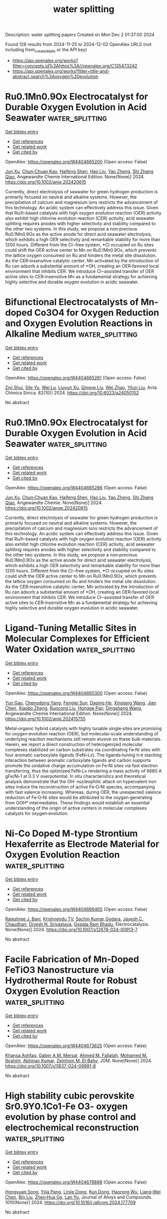 #+TITLE: water splitting
Description: water splitting papers
Created on Mon Dec  2 01:37:00 2024

Found 126 results from 2024-11-25 to 2024-12-02
OpenAlex URLS (not including from_created_date or the API key)
- [[https://api.openalex.org/works?filter=concepts.id%3Ahttps%3A//openalex.org/C135473242]]
- [[https://api.openalex.org/works?filter=title-and-abstract.search%3Aoxygen%20evolution]]

* Ru0.1Mn0.9Ox Electrocatalyst for Durable Oxygen Evolution in Acid Seawater  :water_splitting:
:PROPERTIES:
:UUID: https://openalex.org/W4404665200
:TOPICS: Electrocatalysis for Energy Conversion, Aqueous Zinc-Ion Battery Technology, Fuel Cell Membrane Technology
:PUBLICATION_DATE: 2024-11-24
:END:    
    
[[elisp:(doi-add-bibtex-entry "https://doi.org/10.1002/anie.202420615")][Get bibtex entry]] 

- [[elisp:(progn (xref--push-markers (current-buffer) (point)) (oa--referenced-works "https://openalex.org/W4404665200"))][Get references]]
- [[elisp:(progn (xref--push-markers (current-buffer) (point)) (oa--related-works "https://openalex.org/W4404665200"))][Get related work]]
- [[elisp:(progn (xref--push-markers (current-buffer) (point)) (oa--cited-by-works "https://openalex.org/W4404665200"))][Get cited by]]

OpenAlex: https://openalex.org/W4404665200 (Open access: False)
    
[[https://openalex.org/A5113943617][Jun Xu]], [[https://openalex.org/A5091340819][Chun‐Chuan Kao]], [[https://openalex.org/A5075533679][Haifeng Shen]], [[https://openalex.org/A5100458862][Hao Liu]], [[https://openalex.org/A5028236459][Yao Zheng]], [[https://openalex.org/A5032628543][Shi Zhang Qiao]], Angewandte Chemie International Edition. None(None)] 2024. https://doi.org/10.1002/anie.202420615 
     
Currently, direct electrolysis of seawater for green hydrogen production is primarily focused on neutral and alkaline systems. However, the precipitation of calcium and magnesium ions restricts the advancement of this technology. An acidic system can effectively address this issue. Given that Ru/Ir‐based catalysts with high oxygen evolution reaction (OER) activity also exhibit high chlorine evolution reaction (CER) activity, acid seawater splitting requires anodes with higher selectivity and stability compared to the other two systems. In this study, we propose a non‐precious Ru0.1Mn0.9Ox as the active anode for direct acid seawater electrolysis, which exhibits a high OER selectivity and remarkable stability for more than 1200 hours. Different from the Cl‐‐free system, *Cl occupied on Ru sites could shift the OER active center to Mn on Ru0.1Mn0.9Ox, which prevents the lattice oxygen consumed on Ru and hinders the metal site dissolution. As the CER‐insensitive catalytic center, Mn activated by the introduction of Ru can adsorb a substantial amount of *OH, creating an OER‐favored local environment that inhibits CER. We introduce Cl‐‐assisted transfer of OER active sites to CER‐insensitive Mn as a fundamental strategy for achieving highly selective and durable oxygen evolution in acidic seawater.    

    

* Bifunctional Electrocatalysts of Mn-doped Co3O4 for Oxygen Reduction and Oxygen Evolution Reactions in Alkaline Medium  :water_splitting:
:PROPERTIES:
:UUID: https://openalex.org/W4404665261
:TOPICS: Electrocatalysis for Energy Conversion, Fuel Cell Membrane Technology, Aqueous Zinc-Ion Battery Technology
:PUBLICATION_DATE: 2024-01-01
:END:    
    
[[elisp:(doi-add-bibtex-entry "https://doi.org/10.6023/a24050152")][Get bibtex entry]] 

- [[elisp:(progn (xref--push-markers (current-buffer) (point)) (oa--referenced-works "https://openalex.org/W4404665261"))][Get references]]
- [[elisp:(progn (xref--push-markers (current-buffer) (point)) (oa--related-works "https://openalex.org/W4404665261"))][Get related work]]
- [[elisp:(progn (xref--push-markers (current-buffer) (point)) (oa--cited-by-works "https://openalex.org/W4404665261"))][Get cited by]]

OpenAlex: https://openalex.org/W4404665261 (Open access: False)
    
[[https://openalex.org/A5004238666][Ziyi Shui]], [[https://openalex.org/A5057522866][Sile Yu]], [[https://openalex.org/A5029510744][Wei Lu]], [[https://openalex.org/A5113240071][Liuyun Xu]], [[https://openalex.org/A5011448770][Qingye Liu]], [[https://openalex.org/A5101444041][Wei Zhao]], [[https://openalex.org/A5100669855][Yilun Liu]], Acta Chimica Sinica. 82(10)] 2024. https://doi.org/10.6023/a24050152 
     
No abstract    

    

* Ru0.1Mn0.9Ox Electrocatalyst for Durable Oxygen Evolution in Acid Seawater  :water_splitting:
:PROPERTIES:
:UUID: https://openalex.org/W4404665286
:TOPICS: Electrocatalysis for Energy Conversion, Fuel Cell Membrane Technology, Electrochemical Detection of Heavy Metal Ions
:PUBLICATION_DATE: 2024-11-24
:END:    
    
[[elisp:(doi-add-bibtex-entry "https://doi.org/10.1002/ange.202420615")][Get bibtex entry]] 

- [[elisp:(progn (xref--push-markers (current-buffer) (point)) (oa--referenced-works "https://openalex.org/W4404665286"))][Get references]]
- [[elisp:(progn (xref--push-markers (current-buffer) (point)) (oa--related-works "https://openalex.org/W4404665286"))][Get related work]]
- [[elisp:(progn (xref--push-markers (current-buffer) (point)) (oa--cited-by-works "https://openalex.org/W4404665286"))][Get cited by]]

OpenAlex: https://openalex.org/W4404665286 (Open access: False)
    
[[https://openalex.org/A5113943617][Jun Xu]], [[https://openalex.org/A5091340819][Chun‐Chuan Kao]], [[https://openalex.org/A5075533679][Haifeng Shen]], [[https://openalex.org/A5100458862][Hao Liu]], [[https://openalex.org/A5028236459][Yao Zheng]], [[https://openalex.org/A5032628543][Shi Zhang Qiao]], Angewandte Chemie. None(None)] 2024. https://doi.org/10.1002/ange.202420615 
     
Currently, direct electrolysis of seawater for green hydrogen production is primarily focused on neutral and alkaline systems. However, the precipitation of calcium and magnesium ions restricts the advancement of this technology. An acidic system can effectively address this issue. Given that Ru/Ir‐based catalysts with high oxygen evolution reaction (OER) activity also exhibit high chlorine evolution reaction (CER) activity, acid seawater splitting requires anodes with higher selectivity and stability compared to the other two systems. In this study, we propose a non‐precious Ru0.1Mn0.9Ox as the active anode for direct acid seawater electrolysis, which exhibits a high OER selectivity and remarkable stability for more than 1200 hours. Different from the Cl‐‐free system, *Cl occupied on Ru sites could shift the OER active center to Mn on Ru0.1Mn0.9Ox, which prevents the lattice oxygen consumed on Ru and hinders the metal site dissolution. As the CER‐insensitive catalytic center, Mn activated by the introduction of Ru can adsorb a substantial amount of *OH, creating an OER‐favored local environment that inhibits CER. We introduce Cl‐‐assisted transfer of OER active sites to CER‐insensitive Mn as a fundamental strategy for achieving highly selective and durable oxygen evolution in acidic seawater.    

    

* Ligand‐Tuning Metallic Sites in Molecular Complexes for Efficient Water Oxidation  :water_splitting:
:PROPERTIES:
:UUID: https://openalex.org/W4404665300
:TOPICS: Electrocatalysis for Energy Conversion, Catalytic Nanomaterials, Dioxygen Activation at Metalloenzyme Active Sites
:PUBLICATION_DATE: 2024-11-24
:END:    
    
[[elisp:(doi-add-bibtex-entry "https://doi.org/10.1002/anie.202415755")][Get bibtex entry]] 

- [[elisp:(progn (xref--push-markers (current-buffer) (point)) (oa--referenced-works "https://openalex.org/W4404665300"))][Get references]]
- [[elisp:(progn (xref--push-markers (current-buffer) (point)) (oa--related-works "https://openalex.org/W4404665300"))][Get related work]]
- [[elisp:(progn (xref--push-markers (current-buffer) (point)) (oa--cited-by-works "https://openalex.org/W4404665300"))][Get cited by]]

OpenAlex: https://openalex.org/W4404665300 (Open access: False)
    
[[https://openalex.org/A5015906742][Yun Gao]], [[https://openalex.org/A5005560058][Chengdong Yang]], [[https://openalex.org/A5015260205][Fenglei Sun]], [[https://openalex.org/A5045013331][Daping He]], [[https://openalex.org/A5018896619][Xinqiang Wang]], [[https://openalex.org/A5101822112][Jian Chen]], [[https://openalex.org/A5102067590][Xiaobo Zheng]], [[https://openalex.org/A5002287219][Runcong Liu]], [[https://openalex.org/A5053786338][Hongge Pan]], [[https://openalex.org/A5042841794][Dingsheng Wang]], Angewandte Chemie International Edition. None(None)] 2024. https://doi.org/10.1002/anie.202415755 
     
Metal‐organic hybrid catalysts with highly tunable single‐sites are promising for oxygen‐evolution reaction (OER), but molecular‐scale understanding of underlying reaction mechanisms still remain elusive on these bulk materials. Herein, we report a direct construction of heterogenized molecular complexes stabilized on carbon substrates via coordinating Fe‐Ni sites with four aromatic carboxylate ligands (FeNi‐Lx). The ligands‐tuning π‐π stacking interaction between aromatic carboxylate ligands and carbon supports promote the oxidative charge accumulation on Fe‐Ni sites via fast electron transferring, thus the optimized FeNi‐Lx rendering a mass activity of 6680 A gFe/Ni‐1 at 0.3 V overpotential. In situ characteristics and theoretical analysis demonstrate that the OH‐ nucleophilic attack on hypervalent iron sites induce the reconstruction of active Fe‐O‐Ni species, accompanying with fast valence increasing. Whereas, during OER, the unexpected valence reduction of Fe‐O‐Ni sites would be attributed to the oxygen‐generating from OOH* intermediates. These findings would establish an essential understanding of the origin of active centers in molecular complexes catalysts for oxygen‐evolution.    

    

* Ni-Co Doped M-type Strontium Hexaferrite as Electrode Material for Oxygen Evolution Reaction  :water_splitting:
:PROPERTIES:
:UUID: https://openalex.org/W4404666465
:TOPICS: Lithium-ion Battery Technology, Synthesis and Applications of Ferrite Nanoparticles, Electrocatalysis for Energy Conversion
:PUBLICATION_DATE: 2024-11-25
:END:    
    
[[elisp:(doi-add-bibtex-entry "https://doi.org/10.1007/s12678-024-00913-7")][Get bibtex entry]] 

- [[elisp:(progn (xref--push-markers (current-buffer) (point)) (oa--referenced-works "https://openalex.org/W4404666465"))][Get references]]
- [[elisp:(progn (xref--push-markers (current-buffer) (point)) (oa--related-works "https://openalex.org/W4404666465"))][Get related work]]
- [[elisp:(progn (xref--push-markers (current-buffer) (point)) (oa--cited-by-works "https://openalex.org/W4404666465"))][Get cited by]]

OpenAlex: https://openalex.org/W4404666465 (Open access: False)
    
[[https://openalex.org/A5107376360][Rajeshree J. Bani]], [[https://openalex.org/A5114768484][Krishnendu TV]], [[https://openalex.org/A5064290747][Sachin Kumar Godara]], [[https://openalex.org/A5059315370][Jayesh C. Chaudhari]], [[https://openalex.org/A5015983171][Divesh N. Srivastava]], [[https://openalex.org/A5037481409][Gopala Ram Bhadu]], Electrocatalysis. None(None)] 2024. https://doi.org/10.1007/s12678-024-00913-7 
     
No abstract    

    

* Facile Fabrication of Mn-Doped FeTiO3 Nanostructure via Hydrothermal Route for Robust Oxygen Evolution Reaction  :water_splitting:
:PROPERTIES:
:UUID: https://openalex.org/W4404673625
:TOPICS: Electrocatalysis for Energy Conversion, Fuel Cell Membrane Technology, Electrochemical Detection of Heavy Metal Ions
:PUBLICATION_DATE: 2024-11-25
:END:    
    
[[elisp:(doi-add-bibtex-entry "https://doi.org/10.1007/s11837-024-06991-8")][Get bibtex entry]] 

- [[elisp:(progn (xref--push-markers (current-buffer) (point)) (oa--referenced-works "https://openalex.org/W4404673625"))][Get references]]
- [[elisp:(progn (xref--push-markers (current-buffer) (point)) (oa--related-works "https://openalex.org/W4404673625"))][Get related work]]
- [[elisp:(progn (xref--push-markers (current-buffer) (point)) (oa--cited-by-works "https://openalex.org/W4404673625"))][Get cited by]]

OpenAlex: https://openalex.org/W4404673625 (Open access: False)
    
[[https://openalex.org/A5083362806][Khansa Ashfaq]], [[https://openalex.org/A5061512771][Gaber A.M. Mersal]], [[https://openalex.org/A5102893030][Ahmed M. Fallatah]], [[https://openalex.org/A5034053238][Mohamed M. Ibrahim]], [[https://openalex.org/A5104259484][Abhinav Kumar]], [[https://openalex.org/A5029616052][Zeinhom M. El‐Bahy]], JOM. None(None)] 2024. https://doi.org/10.1007/s11837-024-06991-8 
     
No abstract    

    

* High stability cubic perovskite Sr0.9Y0.1Co1-Fe O3- oxygen evolution by phase control and electrochemical reconstruction  :water_splitting:
:PROPERTIES:
:UUID: https://openalex.org/W4404678888
:TOPICS: Electrocatalysis for Energy Conversion, Solid Oxide Fuel Cells, Aqueous Zinc-Ion Battery Technology
:PUBLICATION_DATE: 2024-11-22
:END:    
    
[[elisp:(doi-add-bibtex-entry "https://doi.org/10.1016/j.jallcom.2024.177709")][Get bibtex entry]] 

- [[elisp:(progn (xref--push-markers (current-buffer) (point)) (oa--referenced-works "https://openalex.org/W4404678888"))][Get references]]
- [[elisp:(progn (xref--push-markers (current-buffer) (point)) (oa--related-works "https://openalex.org/W4404678888"))][Get related work]]
- [[elisp:(progn (xref--push-markers (current-buffer) (point)) (oa--cited-by-works "https://openalex.org/W4404678888"))][Get cited by]]

OpenAlex: https://openalex.org/W4404678888 (Open access: False)
    
[[https://openalex.org/A5101509561][Hongyuan Song]], [[https://openalex.org/A5113388164][Yijia Pang]], [[https://openalex.org/A5111330876][Linjie Dong]], [[https://openalex.org/A5101826676][Kun Dong]], [[https://openalex.org/A5112163900][Haorong Wu]], [[https://openalex.org/A5101886050][Liang-Wei Chen]], [[https://openalex.org/A5100395496][Bin Liu]], [[https://openalex.org/A5001027321][Zhen‐Hua Ge]], [[https://openalex.org/A5101662058][Lan Yu]], Journal of Alloys and Compounds. 1010(None)] 2024. https://doi.org/10.1016/j.jallcom.2024.177709 
     
No abstract    

    

* Two-Dimensional Iridium Aerogel-Like Structures for Efficient and Stable Oxygen Evolution Reaction Activity  :water_splitting:
:PROPERTIES:
:UUID: https://openalex.org/W4404681212
:TOPICS: Fuel Cell Membrane Technology, Electrocatalysis for Energy Conversion, Catalytic Oxidation of Alcohols
:PUBLICATION_DATE: 2024-08-18
:END:    
    
[[elisp:(doi-add-bibtex-entry "None")][Get bibtex entry]] 

- [[elisp:(progn (xref--push-markers (current-buffer) (point)) (oa--referenced-works "https://openalex.org/W4404681212"))][Get references]]
- [[elisp:(progn (xref--push-markers (current-buffer) (point)) (oa--related-works "https://openalex.org/W4404681212"))][Get related work]]
- [[elisp:(progn (xref--push-markers (current-buffer) (point)) (oa--cited-by-works "https://openalex.org/W4404681212"))][Get cited by]]

OpenAlex: https://openalex.org/W4404681212 (Open access: False)
    
[[https://openalex.org/A5035932055][Frédéric Maillard]], [[https://openalex.org/A5081420934][Delphine Clauss]], [[https://openalex.org/A5055270616][Vincent Martin]], [[https://openalex.org/A5041958544][Marta Mirolo]], [[https://openalex.org/A5071242968][Jakub Drnec]], [[https://openalex.org/A5014725909][Raphaël Chattot]], [[https://openalex.org/A5041930734][Laëtitia Dubau]], No host. None(None)] 2024. None 
     
No abstract    

    

* A Complex Oxide Containing Inherent Peroxide Ions for Catalyzing Oxygen Evolution Reactions in Acid  :water_splitting:
:PROPERTIES:
:UUID: https://openalex.org/W4404690511
:TOPICS: Electrocatalysis for Energy Conversion, Electrochemical Detection of Heavy Metal Ions, Fuel Cell Membrane Technology
:PUBLICATION_DATE: 2024-11-25
:END:    
    
[[elisp:(doi-add-bibtex-entry "https://doi.org/10.1021/jacs.4c11477")][Get bibtex entry]] 

- [[elisp:(progn (xref--push-markers (current-buffer) (point)) (oa--referenced-works "https://openalex.org/W4404690511"))][Get references]]
- [[elisp:(progn (xref--push-markers (current-buffer) (point)) (oa--related-works "https://openalex.org/W4404690511"))][Get related work]]
- [[elisp:(progn (xref--push-markers (current-buffer) (point)) (oa--cited-by-works "https://openalex.org/W4404690511"))][Get cited by]]

OpenAlex: https://openalex.org/W4404690511 (Open access: False)
    
[[https://openalex.org/A5046780081][Jie Dai]], [[https://openalex.org/A5046284914][Zihan Shen]], [[https://openalex.org/A5090077502][Yu Chen]], [[https://openalex.org/A5100450317][Mengran Li]], [[https://openalex.org/A5077451558][Vanessa K. Peterson]], [[https://openalex.org/A5101580219][Jiayi Tang]], [[https://openalex.org/A5100777132][Xixi Wang]], [[https://openalex.org/A5100345908][Yu Li]], [[https://openalex.org/A5006377403][Daqin Guan]], [[https://openalex.org/A5013798538][Chuan Zhou]], [[https://openalex.org/A5019776537][Hainan Sun]], [[https://openalex.org/A5003964217][Zhiwei Hu]], [[https://openalex.org/A5101957795][Wei-Hsiang Huang]], [[https://openalex.org/A5052311733][Chih‐Wen Pao]], [[https://openalex.org/A5108051536][Guangming Chen]], [[https://openalex.org/A5041878300][Yinlong Zhu]], [[https://openalex.org/A5100636968][Wei Zhou]], [[https://openalex.org/A5034744923][Zongping Shao]], Journal of the American Chemical Society. None(None)] 2024. https://doi.org/10.1021/jacs.4c11477 
     
Proton exchange membrane water electrolyzers powered by sustainable energy represent a cutting-edge technology for renewable hydrogen generation, while slow anodic oxygen evolution reaction (OER) kinetics still remains a formidable obstacle that necessitates basic comprehension for facilitating electrocatalysts' design. Here, we report a low-iridium complex oxide La    

    

* Polymorph γ-MnO2 with Optimal Phase Composition for Stable Oxygen Evolution Reaction in Acid  :water_splitting:
:PROPERTIES:
:UUID: https://openalex.org/W4404691832
:TOPICS: Electrocatalysis for Energy Conversion, Fuel Cell Membrane Technology, Electrochemical Detection of Heavy Metal Ions
:PUBLICATION_DATE: 2024-11-25
:END:    
    
[[elisp:(doi-add-bibtex-entry "https://doi.org/10.1021/acssuschemeng.4c06977")][Get bibtex entry]] 

- [[elisp:(progn (xref--push-markers (current-buffer) (point)) (oa--referenced-works "https://openalex.org/W4404691832"))][Get references]]
- [[elisp:(progn (xref--push-markers (current-buffer) (point)) (oa--related-works "https://openalex.org/W4404691832"))][Get related work]]
- [[elisp:(progn (xref--push-markers (current-buffer) (point)) (oa--cited-by-works "https://openalex.org/W4404691832"))][Get cited by]]

OpenAlex: https://openalex.org/W4404691832 (Open access: False)
    
[[https://openalex.org/A5100394072][Lei Zhu]], [[https://openalex.org/A5053640445][Shuang Kong]], [[https://openalex.org/A5112001704][Yimeng Sun]], [[https://openalex.org/A5100308787][Qinqin Hu]], [[https://openalex.org/A5100426132][Pengfei Zhang]], [[https://openalex.org/A5005121635][Ailong Li]], [[https://openalex.org/A5073605078][Kiyohiro Adachi]], [[https://openalex.org/A5009162025][Daisuke Hashizume]], [[https://openalex.org/A5047385896][Ryuhei Nakamura]], [[https://openalex.org/A5023620551][Taifeng Liu]], [[https://openalex.org/A5100334060][Can Li]], [[https://openalex.org/A5059461761][Hongxian Han]], ACS Sustainable Chemistry & Engineering. None(None)] 2024. https://doi.org/10.1021/acssuschemeng.4c06977 
     
The development of non-noble-metal oxygen evolution reaction (OER) electrocatalysts stable in acid to replace rare and expensive iridium catalysts is crucial yet challenging for the large-scale application of proton exchange membrane (PEM) water electrolysis technology. Here, we show that increasing the Pr (pyrolusite ratio) in γ-MnO2 from 73% to 84% results in about 10 times longer durability at a high working current density of 100 mA cm–2 in 1 M H2SO4 for more than 1000 h. Dramatic stability enhancement is due to the inhibition of lattice Mn or O dissolution by leveraging the formation of more stable corner-shared pyrolusite MnO6 octahedra with a higher oxidation state of Mn, fewer defects, a shorter Mn–O bond distance, an increase in stable mono-oxo-bridged Mn–O–Mn pyrolusite MnO6 octahedra, and a decrease in di-oxo-bridged Mn–O2–Mn ramsdellite MnO6 octahedra with more Mn–Mn tension. Because polymorph materials like γ-MnO2 are quite common in nature, phase composition turning may serve as an effective strategy for the development of stable OER catalysts in acidic environments.    

    

* Correction: Coordination tuning of Ni/Fe complex-based electrocatalysts for enhanced oxygen evolution  :water_splitting:
:PROPERTIES:
:UUID: https://openalex.org/W4404694208
:TOPICS: Electrocatalysis for Energy Conversion, Electrochemical Detection of Heavy Metal Ions, Fuel Cell Membrane Technology
:PUBLICATION_DATE: 2024-01-01
:END:    
    
[[elisp:(doi-add-bibtex-entry "https://doi.org/10.1039/d4qi90086c")][Get bibtex entry]] 

- [[elisp:(progn (xref--push-markers (current-buffer) (point)) (oa--referenced-works "https://openalex.org/W4404694208"))][Get references]]
- [[elisp:(progn (xref--push-markers (current-buffer) (point)) (oa--related-works "https://openalex.org/W4404694208"))][Get related work]]
- [[elisp:(progn (xref--push-markers (current-buffer) (point)) (oa--cited-by-works "https://openalex.org/W4404694208"))][Get cited by]]

OpenAlex: https://openalex.org/W4404694208 (Open access: True)
    
[[https://openalex.org/A5102531254][Hongbo Zhou]], [[https://openalex.org/A5049422615][Xuan Hao]], [[https://openalex.org/A5104171663][Jiexin Guan]], [[https://openalex.org/A5023830330][Yilin Deng]], [[https://openalex.org/A5102013114][Wei Zi]], [[https://openalex.org/A5101485471][Yashu Liu]], [[https://openalex.org/A5087023195][Guoxing Zhu]], Inorganic Chemistry Frontiers. None(None)] 2024. https://doi.org/10.1039/d4qi90086c 
     
Correction for ‘Coordination tuning of Ni/Fe complex-based electrocatalysts for enhanced oxygen evolution’ by Hongbo Zhou et al. , Inorg. Chem. Front. , 2024, 11 , 8110–8122, https://doi.org/10.1039/D4QI01934B.    

    

* Topological semimetals with intrinsic chirality as spin-controlling electrocatalysts for the oxygen evolution reaction  :water_splitting:
:PROPERTIES:
:UUID: https://openalex.org/W4404699558
:TOPICS: Electrocatalysis for Energy Conversion, Two-Dimensional Materials, Memristive Devices for Neuromorphic Computing
:PUBLICATION_DATE: 2024-11-25
:END:    
    
[[elisp:(doi-add-bibtex-entry "https://doi.org/10.1038/s41560-024-01674-9")][Get bibtex entry]] 

- [[elisp:(progn (xref--push-markers (current-buffer) (point)) (oa--referenced-works "https://openalex.org/W4404699558"))][Get references]]
- [[elisp:(progn (xref--push-markers (current-buffer) (point)) (oa--related-works "https://openalex.org/W4404699558"))][Get related work]]
- [[elisp:(progn (xref--push-markers (current-buffer) (point)) (oa--cited-by-works "https://openalex.org/W4404699558"))][Get cited by]]

OpenAlex: https://openalex.org/W4404699558 (Open access: True)
    
[[https://openalex.org/A5100397928][Xia Wang]], [[https://openalex.org/A5062645340][Qun Yang]], [[https://openalex.org/A5026929875][Sukriti Singh]], [[https://openalex.org/A5015489916][Horst Borrmann]], [[https://openalex.org/A5017063034][Vicky Hasse]], [[https://openalex.org/A5012818982][Changjiang Yi]], [[https://openalex.org/A5100727704][Yongkang Li]], [[https://openalex.org/A5077218029][Marcus Schmidt]], [[https://openalex.org/A5100691453][Xiaodong Li]], [[https://openalex.org/A5015789839][Gerhard H. Fecher]], [[https://openalex.org/A5040748652][Dong Zhou]], [[https://openalex.org/A5046399891][Binghai Yan]], [[https://openalex.org/A5083892665][Claudia Felser]], Nature Energy. None(None)] 2024. https://doi.org/10.1038/s41560-024-01674-9 
     
Abstract Electrocatalytic water splitting is a promising approach for clean hydrogen production, but the process is hindered by the sluggish kinetics of the anodic oxygen evolution reaction (OER) owing to the spin-dependent electron transfer process. Efforts to control spin through chirality and magnetization have shown potential in enhancing OER performance. Here we harnessed the potential of topological chiral semimetals (RhSi, RhSn and RhBiS) and their spin-polarized Fermi surfaces to promote the spin-dependent electron transfer in the OER, addressing the traditional volcano-plot limitations. We show that OER activities follow the trend RhSi < RhSn < RhBiS, corresponding to the increasing extent of spin–orbit coupling (SOC). The chiral single crystals outperform achiral counterparts (RhTe 2 , RhTe and RuO 2 ) in alkaline electrolyte, with RhBiS exhibiting a specific activity two orders of magnitude higher than RuO 2 . Our work reveals the pivotal roles of chirality and SOC in spin-dependent catalysis, facilitating the design of ultra-efficient chiral catalysts.    

    

* Accurate regulation of carbon skeletons bonded to Fe-N4 single atom nanozymes for efficient generation of reactive oxygen species  :water_splitting:
:PROPERTIES:
:UUID: https://openalex.org/W4404700779
:TOPICS: Nanomaterials with Enzyme-Like Characteristics, Electrochemical Biosensor Technology, Synthesis and Applications of Carbon Quantum Dots
:PUBLICATION_DATE: 2024-11-18
:END:    
    
[[elisp:(doi-add-bibtex-entry "https://doi.org/10.1007/s11426-024-2268-7")][Get bibtex entry]] 

- [[elisp:(progn (xref--push-markers (current-buffer) (point)) (oa--referenced-works "https://openalex.org/W4404700779"))][Get references]]
- [[elisp:(progn (xref--push-markers (current-buffer) (point)) (oa--related-works "https://openalex.org/W4404700779"))][Get related work]]
- [[elisp:(progn (xref--push-markers (current-buffer) (point)) (oa--cited-by-works "https://openalex.org/W4404700779"))][Get cited by]]

OpenAlex: https://openalex.org/W4404700779 (Open access: False)
    
[[https://openalex.org/A5102721120][Fuchun Nan]], [[https://openalex.org/A5080782146][Qilin Wei]], [[https://openalex.org/A5076883583][Tongtong Kou]], [[https://openalex.org/A5019622389][Yuxuan Zhao]], [[https://openalex.org/A5069619496][Lanbo Shen]], [[https://openalex.org/A5100324941][Dawei Li]], [[https://openalex.org/A5014413736][Tong Chang]], [[https://openalex.org/A5100322864][Li Wang]], [[https://openalex.org/A5003752954][Fangfang Lang]], [[https://openalex.org/A5053577648][William W. Yu]], Science China Chemistry. None(None)] 2024. https://doi.org/10.1007/s11426-024-2268-7 
     
No abstract    

    

* Engineered Nickel–Iron Nitride Electrocatalyst for Industrial‐Scale Seawater Hydrogen Production  :water_splitting:
:PROPERTIES:
:UUID: https://openalex.org/W4404700885
:TOPICS: Electrocatalysis for Energy Conversion, Fuel Cell Membrane Technology, Aqueous Zinc-Ion Battery Technology
:PUBLICATION_DATE: 2024-11-25
:END:    
    
[[elisp:(doi-add-bibtex-entry "https://doi.org/10.1002/adma.202415421")][Get bibtex entry]] 

- [[elisp:(progn (xref--push-markers (current-buffer) (point)) (oa--referenced-works "https://openalex.org/W4404700885"))][Get references]]
- [[elisp:(progn (xref--push-markers (current-buffer) (point)) (oa--related-works "https://openalex.org/W4404700885"))][Get related work]]
- [[elisp:(progn (xref--push-markers (current-buffer) (point)) (oa--cited-by-works "https://openalex.org/W4404700885"))][Get cited by]]

OpenAlex: https://openalex.org/W4404700885 (Open access: False)
    
[[https://openalex.org/A5048949374][Huashuai Hu]], [[https://openalex.org/A5048686427][Xunlu Wang]], [[https://openalex.org/A5064094175][Zhaorui Zhang]], [[https://openalex.org/A5045982481][Jiahao Liu]], [[https://openalex.org/A5101427643][Xiaohui Yan]], [[https://openalex.org/A5100456929][Xiaoli Wang]], [[https://openalex.org/A5100727960][Jiacheng Wang]], [[https://openalex.org/A5005746288][J. Paul Attfield]], [[https://openalex.org/A5051180115][Minghui Yang]], Advanced Materials. None(None)] 2024. https://doi.org/10.1002/adma.202415421 
     
Abstract Seawater electrolysis under alkaline conditions is a crucial technology for sustainable hydrogen production. However, achieving the long‐term stability of the electrocatalyst remains a significant challenge. In this study, it is demonstrated that surface reconstruction of a transition metal nitride (TMN) can be used to develop a highly stable oxygen evolution reaction (OER) electrocatalyst. Rapid introduction of phosphate groups (PO 4 3− ) accelerates the in situ surface reconstruction of Ni 3 FeN, generating a catalyst, with a conductive nitride core and Cl − ‐resistant hydroxide shell that demonstrates outstanding performance, maintaining stability for over 2500 h at 1 A cm −2 current density in alkaline seawater. In situ characterization and density functional theory (DFT) calculations reveal the dynamic evolution of active sites, providing insights into the mechanisms driving long‐term stability. This work not only introduces an efficient approach to TMN‐based catalyst design but also advances the development of durable electrocatalysts for industrial‐scale seawater hydrogen production.    

    

* Bead-Structured Triple-Doped Carbon Nanocage/Carbon Nanofiber Composite as a Bifunctional Oxygen Electrocatalyst for Zn–Air Batteries  :water_splitting:
:PROPERTIES:
:UUID: https://openalex.org/W4404702649
:TOPICS: Aqueous Zinc-Ion Battery Technology, Electrocatalysis for Energy Conversion, Conducting Polymer Research
:PUBLICATION_DATE: 2024-11-24
:END:    
    
[[elisp:(doi-add-bibtex-entry "https://doi.org/10.1021/acsanm.4c05385")][Get bibtex entry]] 

- [[elisp:(progn (xref--push-markers (current-buffer) (point)) (oa--referenced-works "https://openalex.org/W4404702649"))][Get references]]
- [[elisp:(progn (xref--push-markers (current-buffer) (point)) (oa--related-works "https://openalex.org/W4404702649"))][Get related work]]
- [[elisp:(progn (xref--push-markers (current-buffer) (point)) (oa--cited-by-works "https://openalex.org/W4404702649"))][Get cited by]]

OpenAlex: https://openalex.org/W4404702649 (Open access: False)
    
[[https://openalex.org/A5100322864][Li Wang]], [[https://openalex.org/A5047189260][Yige Zhao]], [[https://openalex.org/A5052006689][Bo Zhang]], [[https://openalex.org/A5100416164][Yukun Li]], [[https://openalex.org/A5100745279][Xiang Li]], [[https://openalex.org/A5071303877][Guosheng Shao]], [[https://openalex.org/A5100364064][Peng Zhang]], ACS Applied Nano Materials. None(None)] 2024. https://doi.org/10.1021/acsanm.4c05385 
     
Zeolitic imidazolate framework (ZIF)-derived metal–nitrogen carbon (M–N–C) materials are considered as promising electrocatalysts for oxygen reduction reaction (ORR) and oxygen evolution reaction (OER) applied in rechargeable zinc–air batteries (ZABs). However, due to their unsatisfied conductivity and aggregation, appropriate regulations about structure and components are still necessary to achieve superior bifunctional performance. Herein, by simple ion exchange and one-step electrospinning method, a beaded composite electrocatalyst (Fe, Co–N–C/CNF) with Fe, Co, N codoped carbon nanocages uniformly embedded in the carbon nanofibers one by one was synthesized, achieving simultaneous structural and compositional regulation. Benefiting from the beaded-like structure and dual sites, the Fe, Co–N–C/CNF exhibits outstanding bifunctional catalytic performance for the ORR and the OER. Ultraviolet photoelectron spectroscopy (UPS) reveals that Fe, Co–N–C/CNF has a low electron transfer barrier between active centers and the ORR (OER) intermediates, ultimately accelerating the reaction kinetics. In addition, the Fe, Co–N–C/CNF-based ZAB also demonstrates superior charge–discharge performance compared to the Pt/C-RuO2-based ZAB. This study not only offers an effective structural design strategy but also provides a component regulation method for ZIF-derived materials as bifunctional electrocatalysts.    

    

* Sustainable and Energy-Saving Hydrogen Production via Binder-free and In-situ Electrodeposited Ni-Mn-S Nanowires on Ni-Cu 3-D Substrate  :water_splitting:
:PROPERTIES:
:UUID: https://openalex.org/W4404704477
:TOPICS: Electrocatalysis for Energy Conversion, Electrochemical Detection of Heavy Metal Ions, Electrodeposition and Composite Coatings
:PUBLICATION_DATE: 2024-01-01
:END:    
    
[[elisp:(doi-add-bibtex-entry "https://doi.org/10.1039/d4nr03486d")][Get bibtex entry]] 

- [[elisp:(progn (xref--push-markers (current-buffer) (point)) (oa--referenced-works "https://openalex.org/W4404704477"))][Get references]]
- [[elisp:(progn (xref--push-markers (current-buffer) (point)) (oa--related-works "https://openalex.org/W4404704477"))][Get related work]]
- [[elisp:(progn (xref--push-markers (current-buffer) (point)) (oa--cited-by-works "https://openalex.org/W4404704477"))][Get cited by]]

OpenAlex: https://openalex.org/W4404704477 (Open access: False)
    
[[https://openalex.org/A5080126933][Ghasem Barati Darband]], [[https://openalex.org/A5012477846][Danial Iravani]], [[https://openalex.org/A5088397626][Meiling Zhang]], [[https://openalex.org/A5061618553][Meysam Maleki]], [[https://openalex.org/A5008327508][Shun Huang]], [[https://openalex.org/A5059240124][Seyyed Mehdi Khoshfetrat]], [[https://openalex.org/A5003395399][Reza Andaveh]], [[https://openalex.org/A5100320427][Jinyang Li]], Nanoscale. None(None)] 2024. https://doi.org/10.1039/d4nr03486d 
     
Electrochemical water splitting, with its oxygen evolution reaction (OER) and hydrogen evolution reaction (HER), is undoubtedly the most eco-friendly and sustainable method to produce hydrogen. However, water splitting still requires...    

    

* Fe Dimers Incorporated within Ni(OH)2 Nanosheets to Enable Rapid Oxygen Radical Coupling and Exceptional Durability in Oxygen Evolution  :water_splitting:
:PROPERTIES:
:UUID: https://openalex.org/W4404704730
:TOPICS: Electrocatalysis for Energy Conversion, Electrochemical Detection of Heavy Metal Ions, Aqueous Zinc-Ion Battery Technology
:PUBLICATION_DATE: 2024-11-01
:END:    
    
[[elisp:(doi-add-bibtex-entry "https://doi.org/10.1016/j.apcatb.2024.124861")][Get bibtex entry]] 

- [[elisp:(progn (xref--push-markers (current-buffer) (point)) (oa--referenced-works "https://openalex.org/W4404704730"))][Get references]]
- [[elisp:(progn (xref--push-markers (current-buffer) (point)) (oa--related-works "https://openalex.org/W4404704730"))][Get related work]]
- [[elisp:(progn (xref--push-markers (current-buffer) (point)) (oa--cited-by-works "https://openalex.org/W4404704730"))][Get cited by]]

OpenAlex: https://openalex.org/W4404704730 (Open access: False)
    
[[https://openalex.org/A5045618129][Huanli Jia]], [[https://openalex.org/A5110462866][Haiyan Wang]], [[https://openalex.org/A5017179139][Fangfang Yan]], [[https://openalex.org/A5100424631][Ze Li]], [[https://openalex.org/A5056255838][Ruijian Li]], [[https://openalex.org/A5101697833][Shenshen Li]], [[https://openalex.org/A5027696701][Jianji Wang]], [[https://openalex.org/A5101840742][Hucheng Zhang]], Applied Catalysis B Environment and Energy. None(None)] 2024. https://doi.org/10.1016/j.apcatb.2024.124861 
     
No abstract    

    

* Economical iron-based catalyst electrode for highly stable catalytic industrial-scale overall seawater splitting  :water_splitting:
:PROPERTIES:
:UUID: https://openalex.org/W4404704869
:TOPICS: Electrocatalysis for Energy Conversion, Aqueous Zinc-Ion Battery Technology, Photocatalytic Materials for Solar Energy Conversion
:PUBLICATION_DATE: 2024-11-25
:END:    
    
[[elisp:(doi-add-bibtex-entry "https://doi.org/10.1007/s43979-024-00112-9")][Get bibtex entry]] 

- [[elisp:(progn (xref--push-markers (current-buffer) (point)) (oa--referenced-works "https://openalex.org/W4404704869"))][Get references]]
- [[elisp:(progn (xref--push-markers (current-buffer) (point)) (oa--related-works "https://openalex.org/W4404704869"))][Get related work]]
- [[elisp:(progn (xref--push-markers (current-buffer) (point)) (oa--cited-by-works "https://openalex.org/W4404704869"))][Get cited by]]

OpenAlex: https://openalex.org/W4404704869 (Open access: True)
    
[[https://openalex.org/A5009156159][Weiju Hao]], [[https://openalex.org/A5054531184][Guoqing Huang]], [[https://openalex.org/A5102634775][Xunwei Ma]], [[https://openalex.org/A5071444732][Fengjing Lei]], [[https://openalex.org/A5101742243][Shouxin Zhang]], [[https://openalex.org/A5100720447][Jiacheng Zhang]], [[https://openalex.org/A5040076425][Y. P. Guo]], [[https://openalex.org/A5013446276][Guisheng Li]], Carbon Neutrality. 3(1)] 2024. https://doi.org/10.1007/s43979-024-00112-9 
     
Abstract The development of economical and stable catalyst electrodes for industrial-scale seawater splitting is one of the current challenges in hydrogen production. The economical transition metals possess high electrical conductivity and offer the potential for designing electrodes with high intrinsic activity through appropriate modifications, thus holding promising applications in industrial contexts. Herein, a durable and economical self-supported bifunctional electrode (Fe@Ni) with high efficiency and large area is successfully constructed by one step in-situ deposition of iron on the porous structure of nickel foam (NF) via mild (298 K) electroplating method. Transition metals like iron and nickel offer high electrical conductivity and can be properly modified to achieve electrodes with high intrinsic activity. Due to the in-situ growth of cost-effective iron on the NF surface, the electrode surface morphology and electronic structure are reconstructed, which significantly improves the electrochemical activity surface area and electron transfer capability of the electrode. The hydrogen/oxygen evolution reaction (HER/OER) in simulated seawater (1 M KOH + 0.5 M NaCl) require only 129 mV and 323 mV overpotentials to achieve a current density of 100 mA cm −2 . Overall seawater splitting (OWS) achieves 10 mA cm −2 at a low voltage of 1.49 V and with a faradaic efficiency of nearly 100%. More importantly, the bifunctional electrodes remain stable at industrial-level current density (1.0 A cm −2 ) for more than 50 days. More attractively, this work realizes the universal construction of large-area electrode for multiple metals (e.g., Fe, Cu, Al, etc . ) with mild and simple process, which provides a new strategy for the current research of energy and materials.    

    

* Pr6O11 clusters anchored CoFe-LDH on vertical graphene nanosheets as oxygen evolution electrocatalyst for long-term high-current-density seawater electrolysis  :water_splitting:
:PROPERTIES:
:UUID: https://openalex.org/W4404708300
:TOPICS: Electrocatalysis for Energy Conversion, Fuel Cell Membrane Technology, Conducting Polymer Research
:PUBLICATION_DATE: 2024-01-01
:END:    
    
[[elisp:(doi-add-bibtex-entry "https://doi.org/10.1039/d4ta07515c")][Get bibtex entry]] 

- [[elisp:(progn (xref--push-markers (current-buffer) (point)) (oa--referenced-works "https://openalex.org/W4404708300"))][Get references]]
- [[elisp:(progn (xref--push-markers (current-buffer) (point)) (oa--related-works "https://openalex.org/W4404708300"))][Get related work]]
- [[elisp:(progn (xref--push-markers (current-buffer) (point)) (oa--cited-by-works "https://openalex.org/W4404708300"))][Get cited by]]

OpenAlex: https://openalex.org/W4404708300 (Open access: False)
    
[[https://openalex.org/A5109126533][Quan Wu]], [[https://openalex.org/A5101747015][Xiaoyu Dong]], [[https://openalex.org/A5049034972][Kefeng Ouyang]], [[https://openalex.org/A5056810715][Youfa Liu]], [[https://openalex.org/A5050515495][Hao Lei]], [[https://openalex.org/A5111038194][Jie Yu]], [[https://openalex.org/A5036655258][Yan Huang]], Journal of Materials Chemistry A. None(None)] 2024. https://doi.org/10.1039/d4ta07515c 
     
The severe catalyst corrosion caused by chlorides as well as industry-scale high current density are two critical issues for seawater electrolysis that need to be solved. Herein, due to the...    

    

* Core-shell cobalt-iron silicide electrocatalysts with enhanced bifunctional performance in hydrogen and oxygen evolution reactions  :water_splitting:
:PROPERTIES:
:UUID: https://openalex.org/W4404710333
:TOPICS: Electrocatalysis for Energy Conversion, Fuel Cell Membrane Technology, Aqueous Zinc-Ion Battery Technology
:PUBLICATION_DATE: 2024-11-26
:END:    
    
[[elisp:(doi-add-bibtex-entry "https://doi.org/10.1016/j.jcis.2024.11.195")][Get bibtex entry]] 

- [[elisp:(progn (xref--push-markers (current-buffer) (point)) (oa--referenced-works "https://openalex.org/W4404710333"))][Get references]]
- [[elisp:(progn (xref--push-markers (current-buffer) (point)) (oa--related-works "https://openalex.org/W4404710333"))][Get related work]]
- [[elisp:(progn (xref--push-markers (current-buffer) (point)) (oa--cited-by-works "https://openalex.org/W4404710333"))][Get cited by]]

OpenAlex: https://openalex.org/W4404710333 (Open access: False)
    
[[https://openalex.org/A5040822642][Zhixuan Han]], [[https://openalex.org/A5100703815][Yifu Zhang]], [[https://openalex.org/A5113792491][Tianming Lv]], [[https://openalex.org/A5103467029][Xianfang Tan]], [[https://openalex.org/A5100411690][Qiushi Wang]], [[https://openalex.org/A5100371335][Sheng Wang]], [[https://openalex.org/A5028379634][Changgong Meng]], Journal of Colloid and Interface Science. 682(None)] 2024. https://doi.org/10.1016/j.jcis.2024.11.195 
     
No abstract    

    

* Monolithic medium-entropy alloy electrode enables efficient and stable oxygen evolution reaction  :water_splitting:
:PROPERTIES:
:UUID: https://openalex.org/W4404710412
:TOPICS: Electrocatalysis for Energy Conversion, Electrochemical Detection of Heavy Metal Ions, Fuel Cell Membrane Technology
:PUBLICATION_DATE: 2024-11-01
:END:    
    
[[elisp:(doi-add-bibtex-entry "https://doi.org/10.1016/j.cclet.2024.110535")][Get bibtex entry]] 

- [[elisp:(progn (xref--push-markers (current-buffer) (point)) (oa--referenced-works "https://openalex.org/W4404710412"))][Get references]]
- [[elisp:(progn (xref--push-markers (current-buffer) (point)) (oa--related-works "https://openalex.org/W4404710412"))][Get related work]]
- [[elisp:(progn (xref--push-markers (current-buffer) (point)) (oa--cited-by-works "https://openalex.org/W4404710412"))][Get cited by]]

OpenAlex: https://openalex.org/W4404710412 (Open access: False)
    
[[https://openalex.org/A5000083649][Xiaoke Xi]], [[https://openalex.org/A5078395312][Xinpeng Li]], [[https://openalex.org/A5100355966][Yang Liu]], [[https://openalex.org/A5100387027][Yucheng Zhang]], [[https://openalex.org/A5041979207][Linmei Li]], [[https://openalex.org/A5100386442][Jianming Li]], [[https://openalex.org/A5061007984][Jin Xu]], [[https://openalex.org/A5015840376][Shuhong Jiao]], [[https://openalex.org/A5101196398][Zhanwu Lei]], [[https://openalex.org/A5047801680][Ruiguo Cao]], Chinese Chemical Letters. None(None)] 2024. https://doi.org/10.1016/j.cclet.2024.110535 
     
No abstract    

    

* Revealing the Surface and In-Depth Operational Performances of Oxygen-Evolving Anode Coatings: A Guideline for the Synthesis of Inert Durable Anodes in Metal Electrowinning from Acid Solutions  :water_splitting:
:PROPERTIES:
:UUID: https://openalex.org/W4404711836
:TOPICS: Electrocatalysis for Energy Conversion, Fuel Cell Membrane Technology, Conducting Polymer Research
:PUBLICATION_DATE: 2024-11-26
:END:    
    
[[elisp:(doi-add-bibtex-entry "https://doi.org/10.3390/met14121339")][Get bibtex entry]] 

- [[elisp:(progn (xref--push-markers (current-buffer) (point)) (oa--referenced-works "https://openalex.org/W4404711836"))][Get references]]
- [[elisp:(progn (xref--push-markers (current-buffer) (point)) (oa--related-works "https://openalex.org/W4404711836"))][Get related work]]
- [[elisp:(progn (xref--push-markers (current-buffer) (point)) (oa--cited-by-works "https://openalex.org/W4404711836"))][Get cited by]]

OpenAlex: https://openalex.org/W4404711836 (Open access: True)
    
[[https://openalex.org/A5042384945][Jovana Bošnjaković]], [[https://openalex.org/A5091107765][Vladimir Panić]], [[https://openalex.org/A5050551918][Maja Stevanović]], [[https://openalex.org/A5051471952][Sreċko Stopić]], [[https://openalex.org/A5012841386][Jasmina Stevanović]], [[https://openalex.org/A5017169203][Branimir Grgur]], [[https://openalex.org/A5044978518][Gavrilo Šekularac]], Metals. 14(12)] 2024. https://doi.org/10.3390/met14121339 
     
The electrochemical performances of an oxygen-evolving anode produced by the reactivation of waste Ti substrate by a typical IrO2-Ta2O5 coating are correlated to the textural (non)uniformities of the coating and its exhaustion state. Coating degradation is considered operational loss of the activity in a metal electrowinning process. It was found that (pseudo)capacitive performances can vary over the coating surface by 20–30% and depend on the type of dynamics of the input perturbation: constant through cyclic voltammetry (CV) or discontinuous time-dependent through electrochemical impedance spectroscopy (EIS). CV-EIS data correlation enabled profiling of the capacitive properties through the depth of a coating and over its surface. The correlation was confirmed by the findings for the analysis of coating activity for an oxygen evolution reaction, finally resulting in the reliable proposition of a mechanism for the operational loss of the anode. It was found that the less compact and thicker coating parts performed better and operated more efficiently, especially at lower operational current densities.    

    

* Constructing Dense CoRu‐CoMoO4 Heterointerfaces with Electron Redistribution for Synergistically Boosted Alkaline Electrocatalytic Water Splitting  :water_splitting:
:PROPERTIES:
:UUID: https://openalex.org/W4404718235
:TOPICS: Electrocatalysis for Energy Conversion, Photocatalytic Materials for Solar Energy Conversion, Memristive Devices for Neuromorphic Computing
:PUBLICATION_DATE: 2024-11-26
:END:    
    
[[elisp:(doi-add-bibtex-entry "https://doi.org/10.1002/smll.202409159")][Get bibtex entry]] 

- [[elisp:(progn (xref--push-markers (current-buffer) (point)) (oa--referenced-works "https://openalex.org/W4404718235"))][Get references]]
- [[elisp:(progn (xref--push-markers (current-buffer) (point)) (oa--related-works "https://openalex.org/W4404718235"))][Get related work]]
- [[elisp:(progn (xref--push-markers (current-buffer) (point)) (oa--cited-by-works "https://openalex.org/W4404718235"))][Get cited by]]

OpenAlex: https://openalex.org/W4404718235 (Open access: False)
    
[[https://openalex.org/A5077979583][Huamei Tong]], [[https://openalex.org/A5101727760][Shengjie Xu]], [[https://openalex.org/A5101683930][Xinyu Zheng]], [[https://openalex.org/A5113688084][Mengyue Qi]], [[https://openalex.org/A5081439505][Jianjun Zhu]], [[https://openalex.org/A5100446354][Di Li]], [[https://openalex.org/A5091071159][Deli Jiang]], Small. None(None)] 2024. https://doi.org/10.1002/smll.202409159 
     
Abstract Constructing metal alloys/metal oxides heterostructured electrocatalysts with abundant and strongly coupling interfaces is vital yet challenging for practical electrocatalytic water splitting. Herein, CoRu nanoalloys uniformly anchored on CoMoO 4 nanosheet heterostructured electrocatalyst (CoRu‐CoMoO 4 /NF) are synthesized via a self‐templated strategy by simply annealing of Ru‐etched CoMoO 4 /NF precursor in a reduction atmosphere. The dense and robustly coupled interface not only provides abundant active sites for water splitting but also strengthens the charge transfer efficiency. Furthermore, the theoretical calculations unveil that the strong electronic interaction at CoRu‐CoMoO 4 interface can induce an interfacial electron redistribution and reduce the energetic barriers for the hydrogen and oxygen intermediates, thereby accelerating the hydrogen evolution reaction (HER) and oxygen evolution reaction (OER) kinetics. The resultant catalyst only requires the overpotentials of 49 mV for HER and 209 mV for OER at 10 mA cm −2 . Moreover, the constructed CoRu‐CoMoO 4 ||CoRu‐CoMoO 4 two‐electrode cell achieves a cell voltage of 1.54 V at 10 mA cm −2 , outperforming the benchmark Pt/C||IrO 2 . This work explores an avenue for the rational design of heterostructured electrocatalysts with abundant interfaces for practical water‐splitting electrocatalysis.    

    

* Metal Nitride Controlled Atomic Doping of Mox+ in NiFe (Oxy)Hydroxide to Trigger Lattice Oxygen‐Mediated Mechanism for Superior Oxygen Evolution  :water_splitting:
:PROPERTIES:
:UUID: https://openalex.org/W4404718250
:TOPICS: Electrocatalysis for Energy Conversion, Catalytic Nanomaterials, Atomic Layer Deposition Technology
:PUBLICATION_DATE: 2024-11-26
:END:    
    
[[elisp:(doi-add-bibtex-entry "https://doi.org/10.1002/adfm.202418439")][Get bibtex entry]] 

- [[elisp:(progn (xref--push-markers (current-buffer) (point)) (oa--referenced-works "https://openalex.org/W4404718250"))][Get references]]
- [[elisp:(progn (xref--push-markers (current-buffer) (point)) (oa--related-works "https://openalex.org/W4404718250"))][Get related work]]
- [[elisp:(progn (xref--push-markers (current-buffer) (point)) (oa--cited-by-works "https://openalex.org/W4404718250"))][Get cited by]]

OpenAlex: https://openalex.org/W4404718250 (Open access: False)
    
[[https://openalex.org/A5059804872][J.G. Wang]], [[https://openalex.org/A5103040902][Zhenyu Xing]], [[https://openalex.org/A5102962125][Ran Kang]], [[https://openalex.org/A5020207650][Yijuan Zheng]], [[https://openalex.org/A5100406038][Zhen Zhang]], [[https://openalex.org/A5101807830][Tian Ma]], [[https://openalex.org/A5100364934][Yi Wang]], [[https://openalex.org/A5008282180][Bo Yin]], [[https://openalex.org/A5006131657][Yaozu Liao]], [[https://openalex.org/A5062520365][Liang Li]], [[https://openalex.org/A5112750574][Chong Cheng]], [[https://openalex.org/A5100415884][Shuang Li]], Advanced Functional Materials. None(None)] 2024. https://doi.org/10.1002/adfm.202418439 
     
Abstract The covalency of the metal─oxygen (M─O) bond is significantly amplified in the transition metal sites with elevated oxidation states, thereby enabling the lattice oxygen‐mediated mechanism (LOM) to transcend the traditional linear scaling limitations of the oxygen evolution reaction (OER). Here, an innovative surface atom release speed‐mediated doping of Mo atoms in NiFe (oxy)hydroxides by controlled dissolution of Mo atoms from the Mo 2 N surface, which resulted in the formation of NiFeMo(OH) 2 with high valence Ni species for OER. Structural characterizations, coupled with in situ Raman and theoretical calculations, elucidate that the incorporation of Mo in NiFeMo(OH) 2 modulates the electronic configuration of the metal centers, thereby diminishing the formation energy of Ni 3+/4+ species. This modulation augments the M─O bond covalency, facilitating a shift in the OER pathway from the conventional absorbate evolution mechanism to the more efficient LOM. Consequently, the NiFeMo(OH) 2 displays a low overpotential of 236 mV at a current density of 10 mA cm −2 , along with long stability (>500 h) at 50 mA cm −2 . Furthermore, when integrated into an anion exchange membrane water electrolyzer, it achieves a current density of 1.0 A cm −2 at a cell voltage of merely 2.27 V, underscoring its potential for practical applications.    

    

* Shedding Light on the Active Species in a Cobalt‐Based Covalent Organic Framework for the Electrochemical Oxygen Evolution Reaction  :water_splitting:
:PROPERTIES:
:UUID: https://openalex.org/W4404723714
:TOPICS: Porous Crystalline Organic Frameworks for Energy and Separation Applications, Electrocatalysis for Energy Conversion, Aqueous Zinc-Ion Battery Technology
:PUBLICATION_DATE: 2024-11-26
:END:    
    
[[elisp:(doi-add-bibtex-entry "https://doi.org/10.1002/advs.202413555")][Get bibtex entry]] 

- [[elisp:(progn (xref--push-markers (current-buffer) (point)) (oa--referenced-works "https://openalex.org/W4404723714"))][Get references]]
- [[elisp:(progn (xref--push-markers (current-buffer) (point)) (oa--related-works "https://openalex.org/W4404723714"))][Get related work]]
- [[elisp:(progn (xref--push-markers (current-buffer) (point)) (oa--cited-by-works "https://openalex.org/W4404723714"))][Get cited by]]

OpenAlex: https://openalex.org/W4404723714 (Open access: True)
    
[[https://openalex.org/A5001479913][Pouya Hosseini]], [[https://openalex.org/A5009233635][Andrés Rodríguez‐Camargo]], [[https://openalex.org/A5063231916][Yiqun Jiang]], [[https://openalex.org/A5101742243][Shouxin Zhang]], [[https://openalex.org/A5087818652][Christina Scheu]], [[https://openalex.org/A5050729260][Liang Yao]], [[https://openalex.org/A5046180571][Bettina V. Lotsch]], [[https://openalex.org/A5030444454][Kristina Tschulik]], Advanced Science. None(None)] 2024. https://doi.org/10.1002/advs.202413555 
     
Abstract While considerable efforts have been devoted to developing functionalized covalent organic frameworks (COFs) as oxygen evolution electrocatalysts in recent years, studies related to the investigation of the true catalytically active species for the oxygen evolution reaction (OER) remain lacking in the field. In this work, the active species of a cobalt‐functionalized COF (TpBpy‐Co) is studied as electrochemical OER catalyst through a series of electrochemical measurements and post‐electrolysis characterizations. These results suggest that cobalt oxide‐based nanoparticles are formed in TpBpy‐Co from Co(II) ions coordinated to the COF backbone when exposing TpBpy‐Co to alkaline media, and these newly formed nanoparticles serve as the primary active species for oxygen evolution. The study thus emphasizes that caution is warranted when assessing the catalytic activity of COF electrocatalysts, as the pristine COF may act as the pre‐catalyst, with the active species forming only under catalyst operating conditions. Specifically, strong coordination between COFs and metal centers under electrochemical operation conditions is crucial to avoid unintended transformation of COF electrocatalysts. This work thus contributes to the rational development of earth‐abundant COF OER catalysts for the production of green hydrogen from renewable resources.    

    

* Engineering of bifunctional nanocomposite with enhanced redox-type energy storage and oxygen evolution reaction performance  :water_splitting:
:PROPERTIES:
:UUID: https://openalex.org/W4404726700
:TOPICS: Conducting Polymer Research, Electrocatalysis for Energy Conversion, Aqueous Zinc-Ion Battery Technology
:PUBLICATION_DATE: 2024-11-01
:END:    
    
[[elisp:(doi-add-bibtex-entry "https://doi.org/10.1016/j.cej.2024.158014")][Get bibtex entry]] 

- [[elisp:(progn (xref--push-markers (current-buffer) (point)) (oa--referenced-works "https://openalex.org/W4404726700"))][Get references]]
- [[elisp:(progn (xref--push-markers (current-buffer) (point)) (oa--related-works "https://openalex.org/W4404726700"))][Get related work]]
- [[elisp:(progn (xref--push-markers (current-buffer) (point)) (oa--cited-by-works "https://openalex.org/W4404726700"))][Get cited by]]

OpenAlex: https://openalex.org/W4404726700 (Open access: False)
    
[[https://openalex.org/A5029200707][Samikannu Prabu]], [[https://openalex.org/A5035745519][Goli Nagaraju]], [[https://openalex.org/A5006233623][Sivaprakash Sengodan]], [[https://openalex.org/A5028630802][Kung‐Yuh Chiang]], Chemical Engineering Journal. None(None)] 2024. https://doi.org/10.1016/j.cej.2024.158014 
     
No abstract    

    

* One-dimensional multilevel stalactite-like Ni3S2-Fe(Mo2S4) bifunctional electrocatalyst with excellent oxygen evolution reaction and overall water splitting performance  :water_splitting:
:PROPERTIES:
:UUID: https://openalex.org/W4404728328
:TOPICS: Electrocatalysis for Energy Conversion, Electrochemical Detection of Heavy Metal Ions, Aqueous Zinc-Ion Battery Technology
:PUBLICATION_DATE: 2024-11-01
:END:    
    
[[elisp:(doi-add-bibtex-entry "https://doi.org/10.1016/j.jcis.2024.11.193")][Get bibtex entry]] 

- [[elisp:(progn (xref--push-markers (current-buffer) (point)) (oa--referenced-works "https://openalex.org/W4404728328"))][Get references]]
- [[elisp:(progn (xref--push-markers (current-buffer) (point)) (oa--related-works "https://openalex.org/W4404728328"))][Get related work]]
- [[elisp:(progn (xref--push-markers (current-buffer) (point)) (oa--cited-by-works "https://openalex.org/W4404728328"))][Get cited by]]

OpenAlex: https://openalex.org/W4404728328 (Open access: False)
    
[[https://openalex.org/A5111771398][Ning Zhao]], [[https://openalex.org/A5060956126][Lan Mu]], [[https://openalex.org/A5048250776][Wenbo Liao]], [[https://openalex.org/A5031543842][Gang Zhao]], [[https://openalex.org/A5100594408][Mei Xue]], [[https://openalex.org/A5033565090][Meng Ding]], [[https://openalex.org/A5108051300][Yuxiang Dai]], [[https://openalex.org/A5004115376][Xijin Xu]], Journal of Colloid and Interface Science. None(None)] 2024. https://doi.org/10.1016/j.jcis.2024.11.193 
     
No abstract    

    

* Self‐Organized Integrated Electrocatalyst on Oxygen Conversion for Highly Durable Zinc‐Air Batteries  :water_splitting:
:PROPERTIES:
:UUID: https://openalex.org/W4404730109
:TOPICS: Electrocatalysis for Energy Conversion, Aqueous Zinc-Ion Battery Technology, Fuel Cell Membrane Technology
:PUBLICATION_DATE: 2024-11-26
:END:    
    
[[elisp:(doi-add-bibtex-entry "https://doi.org/10.1002/ange.202416664")][Get bibtex entry]] 

- [[elisp:(progn (xref--push-markers (current-buffer) (point)) (oa--referenced-works "https://openalex.org/W4404730109"))][Get references]]
- [[elisp:(progn (xref--push-markers (current-buffer) (point)) (oa--related-works "https://openalex.org/W4404730109"))][Get related work]]
- [[elisp:(progn (xref--push-markers (current-buffer) (point)) (oa--cited-by-works "https://openalex.org/W4404730109"))][Get cited by]]

OpenAlex: https://openalex.org/W4404730109 (Open access: False)
    
[[https://openalex.org/A5026587734][Qian Chang]], [[https://openalex.org/A5100687873][Feng He]], [[https://openalex.org/A5100451626][Zhihui Zhang]], [[https://openalex.org/A5029016767][Xinlong Fu]], [[https://openalex.org/A5100444820][Wei Wang]], [[https://openalex.org/A5089250222][Changshui Huang]], [[https://openalex.org/A5100750713][Yuliang Li]], Angewandte Chemie. None(None)] 2024. https://doi.org/10.1002/ange.202416664 
     
Efficient bifunctional electrocatalysts for oxygen reduction reaction (ORR) and oxygen evolution reaction (OER) are key for clean energy applications such as rechargeable metal‐air batteries. Highly efficient bifunctional electrocatalysts have been the focus of great attention by scientists. Here, an innovative and continuous growth method is established to fabricate integrated Janus structure Co3O4/CoNGDY catalyst, which can work for bifunctional oxygen catalytic conversion, achieving highly durable zinc‐air batteries. Embedded in the hydrangea‐shaped N‐doped graphdiyne (NGDY), the Co3O4/CoNGDY is self‐organized by CoNGDY at the NGDY contact sites and Co3O4 at the upper part, in which Co3O4 works as OER catalyst and CoNGDY acts as ORR catalyst. Due to the incomplete charge transfer within integrated structure, NGDY reduces the d‐band center of the Co sites, so the adsorption strength of intermediates is balanced, and the catalytic activity for ORR/OER is increased. The Co3O4/CoNGDY can serve as an efficient air electrode of rechargeable zinc‐air batteries. The rechargeable Co3O4/CoNGDY‐based aqueous zinc‐air batteries demonstrate excellent performance with a high specific capacity of 746.8 mAh g−1 and an extremely long lifetime of more than 5000 hours. The recoverable modularized cylindrical Co3O4/CoNGDY‐based solid‐state zinc‐air batteries with a power density of up to 167.6 mW cm−2 can be achieved.    

    

* Self‐Organized Integrated Electrocatalyst on Oxygen Conversion for Highly Durable Zinc‐Air Batteries  :water_splitting:
:PROPERTIES:
:UUID: https://openalex.org/W4404730180
:TOPICS: Electrocatalysis for Energy Conversion, Aqueous Zinc-Ion Battery Technology, Fuel Cell Membrane Technology
:PUBLICATION_DATE: 2024-11-26
:END:    
    
[[elisp:(doi-add-bibtex-entry "https://doi.org/10.1002/anie.202416664")][Get bibtex entry]] 

- [[elisp:(progn (xref--push-markers (current-buffer) (point)) (oa--referenced-works "https://openalex.org/W4404730180"))][Get references]]
- [[elisp:(progn (xref--push-markers (current-buffer) (point)) (oa--related-works "https://openalex.org/W4404730180"))][Get related work]]
- [[elisp:(progn (xref--push-markers (current-buffer) (point)) (oa--cited-by-works "https://openalex.org/W4404730180"))][Get cited by]]

OpenAlex: https://openalex.org/W4404730180 (Open access: False)
    
[[https://openalex.org/A5102872920][Qian Chang]], [[https://openalex.org/A5100687873][Feng He]], [[https://openalex.org/A5100451626][Zhihui Zhang]], [[https://openalex.org/A5029016767][Xinlong Fu]], [[https://openalex.org/A5100322864][Li Wang]], [[https://openalex.org/A5089250222][Changshui Huang]], [[https://openalex.org/A5100750713][Yuliang Li]], Angewandte Chemie International Edition. None(None)] 2024. https://doi.org/10.1002/anie.202416664 
     
Efficient bifunctional electrocatalysts for oxygen reduction reaction (ORR) and oxygen evolution reaction (OER) are key for clean energy applications such as rechargeable metal‐air batteries. Highly efficient bifunctional electrocatalysts have been the focus of great attention by scientists. Here, an innovative and continuous growth method is established to fabricate integrated Janus structure Co3O4/CoNGDY catalyst, which can work for bifunctional oxygen catalytic conversion, achieving highly durable zinc‐air batteries. Embedded in the hydrangea‐shaped N‐doped graphdiyne (NGDY), the Co3O4/CoNGDY is self‐organized by CoNGDY at the NGDY contact sites and Co3O4 at the upper part, in which Co3O4 works as OER catalyst and CoNGDY acts as ORR catalyst. Due to the incomplete charge transfer within integrated structure, NGDY reduces the d‐band center of the Co sites, so the adsorption strength of intermediates is balanced, and the catalytic activity for ORR/OER is increased. The Co3O4/CoNGDY can serve as an efficient air electrode of rechargeable zinc‐air batteries. The rechargeable Co3O4/CoNGDY‐based aqueous zinc‐air batteries demonstrate excellent performance with a high specific capacity of 746.8 mAh g−1 and an extremely long lifetime of more than 5000 hours. The recoverable modularized cylindrical Co3O4/CoNGDY‐based solid‐state zinc‐air batteries with a power density of up to 167.6 mW cm−2 can be achieved.    

    

* Oxygen evolution kinetics, supercapacitor and display applications of Europium doped ZnSnO3 nanoparticles  :water_splitting:
:PROPERTIES:
:UUID: https://openalex.org/W4404738480
:TOPICS: Zinc Oxide Nanostructures, Gas Sensing Technology and Materials, Advanced Materials for Smart Windows
:PUBLICATION_DATE: 2024-11-26
:END:    
    
[[elisp:(doi-add-bibtex-entry "https://doi.org/10.1016/j.molstruc.2024.140801")][Get bibtex entry]] 

- [[elisp:(progn (xref--push-markers (current-buffer) (point)) (oa--referenced-works "https://openalex.org/W4404738480"))][Get references]]
- [[elisp:(progn (xref--push-markers (current-buffer) (point)) (oa--related-works "https://openalex.org/W4404738480"))][Get related work]]
- [[elisp:(progn (xref--push-markers (current-buffer) (point)) (oa--cited-by-works "https://openalex.org/W4404738480"))][Get cited by]]

OpenAlex: https://openalex.org/W4404738480 (Open access: False)
    
[[https://openalex.org/A5098728391][Vishwalinga Prasad B.]], [[https://openalex.org/A5067278285][C. Ningappa]], [[https://openalex.org/A5001779977][H.C. Manjunatha]], [[https://openalex.org/A5022022001][Y.S. Vidya]], [[https://openalex.org/A5012607127][S. Manjunatha]], [[https://openalex.org/A5034463147][R. Munirathnam]], [[https://openalex.org/A5029870316][M. Shivanna]], [[https://openalex.org/A5012792906][R. Sahana]], [[https://openalex.org/A5021877861][K.N. Sridhar]], [[https://openalex.org/A5108152178][K. Manjunatha]], [[https://openalex.org/A5017999320][Sheng Yun Wu]], Journal of Molecular Structure. 1324(None)] 2024. https://doi.org/10.1016/j.molstruc.2024.140801 
     
No abstract    

    

* Alternating current and electrolyte engineering-promoted surface reconstruction of NiFeOxHy catalysts for amper-level oxygen evolution reaction  :water_splitting:
:PROPERTIES:
:UUID: https://openalex.org/W4404739506
:TOPICS: Electrocatalysis for Energy Conversion, Memristive Devices for Neuromorphic Computing, Aqueous Zinc-Ion Battery Technology
:PUBLICATION_DATE: 2024-11-01
:END:    
    
[[elisp:(doi-add-bibtex-entry "https://doi.org/10.1016/j.jcis.2024.11.192")][Get bibtex entry]] 

- [[elisp:(progn (xref--push-markers (current-buffer) (point)) (oa--referenced-works "https://openalex.org/W4404739506"))][Get references]]
- [[elisp:(progn (xref--push-markers (current-buffer) (point)) (oa--related-works "https://openalex.org/W4404739506"))][Get related work]]
- [[elisp:(progn (xref--push-markers (current-buffer) (point)) (oa--cited-by-works "https://openalex.org/W4404739506"))][Get cited by]]

OpenAlex: https://openalex.org/W4404739506 (Open access: False)
    
[[https://openalex.org/A5050826407][Chenyang Cai]], [[https://openalex.org/A5100723123][Zhilin Zhang]], [[https://openalex.org/A5110799250][Yutao Hua]], [[https://openalex.org/A5100714826][Zhenghao Zhang]], [[https://openalex.org/A5060906248][Yitian Wu]], [[https://openalex.org/A5100342686][Kui Wang]], [[https://openalex.org/A5112451564][Xinchuan Du]], [[https://openalex.org/A5101600389][Wenshu Yang]], [[https://openalex.org/A5012757250][Longhua Li]], [[https://openalex.org/A5038699851][Jinhui Hao]], [[https://openalex.org/A5041067396][Weidong Shi]], Journal of Colloid and Interface Science. None(None)] 2024. https://doi.org/10.1016/j.jcis.2024.11.192 
     
No abstract    

    

* Electrocatalytic Water Splitting in Isoindigo‐based Covalent Organic Frameworks  :water_splitting:
:PROPERTIES:
:UUID: https://openalex.org/W4404739567
:TOPICS: Porous Crystalline Organic Frameworks for Energy and Separation Applications, Electrocatalysis for Energy Conversion, Conducting Polymer Research
:PUBLICATION_DATE: 2024-11-26
:END:    
    
[[elisp:(doi-add-bibtex-entry "https://doi.org/10.1002/anie.202419836")][Get bibtex entry]] 

- [[elisp:(progn (xref--push-markers (current-buffer) (point)) (oa--referenced-works "https://openalex.org/W4404739567"))][Get references]]
- [[elisp:(progn (xref--push-markers (current-buffer) (point)) (oa--related-works "https://openalex.org/W4404739567"))][Get related work]]
- [[elisp:(progn (xref--push-markers (current-buffer) (point)) (oa--cited-by-works "https://openalex.org/W4404739567"))][Get cited by]]

OpenAlex: https://openalex.org/W4404739567 (Open access: False)
    
[[https://openalex.org/A5031441661][Ali Trabolsi]], [[https://openalex.org/A5113645749][Gobinda Das]], [[https://openalex.org/A5065679412][Suprobhat Singha Roy]], [[https://openalex.org/A5061334703][Fayrouz Abou Ibrahim]], [[https://openalex.org/A5081942273][Areej Merhi]], [[https://openalex.org/A5114815258][Huda N. Dirawi]], [[https://openalex.org/A5043136646][Farah Benyettou]], [[https://openalex.org/A5048997328][Akshaya Kumar Das]], [[https://openalex.org/A5028751049][Thirumurugan Prakasam]], [[https://openalex.org/A5047530840][Sabu Varghese]], [[https://openalex.org/A5101898022][Sudhir Kumar Sharma]], [[https://openalex.org/A5031929282][Serdal Kırmızıaltın]], [[https://openalex.org/A5033299992][Ramesh Jagannathan]], [[https://openalex.org/A5049066373][Felipe Gándara]], [[https://openalex.org/A5029112658][Samer Aouad]], [[https://openalex.org/A5062433637][Mark A. Olson]], [[https://openalex.org/A5087840955][Subrata Kumar Kundu]], [[https://openalex.org/A5060015849][Bilal R. Kaafarani]], Angewandte Chemie International Edition. None(None)] 2024. https://doi.org/10.1002/anie.202419836 
     
Developing a low‐cost, robust, and high‐performance electrocatalyst capable of efficiently performing both the oxygen evolution reaction and the hydrogen evolution reaction (HER) under both basic and acidic conditions is a major challenge. This area of research has attracted much attention in recent decades due to its importance in energy storage and conversion. Herein, we report the synthesis of two imine‐linked isoindigo‐based covalent organic networks. The combination of isoindigo dialdehyde with a planar triazine core, leads to the formation of thin, highly crystalline, planar 2D‐nanosheets covalent organic framework (I‐TTA COF), whereas its combination with ionic non‐planar guanidinium core leads to an amorphous covalent organic polymer (I‐TG COP) with a fibrous morphology. The sheet‐like crystalline I‐TTA COF shows better electrocatalytic activity compared to the amorphous fibrous I‐TG COP. I‐TTA exhibits a current density of 10 mA cm−2 at an overpotential of ~134 mV for HER (in 0.5 M H2SO4) and ~283 mV for OER (in 1 M KOH). The electrocatalytic activity of the I‐TTA COF in the OER exceeds that of other metal‐free COFs. The catalytic activity is maintained even after 24 hours of chronoamperometry and 500 cycles of cyclic voltammetry (CV) at high scan rates.    

    

* Theoretical Screening of Multifunctional Single-Atom Catalysts Supported by Vs2 Monolayer for the Electrocatalytic Hydrogen Evolution, Oxygen Evolution and Oxygen Reduction Reactions  :water_splitting:
:PROPERTIES:
:UUID: https://openalex.org/W4404749614
:TOPICS: Electrocatalysis for Energy Conversion, Fuel Cell Membrane Technology, Accelerating Materials Innovation through Informatics
:PUBLICATION_DATE: 2024-01-01
:END:    
    
[[elisp:(doi-add-bibtex-entry "https://doi.org/10.2139/ssrn.5034793")][Get bibtex entry]] 

- [[elisp:(progn (xref--push-markers (current-buffer) (point)) (oa--referenced-works "https://openalex.org/W4404749614"))][Get references]]
- [[elisp:(progn (xref--push-markers (current-buffer) (point)) (oa--related-works "https://openalex.org/W4404749614"))][Get related work]]
- [[elisp:(progn (xref--push-markers (current-buffer) (point)) (oa--cited-by-works "https://openalex.org/W4404749614"))][Get cited by]]

OpenAlex: https://openalex.org/W4404749614 (Open access: False)
    
[[https://openalex.org/A5028655884][Liang-Cai Ma]], [[https://openalex.org/A5011669449][Peng Yuan]], [[https://openalex.org/A5113061720][Yin-Yin Hou]], [[https://openalex.org/A5100348631][Hao Li]], [[https://openalex.org/A5105771514][Haijuan Wang]], [[https://openalex.org/A5100444672][Jian‐Min Zhang]], No host. None(None)] 2024. https://doi.org/10.2139/ssrn.5034793 
     
No abstract    

    

* Unsymmetric Protonation Driven Highly Efficient H2O2 Photosynthesis in Supramolecular Photocatalysts via One‐Step Two‐Electron Oxygen Reduction  :water_splitting:
:PROPERTIES:
:UUID: https://openalex.org/W4404755108
:TOPICS: Perovskite Solar Cell Technology, Photocatalytic Materials for Solar Energy Conversion, Chemistry and Applications of Metal-Organic Frameworks
:PUBLICATION_DATE: 2024-11-27
:END:    
    
[[elisp:(doi-add-bibtex-entry "https://doi.org/10.1002/anie.202421356")][Get bibtex entry]] 

- [[elisp:(progn (xref--push-markers (current-buffer) (point)) (oa--referenced-works "https://openalex.org/W4404755108"))][Get references]]
- [[elisp:(progn (xref--push-markers (current-buffer) (point)) (oa--related-works "https://openalex.org/W4404755108"))][Get related work]]
- [[elisp:(progn (xref--push-markers (current-buffer) (point)) (oa--cited-by-works "https://openalex.org/W4404755108"))][Get cited by]]

OpenAlex: https://openalex.org/W4404755108 (Open access: False)
    
[[https://openalex.org/A5100440858][Wenting Li]], [[https://openalex.org/A5082900700][Bing Han]], [[https://openalex.org/A5100350537][Yuhan Liu]], [[https://openalex.org/A5101999379][Jingyi Xu]], [[https://openalex.org/A5100511183][Huarui He]], [[https://openalex.org/A5028654954][Gege Wang]], [[https://openalex.org/A5055487387][Junshan Li]], [[https://openalex.org/A5090723910][Yaxin Zhai]], [[https://openalex.org/A5016850414][Xiaolin Zhu]], [[https://openalex.org/A5101430290][Yongfa Zhu]], Angewandte Chemie International Edition. None(None)] 2024. https://doi.org/10.1002/anie.202421356 
     
Photocatalytic hydrogen peroxide (H2O2) production has emerged as an attractive alternative to the traditional anthraquinone process. However, its performance is often hindered by low selectivity and sluggish kinetics of oxygen reduction reaction (ORR). Herein, we report an anthrazoline‐based supramolecular photocatalyst, SA‐SADF‐H+, featuring an unsymmetric protonation structure for H2O2 photosynthesis from water and air. The introduction of unsymmetric protonation disrupts the initial mirror symmetry of SADF, significantly enhancing the molecular dipole and facilitating efficient charge separation and electron transfer. Additionally, this modification increases the hydrophilicity of SA‐SADF‐H+, enabling the interaction of water and dissolved oxygen with the catalytic sites. The altered electron density distribution creates numerous dual active sites for Yeager‐type O2 adsorption, facilitating an efficient ORR towards H2O2 via a direct one‐step two‐electron pathway. Notably, SA‐SADF‐H+ achieves an outstanding photocatalytic H2O2 production at a rate of 4667 μmol L‐1 h‐1, with a remarkable solar‐to‐chemical conversion (SCC) of 1.35%, surpassing most organic photocatalytic systems. Furthermore, SA‐SADF‐H+ demonstrates remarkable photocatalytic antibacterial activity, achieving 100% antibacterial efficiency against Staphylococcus aureus within 60 min.    

    

* FeNi/Ni2P nanoparticles encapsulated in nitrogen-doped porous carbon: efficient electrocatalysts for oxygen evolution reaction  :water_splitting:
:PROPERTIES:
:UUID: https://openalex.org/W4404757609
:TOPICS: Electrocatalysis for Energy Conversion, Electrochemical Detection of Heavy Metal Ions, Fuel Cell Membrane Technology
:PUBLICATION_DATE: 2024-11-27
:END:    
    
[[elisp:(doi-add-bibtex-entry "https://doi.org/10.1007/s10853-024-10433-w")][Get bibtex entry]] 

- [[elisp:(progn (xref--push-markers (current-buffer) (point)) (oa--referenced-works "https://openalex.org/W4404757609"))][Get references]]
- [[elisp:(progn (xref--push-markers (current-buffer) (point)) (oa--related-works "https://openalex.org/W4404757609"))][Get related work]]
- [[elisp:(progn (xref--push-markers (current-buffer) (point)) (oa--cited-by-works "https://openalex.org/W4404757609"))][Get cited by]]

OpenAlex: https://openalex.org/W4404757609 (Open access: False)
    
[[https://openalex.org/A5104283398][Tianrui Yu]], [[https://openalex.org/A5004323368][Yuhong Zhang]], [[https://openalex.org/A5101664132][Jinzhou Chen]], [[https://openalex.org/A5079438688][Mingxin Feng]], [[https://openalex.org/A5102746652][Zewu Zhang]], [[https://openalex.org/A5083489692][Yuming Zhou]], Journal of Materials Science. None(None)] 2024. https://doi.org/10.1007/s10853-024-10433-w 
     
No abstract    

    

* Designing In2S3/FeVO4/CNT Photoelectrode for Enhanced Visible Light Driven Oxygen Evolution  :water_splitting:
:PROPERTIES:
:UUID: https://openalex.org/W4404763487
:TOPICS: Photocatalytic Materials for Solar Energy Conversion, Electrocatalysis for Energy Conversion, Thin-Film Solar Cell Technology
:PUBLICATION_DATE: 2024-11-27
:END:    
    
[[elisp:(doi-add-bibtex-entry "https://doi.org/10.1002/asia.202401192")][Get bibtex entry]] 

- [[elisp:(progn (xref--push-markers (current-buffer) (point)) (oa--referenced-works "https://openalex.org/W4404763487"))][Get references]]
- [[elisp:(progn (xref--push-markers (current-buffer) (point)) (oa--related-works "https://openalex.org/W4404763487"))][Get related work]]
- [[elisp:(progn (xref--push-markers (current-buffer) (point)) (oa--cited-by-works "https://openalex.org/W4404763487"))][Get cited by]]

OpenAlex: https://openalex.org/W4404763487 (Open access: False)
    
[[https://openalex.org/A5102008582][Nitika Garg]], [[https://openalex.org/A5100768564][Sandeep Kumar]], Chemistry - An Asian Journal. None(None)] 2024. https://doi.org/10.1002/asia.202401192 
     
The development of efficient and stable photoelectrodes is essential for the advancement of photoelectrochemical (PEC) water‐splitting technologies, which hold promise for efficient oxygen evolution reaction (OER), necessary for sustainable hydrogen production. In this study, the synthesis of a ternary composite, In2S3/FeVO4/CNT has been reported, designed for highly efficient PEC oxygen evolution. The formation of In2S3/FeVO4 heterostructure enhances PEC performance significantly due to the type‐II band alignment, which minimizes electron‐hole recombination and improves charge separation The addition of CNTs further enhances performance by providing conductive pathways that improve electron transport and reduce charge transfer resistance. The resulting In2S3/FeVO4/CNT ternary composite achieves a current density of 14.70 mAcm−2 at 1.8 V vs. RHE, representing a notable increase in performance. Electrochemical impedance spectroscopy (EIS) shows that the ternary composite has the lowest charge transfer resistance, while Bode phase analysis indicates a longer carrier lifetime, emphasizing the synergistic effect of heterostructure formation and CNT inclusion. The ternary composite also demonstrates excellent stability and responsiveness during transient photocurrent cycling, maintaining performance under repeated illumination, making it a strong candidate for water‐splitting applications driven by visible light.    

    

* Iron Doping of 2D Nickel-Based Metal–Organic Frameworks Enhances the Lattice Heterogeneous Interface Coupling Effect for Improved Electrocatalytic Oxygen Evolution  :water_splitting:
:PROPERTIES:
:UUID: https://openalex.org/W4404765783
:TOPICS: Electrocatalysis for Energy Conversion, Electrochemical Detection of Heavy Metal Ions, Fuel Cell Membrane Technology
:PUBLICATION_DATE: 2024-11-27
:END:    
    
[[elisp:(doi-add-bibtex-entry "https://doi.org/10.1021/acs.inorgchem.4c04507")][Get bibtex entry]] 

- [[elisp:(progn (xref--push-markers (current-buffer) (point)) (oa--referenced-works "https://openalex.org/W4404765783"))][Get references]]
- [[elisp:(progn (xref--push-markers (current-buffer) (point)) (oa--related-works "https://openalex.org/W4404765783"))][Get related work]]
- [[elisp:(progn (xref--push-markers (current-buffer) (point)) (oa--cited-by-works "https://openalex.org/W4404765783"))][Get cited by]]

OpenAlex: https://openalex.org/W4404765783 (Open access: False)
    
[[https://openalex.org/A5101817894][T. C. Huang]], [[https://openalex.org/A5112772758][Ya‐Ling Wu]], [[https://openalex.org/A5065666472][Zhaopeng Sun]], [[https://openalex.org/A5100394752][Yingying Chen]], [[https://openalex.org/A5055562824][Shuangying Lei]], [[https://openalex.org/A5079380592][Yangdan Pan]], [[https://openalex.org/A5053927042][Lian‐Wen Zhu]], [[https://openalex.org/A5100326855][Dan Liŭ]], [[https://openalex.org/A5101423545][Xuebo Cao]], [[https://openalex.org/A5018361974][Yan Zheng]], Inorganic Chemistry. None(None)] 2024. https://doi.org/10.1021/acs.inorgchem.4c04507 
     
The coupling of lattice and heterostructure interfaces represents an effective strategy for disrupting the so-called scalar relationship and accelerating reactions involving multiple intermediates. In view of this, a lattice-heterostructure interfacial catalyst consisting of a crystalline Fe/Ni bimetallic MOF and amorphous Fe-MOF was designed in this paper for high-performance alkaline oxygen evolution reaction electrocatalysis. The strongly coupled lattice-heterostructure interface induces a unique synergistic effect that promotes electron transfer of the catalyst. The resulting catalyst exhibits exceptionally high catalytic activity for the oxygen evolution reaction in alkaline media, the    

    

* Hierarchical NiFe-Layered Double Hydroxide Coupled with Bimetallic NiFe-MOF Electrocatalysts for the Oxygen Evolution Reaction  :water_splitting:
:PROPERTIES:
:UUID: https://openalex.org/W4404767492
:TOPICS: Electrocatalysis for Energy Conversion, Materials for Electrochemical Supercapacitors, Aqueous Zinc-Ion Battery Technology
:PUBLICATION_DATE: 2024-11-26
:END:    
    
[[elisp:(doi-add-bibtex-entry "https://doi.org/10.1021/acsanm.4c04815")][Get bibtex entry]] 

- [[elisp:(progn (xref--push-markers (current-buffer) (point)) (oa--referenced-works "https://openalex.org/W4404767492"))][Get references]]
- [[elisp:(progn (xref--push-markers (current-buffer) (point)) (oa--related-works "https://openalex.org/W4404767492"))][Get related work]]
- [[elisp:(progn (xref--push-markers (current-buffer) (point)) (oa--cited-by-works "https://openalex.org/W4404767492"))][Get cited by]]

OpenAlex: https://openalex.org/W4404767492 (Open access: False)
    
[[https://openalex.org/A5100739094][Weipeng Wang]], [[https://openalex.org/A5101736492][Chunbo Liu]], [[https://openalex.org/A5033608851][Jihui Lang]], [[https://openalex.org/A5005311274][Tianyu Zhou]], [[https://openalex.org/A5084253854][Feifan Guo]], [[https://openalex.org/A5021515289][Wei Jiang]], [[https://openalex.org/A5113567811][Jingdong Feng]], [[https://openalex.org/A5010431648][Xiaotian Yang]], [[https://openalex.org/A5030023057][Guangbo Che]], [[https://openalex.org/A5003974631][Yuanyuan Wu]], ACS Applied Nano Materials. None(None)] 2024. https://doi.org/10.1021/acsanm.4c04815 
     
It is crucial to utilize extremely efficient and economical catalysts for the energy-intensive and kinetically slow oxygen evolution process. Here, we fabricated a NiFeLDH coupled with the NiFe-MOF catalyst with a unique hierarchical structure using a facile and rapid electrodeposition and electrochemical activation strategy. With a low overpotential of about 187 mV at 10 mA cm–2, the NiFeLDH/NiFe-MOF/NF demonstrates exceptional stability for more than 1000 h. Additionally, the produced NiFeLDH/NiFe-MOF/NF could provide high current densities of 500 and 1000 mA cm–2 in 6 M KOH at relatively low overpotentials of 293 and 353 mV, respectively. The construction of heterojunctions provides abundant interfacial active sites and optimizes catalytic activity by adjusting the surface electronic structure and energy levels. This serves to enhance the intrinsic activity of the catalyst. Density functional theory (DFT) calculations further prove that the construction of NiFeLDH regulates the band structure of metal sites, enhances the catalytic performance for the oxygen evolution reaction (OER), and lowers the intermediate medium's adsorption free energy.    

    

* Built-in electric field guides oxygen evolution electrocatalysts reconstruction  :water_splitting:
:PROPERTIES:
:UUID: https://openalex.org/W4404767653
:TOPICS: Electrocatalysis for Energy Conversion, Fuel Cell Membrane Technology, Electrochemical Detection of Heavy Metal Ions
:PUBLICATION_DATE: 2024-01-01
:END:    
    
[[elisp:(doi-add-bibtex-entry "https://doi.org/10.1039/d4cc04740k")][Get bibtex entry]] 

- [[elisp:(progn (xref--push-markers (current-buffer) (point)) (oa--referenced-works "https://openalex.org/W4404767653"))][Get references]]
- [[elisp:(progn (xref--push-markers (current-buffer) (point)) (oa--related-works "https://openalex.org/W4404767653"))][Get related work]]
- [[elisp:(progn (xref--push-markers (current-buffer) (point)) (oa--cited-by-works "https://openalex.org/W4404767653"))][Get cited by]]

OpenAlex: https://openalex.org/W4404767653 (Open access: False)
    
[[https://openalex.org/A5102681746][Chunmei Ni]], [[https://openalex.org/A5028703104][Kun Wang]], [[https://openalex.org/A5100669371][LJ Jin]], [[https://openalex.org/A5100351175][Yan Liu]], [[https://openalex.org/A5100332998][Jie Chen]], [[https://openalex.org/A5063456908][Lida Yang]], [[https://openalex.org/A5072999313][Chang‐Hyeon Ji]], [[https://openalex.org/A5051089032][Hui Xu]], [[https://openalex.org/A5101308714][Li Zhao]], [[https://openalex.org/A5060816149][Lin Tian]], Chemical Communications. None(None)] 2024. https://doi.org/10.1039/d4cc04740k 
     
Creating built-in electric field (BIEF) in catalysts represents an effective strategy to promote electron transfer and induce asymmetric charge distribution, thereby facilitating surface dynamic reconstruction under oxygen evolution reaction (OER)...    

    

* Coordination Engineering of B/N-Doped Graphene with Phosphorus-Transition Metal Diatomic Catalysts for Enhanced Oxygen Bifunctionality Electrocatalysis  :water_splitting:
:PROPERTIES:
:UUID: https://openalex.org/W4404768559
:TOPICS: Electrocatalysis for Energy Conversion, Fuel Cell Membrane Technology, Ammonia Synthesis and Electrocatalysis
:PUBLICATION_DATE: 2024-11-01
:END:    
    
[[elisp:(doi-add-bibtex-entry "https://doi.org/10.1016/j.surfin.2024.105532")][Get bibtex entry]] 

- [[elisp:(progn (xref--push-markers (current-buffer) (point)) (oa--referenced-works "https://openalex.org/W4404768559"))][Get references]]
- [[elisp:(progn (xref--push-markers (current-buffer) (point)) (oa--related-works "https://openalex.org/W4404768559"))][Get related work]]
- [[elisp:(progn (xref--push-markers (current-buffer) (point)) (oa--cited-by-works "https://openalex.org/W4404768559"))][Get cited by]]

OpenAlex: https://openalex.org/W4404768559 (Open access: False)
    
[[https://openalex.org/A5100325467][Bo Yang]], [[https://openalex.org/A5101814743][Yong‐Min Liang]], [[https://openalex.org/A5062727699][Liang Tian]], [[https://openalex.org/A5056992365][Xuefei Liu]], [[https://openalex.org/A5109111223][Mingqiang Liu]], [[https://openalex.org/A5101412948][Wenjun Xiao]], [[https://openalex.org/A5053933966][Xiangyu Wu]], [[https://openalex.org/A5102387908][Jiajin Ge]], [[https://openalex.org/A5100639698][Yanchun Li]], [[https://openalex.org/A5072051258][Abuduwayiti Aierken]], [[https://openalex.org/A5100367416][Gang Wang]], [[https://openalex.org/A5082240190][Degui Wang]], [[https://openalex.org/A5100422368][Zhen Wang]], [[https://openalex.org/A5100321768][Wu Yan]], [[https://openalex.org/A5100426957][Wei Deng]], [[https://openalex.org/A5085544847][Changsong Gao]], [[https://openalex.org/A5069723560][Jinshun Bi]], Surfaces and Interfaces. None(None)] 2024. https://doi.org/10.1016/j.surfin.2024.105532 
     
No abstract    

    

* Cef3-Accelerated Surface Reconstruction of Moo2 Nanosheets into 3d Coral-Like Cef3/Moo2 Composites Enhances the Oxygen Evolution Reaction for Efficient Water Splitting  :water_splitting:
:PROPERTIES:
:UUID: https://openalex.org/W4404772857
:TOPICS: Catalytic Nanomaterials, Formation and Properties of Nanocrystals and Nanostructures, Catalytic Reduction of Nitro Compounds
:PUBLICATION_DATE: 2024-01-01
:END:    
    
[[elisp:(doi-add-bibtex-entry "https://doi.org/10.2139/ssrn.5036853")][Get bibtex entry]] 

- [[elisp:(progn (xref--push-markers (current-buffer) (point)) (oa--referenced-works "https://openalex.org/W4404772857"))][Get references]]
- [[elisp:(progn (xref--push-markers (current-buffer) (point)) (oa--related-works "https://openalex.org/W4404772857"))][Get related work]]
- [[elisp:(progn (xref--push-markers (current-buffer) (point)) (oa--cited-by-works "https://openalex.org/W4404772857"))][Get cited by]]

OpenAlex: https://openalex.org/W4404772857 (Open access: False)
    
[[https://openalex.org/A5100409681][Jia Liu]], [[https://openalex.org/A5100714203][Chenglin Liu]], [[https://openalex.org/A5022275949][Xianglin Qiu]], [[https://openalex.org/A5042240706][Tianshuo Zhang]], [[https://openalex.org/A5071396129][Shanshan Gao]], [[https://openalex.org/A5086457797][Fushan Chen]], [[https://openalex.org/A5101508095][Xiaoming Song]], No host. None(None)] 2024. https://doi.org/10.2139/ssrn.5036853 
     
No abstract    

    

* Manipulating Oxygen Vacancy in SrTiO3 Nanoparticles to Achieve Enhanced Photoelectrochemical Performance in Water Splitting  :water_splitting:
:PROPERTIES:
:UUID: https://openalex.org/W4404773317
:TOPICS: Photocatalytic Materials for Solar Energy Conversion, Emergent Phenomena at Oxide Interfaces, Photocatalysis and Solar Energy Conversion
:PUBLICATION_DATE: 2024-11-27
:END:    
    
[[elisp:(doi-add-bibtex-entry "https://doi.org/10.1021/acsanm.4c05558")][Get bibtex entry]] 

- [[elisp:(progn (xref--push-markers (current-buffer) (point)) (oa--referenced-works "https://openalex.org/W4404773317"))][Get references]]
- [[elisp:(progn (xref--push-markers (current-buffer) (point)) (oa--related-works "https://openalex.org/W4404773317"))][Get related work]]
- [[elisp:(progn (xref--push-markers (current-buffer) (point)) (oa--cited-by-works "https://openalex.org/W4404773317"))][Get cited by]]

OpenAlex: https://openalex.org/W4404773317 (Open access: False)
    
[[https://openalex.org/A5056663726][Xiaoli Ran]], [[https://openalex.org/A5001777125][Yang Bai]], [[https://openalex.org/A5072419737][Hao Zeng]], [[https://openalex.org/A5054748873][Junhao Zhang]], [[https://openalex.org/A5006823140][Haitao Fu]], [[https://openalex.org/A5056502933][Xizhong An]], [[https://openalex.org/A5085214820][Xiaohong Yang]], ACS Applied Nano Materials. None(None)] 2024. https://doi.org/10.1021/acsanm.4c05558 
     
No abstract    

    

* Ni/Fe Fluorides (Hydroxide) Nanocomposite as Efficient OER Catalyst  :water_splitting:
:PROPERTIES:
:UUID: https://openalex.org/W4404773412
:TOPICS: Electrocatalysis for Energy Conversion, Fuel Cell Membrane Technology, Aqueous Zinc-Ion Battery Technology
:PUBLICATION_DATE: 2024-11-27
:END:    
    
[[elisp:(doi-add-bibtex-entry "https://doi.org/10.1002/cphc.202400701")][Get bibtex entry]] 

- [[elisp:(progn (xref--push-markers (current-buffer) (point)) (oa--referenced-works "https://openalex.org/W4404773412"))][Get references]]
- [[elisp:(progn (xref--push-markers (current-buffer) (point)) (oa--related-works "https://openalex.org/W4404773412"))][Get related work]]
- [[elisp:(progn (xref--push-markers (current-buffer) (point)) (oa--cited-by-works "https://openalex.org/W4404773412"))][Get cited by]]

OpenAlex: https://openalex.org/W4404773412 (Open access: False)
    
[[https://openalex.org/A5100435024][Yanli Zhang]], [[https://openalex.org/A5100381911][Qiang Zhang]], [[https://openalex.org/A5072609660][Liangliang Dong]], [[https://openalex.org/A5100336135][Li Wang]], [[https://openalex.org/A5100637063][Xiangming He]], ChemPhysChem. None(None)] 2024. https://doi.org/10.1002/cphc.202400701 
     
The synthesis of efficient oxygen evolution reaction (OER) catalysts that markedly reduce the overpotential over an extended period is crucial for electrolytic water splitting toward hydrogen production. A kind of Ni/Fe fluoride (hydroxide) nanocomposite OER catalyst is designed and prepared by a two‐step method for the first time. The nanocomposite with the optimal OER performance (Ni:Fe precursor ratio of 9:1) is observed to possess a nanoparticle morphology with size of about 100 nm. Each nanoparticle hosts extensive nanoregions of Ni4OHF7, NiFeF5∙2H2O and Fe1.9F4.75∙0.95H2O phases. The optimal nanocomposite (Ni:Fe precursor ratio of 9:1) exhibits OER overpotential of merely 208 mV and 349 mV at 10 mA cm‐2 and 100 mA cm‐2 respectively, tafel slope of 53.1, and outstanding stability for 10 h duration at 100 mA cm‐2. The superior OER catalytic performance of the optimal nanocomposite after CV activation is mainly ascribed to the comprehensive catalytic effect of multiple Ni, Fe active sites from three phases, the smaller charge transfer resistance achieved at this particular Ni:Fe precursor ratio. The abundant resources of Ni, Fe, F elements and the superior OER properties of the Ni/Fe fluorides (hydroxide) nanocomposite, makes it a good OER catalyst candidate for electrolytic water splitting toward hydrogen production.    

    

* Cation‐Modified Co‐Based Borophosphates for Efficient and Robust Oxygen Evolution Reaction  :water_splitting:
:PROPERTIES:
:UUID: https://openalex.org/W4404780805
:TOPICS: Electrocatalysis for Energy Conversion, Aqueous Zinc-Ion Battery Technology, Desulfurization Technologies for Fuels
:PUBLICATION_DATE: 2024-11-26
:END:    
    
[[elisp:(doi-add-bibtex-entry "https://doi.org/10.1002/slct.202404089")][Get bibtex entry]] 

- [[elisp:(progn (xref--push-markers (current-buffer) (point)) (oa--referenced-works "https://openalex.org/W4404780805"))][Get references]]
- [[elisp:(progn (xref--push-markers (current-buffer) (point)) (oa--related-works "https://openalex.org/W4404780805"))][Get related work]]
- [[elisp:(progn (xref--push-markers (current-buffer) (point)) (oa--cited-by-works "https://openalex.org/W4404780805"))][Get cited by]]

OpenAlex: https://openalex.org/W4404780805 (Open access: False)
    
[[https://openalex.org/A5002478618][Meng Yan]], [[https://openalex.org/A5001006550][Dong‐Sheng Pan]], [[https://openalex.org/A5100759968][Ao Wang]], [[https://openalex.org/A5113090016][Jun‐Ling Song]], ChemistrySelect. 9(45)] 2024. https://doi.org/10.1002/slct.202404089 
     
Abstract The development of cost‐effective electrocatalysts for oxygen evolution reaction (OER) is critical and challenging in the field of electrocatalytic water splitting for industrial applications. Herein, a series of cations (Fe, Ni, and Zn)‐doped Co‐based borophosphates with an anion skeleton (Na 2 CoB 3 P 2 O 11 (OH)· n H 2 O are prepared by a simple hydrothermal method, in which the cation dopants could be easily achieved via a simple cation exchange during the hydrothermal reaction process. Especially, the Fe dopant increases active sites, improves charge‐mass transfer, and tunes the electronic structures of the Co‐based borophosphate electrode. The optimal Fe‐doped NaCBPO (NaC 3 FBPO), with the cobalt to iron molar ratio of 3, shows a low overpotential of 289 mV at the current density of 10 mA cm −2 , and it can be stable for 16 h at this current density. Above all, it has a fast reaction rate with a low Tafel slope of 84.25 mV·dec −1 . This work provides a promising transition metal‐based borophosphates materials with high efficiency and durability toward water splitting.    

    

* Trisodium Citrate‐Assisted Synthesis of Edge‐Abundant Nickel‐iron Layered Double Hydroxides for Efficient Oxygen Evolution Reaction  :water_splitting:
:PROPERTIES:
:UUID: https://openalex.org/W4404787231
:TOPICS: Electrocatalysis for Energy Conversion, Polyoxometalate Clusters and Materials, Catalytic Reduction of Nitro Compounds
:PUBLICATION_DATE: 2024-11-27
:END:    
    
[[elisp:(doi-add-bibtex-entry "https://doi.org/10.1002/cctc.202401667")][Get bibtex entry]] 

- [[elisp:(progn (xref--push-markers (current-buffer) (point)) (oa--referenced-works "https://openalex.org/W4404787231"))][Get references]]
- [[elisp:(progn (xref--push-markers (current-buffer) (point)) (oa--related-works "https://openalex.org/W4404787231"))][Get related work]]
- [[elisp:(progn (xref--push-markers (current-buffer) (point)) (oa--cited-by-works "https://openalex.org/W4404787231"))][Get cited by]]

OpenAlex: https://openalex.org/W4404787231 (Open access: False)
    
[[https://openalex.org/A5025353163][Jiang Qu]], [[https://openalex.org/A5050750924][Xiao Hu]], [[https://openalex.org/A5068486317][Marielle Deconinck]], [[https://openalex.org/A5089992567][Lixiang Liu]], [[https://openalex.org/A5074583168][Yapeng Cheng]], [[https://openalex.org/A5111569727][Ruyan Zhao]], [[https://openalex.org/A5100715279][Mingchao Wang]], [[https://openalex.org/A5100320385][Haining Zhang]], [[https://openalex.org/A5088452379][Yana Vaynzof]], [[https://openalex.org/A5022694622][Jörg Schuster]], [[https://openalex.org/A5059565749][Andreu Cabot]], [[https://openalex.org/A5008244988][Karin Leistner]], [[https://openalex.org/A5108050405][Fei Li]], ChemCatChem. None(None)] 2024. https://doi.org/10.1002/cctc.202401667 
     
The edges of layered double hydroxides (LDHs) display an exceptionally efficient oxygen evolution reaction (OER) activity than the (001) basal plane as demonstrated by both theoretical calculations and experimental studies. However, a controllable synthesis method of LDHs with abundant edges has yet to be described. Herein, we report a strategy enabling the synthesis of nickel‐iron LDHs with abundant edges (NiFe LDHs‐E) based on the use of citrate anions as the structure‐directing agent. The edge density is characterized using spectroscopy techniques and its OER performance is compared with that of nickel‐iron LDHs with abundant basal planes (NiFe LDHs‐B). In alkaline electrolyte (1M KOH), NiFe LDHs‐E exhibits excellent OER activity with very low overpotential (235 mV at 10 mA cm−2) and current densities up to sixfold (at η = 320 mV) higher than those of NiFe LDHs‐B. Density functional theory (DFT) calculations confirm the high OER activities ascribed to the abundant side‐plane edges with optimal strength of binding of OER intermediates. Overall, a comprehensive investigation, employing both experimental and computational methodologies, yields new insights to fabricate superior catalysts meticulously designed with specific crystal planes and unveils the crucial structural attributes, thus unleashing the limitless potential of the catalytic domain.    

    

* Implications for Oxygen Evolution Spinel-based Electrocatalyst in Anion Exchange Membrane Water Electrolyser: A Review from Structural Engineering perspective  :water_splitting:
:PROPERTIES:
:UUID: https://openalex.org/W4404794496
:TOPICS: Fuel Cell Membrane Technology, Electrocatalysis for Energy Conversion, Aqueous Zinc-Ion Battery Technology
:PUBLICATION_DATE: 2024-11-01
:END:    
    
[[elisp:(doi-add-bibtex-entry "https://doi.org/10.1016/j.jallcom.2024.177819")][Get bibtex entry]] 

- [[elisp:(progn (xref--push-markers (current-buffer) (point)) (oa--referenced-works "https://openalex.org/W4404794496"))][Get references]]
- [[elisp:(progn (xref--push-markers (current-buffer) (point)) (oa--related-works "https://openalex.org/W4404794496"))][Get related work]]
- [[elisp:(progn (xref--push-markers (current-buffer) (point)) (oa--cited-by-works "https://openalex.org/W4404794496"))][Get cited by]]

OpenAlex: https://openalex.org/W4404794496 (Open access: False)
    
[[https://openalex.org/A5053724950][Iswary Letchumanan]], [[https://openalex.org/A5109784922][Wei Shi Ng]], [[https://openalex.org/A5032719264][Mohd Shahbudin Masdar]], [[https://openalex.org/A5006791499][Azim Fitri Zainul Abidin]], [[https://openalex.org/A5078295061][Nurul Akidah Baharuddin]], [[https://openalex.org/A5019602739][Rozan Mohamad Yunus]], Journal of Alloys and Compounds. None(None)] 2024. https://doi.org/10.1016/j.jallcom.2024.177819 
     
No abstract    

    

* Carbon nanotubes cross-linked Fe/Fe3C Nanoparticles and Fe Single Atoms as High-efficiency Bifunctional Oxygen Electrocatalyst for Rechargeable Zinc-Air Batteries  :water_splitting:
:PROPERTIES:
:UUID: https://openalex.org/W4404797231
:TOPICS: Aqueous Zinc-Ion Battery Technology, Electrocatalysis for Energy Conversion, Materials for Electrochemical Supercapacitors
:PUBLICATION_DATE: 2024-11-01
:END:    
    
[[elisp:(doi-add-bibtex-entry "https://doi.org/10.1016/j.electacta.2024.145427")][Get bibtex entry]] 

- [[elisp:(progn (xref--push-markers (current-buffer) (point)) (oa--referenced-works "https://openalex.org/W4404797231"))][Get references]]
- [[elisp:(progn (xref--push-markers (current-buffer) (point)) (oa--related-works "https://openalex.org/W4404797231"))][Get related work]]
- [[elisp:(progn (xref--push-markers (current-buffer) (point)) (oa--cited-by-works "https://openalex.org/W4404797231"))][Get cited by]]

OpenAlex: https://openalex.org/W4404797231 (Open access: False)
    
[[https://openalex.org/A5050008101][Zhiwen Xu]], [[https://openalex.org/A5020369568][Lanlu Lu]], [[https://openalex.org/A5100367128][Weiwei Chen]], [[https://openalex.org/A5100365437][Fei Yang]], [[https://openalex.org/A5081085461][Guimei Liu]], [[https://openalex.org/A5063605100][Yan Sun]], [[https://openalex.org/A5089516306][Xiaoyi Qiu]], [[https://openalex.org/A5081504089][Meng Gu]], [[https://openalex.org/A5074792266][Ping Gao]], [[https://openalex.org/A5100630423][Dong Su]], [[https://openalex.org/A5069700804][Minhua Shao]], Electrochimica Acta. None(None)] 2024. https://doi.org/10.1016/j.electacta.2024.145427 
     
No abstract    

    

* Iridium-based electrocatalysts for acidic oxygen evolution reaction  :water_splitting:
:PROPERTIES:
:UUID: https://openalex.org/W4404801259
:TOPICS: Electrocatalysis for Energy Conversion, Fuel Cell Membrane Technology, Electrochemical Detection of Heavy Metal Ions
:PUBLICATION_DATE: 2024-11-01
:END:    
    
[[elisp:(doi-add-bibtex-entry "https://doi.org/10.1016/j.jechem.2024.11.033")][Get bibtex entry]] 

- [[elisp:(progn (xref--push-markers (current-buffer) (point)) (oa--referenced-works "https://openalex.org/W4404801259"))][Get references]]
- [[elisp:(progn (xref--push-markers (current-buffer) (point)) (oa--related-works "https://openalex.org/W4404801259"))][Get related work]]
- [[elisp:(progn (xref--push-markers (current-buffer) (point)) (oa--cited-by-works "https://openalex.org/W4404801259"))][Get cited by]]

OpenAlex: https://openalex.org/W4404801259 (Open access: False)
    
[[https://openalex.org/A5110846059][Yanhui Yu]], [[https://openalex.org/A5071147910][Gai Li]], [[https://openalex.org/A5113205331][Yutong Xiao]], [[https://openalex.org/A5100435616][Chi Chen]], [[https://openalex.org/A5000141853][Yuhang Bai]], [[https://openalex.org/A5100444820][Wei Wang]], [[https://openalex.org/A5091936935][Jing Li]], [[https://openalex.org/A5033179163][Yingjie Hua]], [[https://openalex.org/A5053821178][Daoxiong Wu]], [[https://openalex.org/A5037156563][Peng Rao]], [[https://openalex.org/A5017687334][Peilin Deng]], [[https://openalex.org/A5024069386][Xinlong Tian]], [[https://openalex.org/A5110345564][Y. Yuan]], Journal of Energy Chemistry. None(None)] 2024. https://doi.org/10.1016/j.jechem.2024.11.033 
     
No abstract    

    

* Corrosion-resistant NiFe anode towards kilowatt-scale alkaline seawater electrolysis  :water_splitting:
:PROPERTIES:
:UUID: https://openalex.org/W4404814271
:TOPICS: Aqueous Zinc-Ion Battery Technology, Electrocatalysis for Energy Conversion, Fuel Cell Membrane Technology
:PUBLICATION_DATE: 2024-11-28
:END:    
    
[[elisp:(doi-add-bibtex-entry "https://doi.org/10.1038/s41467-024-54754-5")][Get bibtex entry]] 

- [[elisp:(progn (xref--push-markers (current-buffer) (point)) (oa--referenced-works "https://openalex.org/W4404814271"))][Get references]]
- [[elisp:(progn (xref--push-markers (current-buffer) (point)) (oa--related-works "https://openalex.org/W4404814271"))][Get related work]]
- [[elisp:(progn (xref--push-markers (current-buffer) (point)) (oa--cited-by-works "https://openalex.org/W4404814271"))][Get cited by]]

OpenAlex: https://openalex.org/W4404814271 (Open access: True)
    
[[https://openalex.org/A5100606601][Xiaogang Sun]], [[https://openalex.org/A5086277480][Wei Shen]], [[https://openalex.org/A5100458897][Hao Liu]], [[https://openalex.org/A5013947180][Pinxian Xi]], [[https://openalex.org/A5065693067][Mietek Jaroniec]], [[https://openalex.org/A5028236459][Yao Zheng]], [[https://openalex.org/A5032628543][Shi Zhang Qiao]], Nature Communications. 15(1)] 2024. https://doi.org/10.1038/s41467-024-54754-5  ([[https://www.nature.com/articles/s41467-024-54754-5.pdf][pdf]])
     
Development of large-scale alkaline seawater electrolysis requires robust and corrosion-resistant anodes. Here we propose engineering NiFe layered double hydroxide (LDH)-based anodes by incorporating a series of anions into the LDH interlayers. The most optimal NiFe LDH anode with intercalated phosphates demonstrates stable operation at a high current density of 1.0 A cm−2 for over 1000 hours in a 2 W-scale alkaline seawater electrolyzer (ASWE). Fundamental studies indicate that the basicity, indicated by pKa values, of the intercalated anions in NiFe LDH governs its oxygen evolution reaction activity and corrosion resistance. Highly basic anions (i.e., phosphates) securely anchor Fe sites and facilitate proton transfer to boost both durability and activity. Notably, we demonstrate the proof-of-concept for the NiFe anode in an industrial 1 kW-scale ASWE stack (1,081.2 cm2 anode area in total). This unit achieves a stable operating current density of 0.5 A cm−2 at about 2.0 V, twice that of the commercial alkaline pure water electrolyzer, contributing to an economically competitive hydrogen production cost of US$ 1.96 kgH2−1. Large-scale alkaline seawater electrolysis demands robust anodes for efficient hydrogen production. Here, the authors report a NiFe layered double hydroxide anode with intercalated phosphates, achieving stable performance at 1.0 A cm−2 for over 1,000 hours, offering improved durability and activity.    

    

* Enhancing Electrochemical Performance of Co3O4/ZnO Composite Nanostructures through Interface Engineering for Oxygen Evolution Reaction  :water_splitting:
:PROPERTIES:
:UUID: https://openalex.org/W4404814566
:TOPICS: Electrocatalysis for Energy Conversion, Electrochemical Detection of Heavy Metal Ions, Aqueous Zinc-Ion Battery Technology
:PUBLICATION_DATE: 2024-11-01
:END:    
    
[[elisp:(doi-add-bibtex-entry "https://doi.org/10.1016/j.colsurfa.2024.135858")][Get bibtex entry]] 

- [[elisp:(progn (xref--push-markers (current-buffer) (point)) (oa--referenced-works "https://openalex.org/W4404814566"))][Get references]]
- [[elisp:(progn (xref--push-markers (current-buffer) (point)) (oa--related-works "https://openalex.org/W4404814566"))][Get related work]]
- [[elisp:(progn (xref--push-markers (current-buffer) (point)) (oa--cited-by-works "https://openalex.org/W4404814566"))][Get cited by]]

OpenAlex: https://openalex.org/W4404814566 (Open access: False)
    
[[https://openalex.org/A5031913257][K. Mallikarjuna]], [[https://openalex.org/A5035143855][Kiran Kumar Ganta]], [[https://openalex.org/A5075162356][Tarun Kumar]], [[https://openalex.org/A5018008844][Nadavala Siva Kumar]], [[https://openalex.org/A5039135191][Mohammad Asif]], [[https://openalex.org/A5054487404][S.V. Prabhakar Vattikuti]], [[https://openalex.org/A5109368229][Jaesool Shim]], Colloids and Surfaces A Physicochemical and Engineering Aspects. None(None)] 2024. https://doi.org/10.1016/j.colsurfa.2024.135858 
     
No abstract    

    

* Oxygen vacancy mediated TiO2-x-MoS2/FTO heterostructure as an efficient photoanode for photoelectrochemical water splitting  :water_splitting:
:PROPERTIES:
:UUID: https://openalex.org/W4404814699
:TOPICS: Photocatalytic Materials for Solar Energy Conversion, Formation and Properties of Nanocrystals and Nanostructures, Gas Sensing Technology and Materials
:PUBLICATION_DATE: 2024-11-01
:END:    
    
[[elisp:(doi-add-bibtex-entry "https://doi.org/10.1016/j.jiec.2024.11.043")][Get bibtex entry]] 

- [[elisp:(progn (xref--push-markers (current-buffer) (point)) (oa--referenced-works "https://openalex.org/W4404814699"))][Get references]]
- [[elisp:(progn (xref--push-markers (current-buffer) (point)) (oa--related-works "https://openalex.org/W4404814699"))][Get related work]]
- [[elisp:(progn (xref--push-markers (current-buffer) (point)) (oa--cited-by-works "https://openalex.org/W4404814699"))][Get cited by]]

OpenAlex: https://openalex.org/W4404814699 (Open access: False)
    
[[https://openalex.org/A5113912277][Mahdieh Rezaei]], [[https://openalex.org/A5028477000][Ali A. Ensafi]], [[https://openalex.org/A5041111703][Esmaeil Heydari‐Bafrooei]], Journal of Industrial and Engineering Chemistry. None(None)] 2024. https://doi.org/10.1016/j.jiec.2024.11.043 
     
No abstract    

    

* Bimetallic MIL‐88/Polyaniline Hybrid Hollow Structure: In‐situ Synthesis and Enhanced Oxygen Evolution Reaction at High Current Densities  :water_splitting:
:PROPERTIES:
:UUID: https://openalex.org/W4404817862
:TOPICS: Electrocatalysis for Energy Conversion, Aqueous Zinc-Ion Battery Technology, Fuel Cell Membrane Technology
:PUBLICATION_DATE: 2024-11-28
:END:    
    
[[elisp:(doi-add-bibtex-entry "https://doi.org/10.1002/chem.202403141")][Get bibtex entry]] 

- [[elisp:(progn (xref--push-markers (current-buffer) (point)) (oa--referenced-works "https://openalex.org/W4404817862"))][Get references]]
- [[elisp:(progn (xref--push-markers (current-buffer) (point)) (oa--related-works "https://openalex.org/W4404817862"))][Get related work]]
- [[elisp:(progn (xref--push-markers (current-buffer) (point)) (oa--cited-by-works "https://openalex.org/W4404817862"))][Get cited by]]

OpenAlex: https://openalex.org/W4404817862 (Open access: False)
    
[[https://openalex.org/A5100414289][Ying Liu]], [[https://openalex.org/A5113956333][Hong‐Yan Lin]], [[https://openalex.org/A5100358621][Congcong Wang]], [[https://openalex.org/A5100323977][Kai Zhang]], [[https://openalex.org/A5100599288][Bai Yang]], Chemistry - A European Journal. None(None)] 2024. https://doi.org/10.1002/chem.202403141 
     
Abstract Developing oxygen evolution reaction (OER) electrocatalysts in an efficient strategy, while maintaining high catalytic activity and stability under high current densities, remains a crucial problem. In this study, a bimetallic iron‐cobalt phytic acid complex loaded with polyaniline hollow structure (FCP@PAn) was successfully constructed, via a progress of selective etching and surface modification in one step without high‐temperature phosphating or carbonization. The as‐obtained FCP@PAn required only 329 and 385 mV overpotentials at high current densities of 500 and 1000 mA cm −2 , respectively, due to phytic acid and polyaniline incorporation and the coordinated effect of each component. Additionally, the FCP@PAn exhibited the lowest Tafel slope values of 44.6 mV dec −1 and was able to continuously operate for 120 h at 500 mA cm −2 , displaying high catalytic activity and stability. Hence, the hollow structure of the conductive polymer and MOFs composites provided a new surface modification strategy for transition metal‐based catalysts that are prone to dissolution or corrosion during the OER process, as well as for high current density applications.    

    

* In-Situ Electrochemical Modification of Crystallinity of Nife Layered Double Hydroxide Electrocatalyst to Accelerate Oxygen Evolution Rate  :water_splitting:
:PROPERTIES:
:UUID: https://openalex.org/W4404819198
:TOPICS: Electrocatalysis for Energy Conversion, Conducting Polymer Research, Catalytic Nanomaterials
:PUBLICATION_DATE: 2024-01-01
:END:    
    
[[elisp:(doi-add-bibtex-entry "https://doi.org/10.2139/ssrn.5037529")][Get bibtex entry]] 

- [[elisp:(progn (xref--push-markers (current-buffer) (point)) (oa--referenced-works "https://openalex.org/W4404819198"))][Get references]]
- [[elisp:(progn (xref--push-markers (current-buffer) (point)) (oa--related-works "https://openalex.org/W4404819198"))][Get related work]]
- [[elisp:(progn (xref--push-markers (current-buffer) (point)) (oa--cited-by-works "https://openalex.org/W4404819198"))][Get cited by]]

OpenAlex: https://openalex.org/W4404819198 (Open access: False)
    
[[https://openalex.org/A5005698750][Seunghyun Jo]], [[https://openalex.org/A5102897623][Jieun Lim]], [[https://openalex.org/A5024939278][Hyunjun Oh]], [[https://openalex.org/A5026256292][Pilsoo Choi]], [[https://openalex.org/A5013198339][Je-Myung Oh]], [[https://openalex.org/A5019981733][KwangSup Eom]], No host. None(None)] 2024. https://doi.org/10.2139/ssrn.5037529 
     
No abstract    

    

* Facile and ecofriendly green synthesis of Co3O4/MgO–SiO2 composites towards efficient asymmetric supercapacitor and oxygen evolution reaction applications  :water_splitting:
:PROPERTIES:
:UUID: https://openalex.org/W4404820884
:TOPICS: Materials for Electrochemical Supercapacitors, Electrocatalysis for Energy Conversion, Aqueous Zinc-Ion Battery Technology
:PUBLICATION_DATE: 2024-01-01
:END:    
    
[[elisp:(doi-add-bibtex-entry "https://doi.org/10.1039/d4ra07337a")][Get bibtex entry]] 

- [[elisp:(progn (xref--push-markers (current-buffer) (point)) (oa--referenced-works "https://openalex.org/W4404820884"))][Get references]]
- [[elisp:(progn (xref--push-markers (current-buffer) (point)) (oa--related-works "https://openalex.org/W4404820884"))][Get related work]]
- [[elisp:(progn (xref--push-markers (current-buffer) (point)) (oa--cited-by-works "https://openalex.org/W4404820884"))][Get cited by]]

OpenAlex: https://openalex.org/W4404820884 (Open access: True)
    
[[https://openalex.org/A5085806771][Gulzar Ali]], [[https://openalex.org/A5079452813][Aneela Tahira]], [[https://openalex.org/A5009596475][Asma Hayat]], [[https://openalex.org/A5057422780][Muhammad Ali Bhatti]], [[https://openalex.org/A5003076482][Aqeel Ahmed Shah]], [[https://openalex.org/A5017537901][Syed Nizam Uddin Shah Bukhari]], [[https://openalex.org/A5073645764][Elmuez A. Dawi]], [[https://openalex.org/A5034242852][Ayman Nafady]], [[https://openalex.org/A5058142632][Riyadh H. Alshammari]], [[https://openalex.org/A5051512789][Matteo Tonezzer]], [[https://openalex.org/A5085741927][Muhammad Kashif Samoon]], [[https://openalex.org/A5041247040][Zafar Hussain Ibupoto]], RSC Advances. 14(51)] 2024. https://doi.org/10.1039/d4ra07337a 
     
The development of low-cost, eco-friendly, and earth-friendly electrode materials for energy storage and conversion applications is a highly desirable but challenging task for strengthening the existing renewable energy systems.    

    

* Atomic cation and anion co-vacancy defects boosted the oxide path mechanism of the oxygen evolution reaction on NiFeAl-layered double hydroxide  :water_splitting:
:PROPERTIES:
:UUID: https://openalex.org/W4404823936
:TOPICS: Electrocatalysis for Energy Conversion, Catalytic Nanomaterials, Aqueous Zinc-Ion Battery Technology
:PUBLICATION_DATE: 2024-01-01
:END:    
    
[[elisp:(doi-add-bibtex-entry "https://doi.org/10.1039/d4ta05839a")][Get bibtex entry]] 

- [[elisp:(progn (xref--push-markers (current-buffer) (point)) (oa--referenced-works "https://openalex.org/W4404823936"))][Get references]]
- [[elisp:(progn (xref--push-markers (current-buffer) (point)) (oa--related-works "https://openalex.org/W4404823936"))][Get related work]]
- [[elisp:(progn (xref--push-markers (current-buffer) (point)) (oa--cited-by-works "https://openalex.org/W4404823936"))][Get cited by]]

OpenAlex: https://openalex.org/W4404823936 (Open access: False)
    
[[https://openalex.org/A5110745007][Zhaoyan Li]], [[https://openalex.org/A5100334974][Duo Wang]], [[https://openalex.org/A5100771721][Jidong Li]], [[https://openalex.org/A5050416535][Zhongning Shi]], [[https://openalex.org/A5101659904][Xianwei Hu]], [[https://openalex.org/A5004023731][Hong Sun]], [[https://openalex.org/A5044064817][Junli Xu]], Journal of Materials Chemistry A. None(None)] 2024. https://doi.org/10.1039/d4ta05839a 
     
The uniform cation and anion defects on Ni 6 Fe 2 Al-LDH shorten the interatomic M–M distance and trigger the oxide path mechanism of the oxygen evolution reaction.    

    

* Strategic Design for High-Efficiency Oxygen Evolution Reaction (OER) Catalysts by Triggering Lattice Oxygen Oxidation in Cobalt Spinel Oxides  :water_splitting:
:PROPERTIES:
:UUID: https://openalex.org/W4404827664
:TOPICS: Electrocatalysis for Energy Conversion, Catalytic Nanomaterials, Memristive Devices for Neuromorphic Computing
:PUBLICATION_DATE: 2024-11-28
:END:    
    
[[elisp:(doi-add-bibtex-entry "https://doi.org/10.1021/acsnano.4c14158")][Get bibtex entry]] 

- [[elisp:(progn (xref--push-markers (current-buffer) (point)) (oa--referenced-works "https://openalex.org/W4404827664"))][Get references]]
- [[elisp:(progn (xref--push-markers (current-buffer) (point)) (oa--related-works "https://openalex.org/W4404827664"))][Get related work]]
- [[elisp:(progn (xref--push-markers (current-buffer) (point)) (oa--cited-by-works "https://openalex.org/W4404827664"))][Get cited by]]

OpenAlex: https://openalex.org/W4404827664 (Open access: False)
    
[[https://openalex.org/A5027116286][Qingming Deng]], [[https://openalex.org/A5100423864][Hui Li]], [[https://openalex.org/A5072810118][Ke Pei]], [[https://openalex.org/A5043887956][Lok Wing Wong]], [[https://openalex.org/A5057081397][Xiaodong Zheng]], [[https://openalex.org/A5108361828][Chi Shing Tsang]], [[https://openalex.org/A5100667092][Honglin Chen]], [[https://openalex.org/A5101671848][Wenqian Shen]], [[https://openalex.org/A5073735221][Thuc Hue Ly]], [[https://openalex.org/A5087998338][Jiong Zhao]], [[https://openalex.org/A5006955672][Qiang Fu]], ACS Nano. None(None)] 2024. https://doi.org/10.1021/acsnano.4c14158 
     
High-efficiency catalysts with refined electronic structures are highly desirable for promoting the kinetics of the oxygen evolution reaction (OER) and enhancing catalyst durability. This study comprehensively explores strategies involving metal doping and oxygen vacancies for enhancing the acidic OER catalytic activity of Co    

    

* Highly porous NiCo2O4 nanostructures for enhanced electrocatalytic oxygen and hydrogen evolution reactions  :water_splitting:
:PROPERTIES:
:UUID: https://openalex.org/W4404828781
:TOPICS: Electrocatalysis for Energy Conversion, Electrochemical Detection of Heavy Metal Ions, Aqueous Zinc-Ion Battery Technology
:PUBLICATION_DATE: 2024-11-28
:END:    
    
[[elisp:(doi-add-bibtex-entry "https://doi.org/10.1007/s11581-024-05972-w")][Get bibtex entry]] 

- [[elisp:(progn (xref--push-markers (current-buffer) (point)) (oa--referenced-works "https://openalex.org/W4404828781"))][Get references]]
- [[elisp:(progn (xref--push-markers (current-buffer) (point)) (oa--related-works "https://openalex.org/W4404828781"))][Get related work]]
- [[elisp:(progn (xref--push-markers (current-buffer) (point)) (oa--cited-by-works "https://openalex.org/W4404828781"))][Get cited by]]

OpenAlex: https://openalex.org/W4404828781 (Open access: False)
    
[[https://openalex.org/A5065182369][Aniruddha Mondal]], [[https://openalex.org/A5041659739][Ajay K. Potbhare]], [[https://openalex.org/A5091333503][P.R. Bhilkar]], [[https://openalex.org/A5093052323][Rohit S. Madankar]], [[https://openalex.org/A5023573813][Amanullah Fatehmulla]], [[https://openalex.org/A5111163299][Ratiram G. Chaudhary]], Ionics. None(None)] 2024. https://doi.org/10.1007/s11581-024-05972-w 
     
No abstract    

    

* Atomically engineered interfaces inducing bridging oxygen-mediated deprotonation for enhanced oxygen evolution in acidic conditions  :water_splitting:
:PROPERTIES:
:UUID: https://openalex.org/W4404829402
:TOPICS: Electrocatalysis for Energy Conversion, Aqueous Zinc-Ion Battery Technology, Fuel Cell Membrane Technology
:PUBLICATION_DATE: 2024-11-28
:END:    
    
[[elisp:(doi-add-bibtex-entry "https://doi.org/10.1038/s41467-024-54798-7")][Get bibtex entry]] 

- [[elisp:(progn (xref--push-markers (current-buffer) (point)) (oa--referenced-works "https://openalex.org/W4404829402"))][Get references]]
- [[elisp:(progn (xref--push-markers (current-buffer) (point)) (oa--related-works "https://openalex.org/W4404829402"))][Get related work]]
- [[elisp:(progn (xref--push-markers (current-buffer) (point)) (oa--cited-by-works "https://openalex.org/W4404829402"))][Get cited by]]

OpenAlex: https://openalex.org/W4404829402 (Open access: True)
    
[[https://openalex.org/A5039761637][Han Wu]], [[https://openalex.org/A5071937806][Jiangwei Chang]], [[https://openalex.org/A5113386113][Jingkun Yu]], [[https://openalex.org/A5100772855][Siyang Wang]], [[https://openalex.org/A5048709513][Zhongjian Hu]], [[https://openalex.org/A5044592235][Geoffrey I. N. Waterhouse]], [[https://openalex.org/A5053714754][Xue Yong]], [[https://openalex.org/A5067430528][Zhiyong Tang]], [[https://openalex.org/A5072188865][Junbiao Chang]], [[https://openalex.org/A5085836074][Siyu Lu]], Nature Communications. 15(1)] 2024. https://doi.org/10.1038/s41467-024-54798-7 
     
The development of efficient and stable electrocatalysts for water oxidation in acidic media is vital for the commercialization of the proton exchange membrane electrolyzers. In this work, we successfully construct Ru–O–Ir atomic interfaces for acidic oxygen evolution reaction (OER). The catalysts achieve overpotentials as low as 167, 300, and 390 mV at 10, 500, and 1500 mA cm−2 in 0.5 M H2SO4, respectively, with the electrocatalyst showing robust stability for >1000 h of operation at 10 mA cm−2 and negligible degradation after 200,000 cyclic voltammetry cycles. Operando spectroelectrochemical measurements together with theoretical investigations reveal that the OER pathway over the Ru–O–Ir active site is near-optimal, where the bridging oxygen site of Ir–OBRI serves as the proton acceptor to accelerate proton transfer on an adjacent Ru centre, breaking the typical adsorption-dissociation linear scaling relationship on a single Ru site and thus enhancing OER activity. Here, we show that rational design of multiple active sites can break the activity/stability trade-off commonly encountered for OER catalysts, offering good approaches towards high-performance acidic OER catalysts. Efficient and stable electrocatalysts for acidic oxygen evolution are essential for proton exchange membrane electrolyzers. Here, the authors report Ru–O–Ir atomic interfaces that enable bridging oxygen-mediated deprotonation pathways, overcoming the activity/stability trade-off in acidic oxygen evolution.    

    

* Turning the Surface Electronic Effect Over Core‐Shell CoS2─FexCo1‐xS2 Nanooctahedra Toward Electrochemical Water Splitting in the Alkaline Medium  :water_splitting:
:PROPERTIES:
:UUID: https://openalex.org/W4404829792
:TOPICS: Electrocatalysis for Energy Conversion, Aqueous Zinc-Ion Battery Technology, Electrochemical Detection of Heavy Metal Ions
:PUBLICATION_DATE: 2024-11-28
:END:    
    
[[elisp:(doi-add-bibtex-entry "https://doi.org/10.1002/advs.202411622")][Get bibtex entry]] 

- [[elisp:(progn (xref--push-markers (current-buffer) (point)) (oa--referenced-works "https://openalex.org/W4404829792"))][Get references]]
- [[elisp:(progn (xref--push-markers (current-buffer) (point)) (oa--related-works "https://openalex.org/W4404829792"))][Get related work]]
- [[elisp:(progn (xref--push-markers (current-buffer) (point)) (oa--cited-by-works "https://openalex.org/W4404829792"))][Get cited by]]

OpenAlex: https://openalex.org/W4404829792 (Open access: True)
    
[[https://openalex.org/A5044722400][Lian‐Ming Lyu]], [[https://openalex.org/A5113805926][Yu‐Chung Chang]], [[https://openalex.org/A5076828237][Han‐Jung Li]], [[https://openalex.org/A5076736971][P. Y. Wang]], [[https://openalex.org/A5019231242][Ruei‐Hung Juang]], [[https://openalex.org/A5061542445][Ming‐Yen Lu]], [[https://openalex.org/A5107962695][Kwang‐Hwa Lii]], [[https://openalex.org/A5007429501][Chun‐Hong Kuo]], Advanced Science. None(None)] 2024. https://doi.org/10.1002/advs.202411622 
     
Abstract The long‐term challenge in overall water splitting is the conflict in the pH condition of electrolytes for achieving efficient hydrogen evolution reaction (HER) and oxygen evolution reaction (OER) at the same time, in addition to the typical cost issue in catalysts. It hence raises an intense research interest in seeking cost‐efficient non‐noble metal electrocatalysts as well as compromising electrolyte conditions for electrocatalytic HER and OER. To tackle the problems, various approaches are demonstrated to engineer the electronic effect on the active sites of catalysts for enhancing the activities. In this work, the core‐shell CoS 2 ─Fe x Co 1‐x S 2 nanooctahedra is fabricated with a tunable Fe content over the surface and took them as the model catalyst for systematic studies in alkaline OER and HER. By various X‐ray spectroscopies as well as electron microscopy, the results showed that the shells of CoS 2 ─Fe x Co 1‐x S 2 nanooctahedra formed the {111} surfaces of Fe 0.9 Co 1.0 S 2 and Fe 0.25 Co 0.75 S 2 with and without the promotion by OH − anions during the syntheses. Catalyzed by the CoS 2 , Fe 0.25 Co 0.75 S 2 , and Fe 0.9 Co 1.0 S 2 {111} surfaces, the results of alkaline OER and HER indicated the Fe 0.9 Co 1.0 S 2 the most superior activities by virtue of the optimized Fe─Co electronic effect. From the predictions by density functional theory (DFT) calculations in reaction thermodynamics, the energy barriers in OER and HER both follow the order of Fe 0.9 Co 0.1 S 2 (111) < Fe 0.25 Co 0.75 S 2 (111) < CoS 2 (111). However, FeS 2 (111) is worse than Fe 0.9 Co 0.1 S 2 (111). From the confirmations by in‐situ X‐ray spectroscopies in reaction kinetics, the Co sites of Fe 0.9 Co 0.1 S 2 (111) on the core‐shell nanooctahedra exhibited much higher activities than those of CoS 2 (111) under the applied potentials for OER and HER, which reflected the electronic benefits from the existing Fe neighbors.    

    

* In Situ Self‐Assembled 200 nm‐Depth Highly Active Layer Non‐Precious Metals Catalyst for Industrial Water Electrolysis  :water_splitting:
:PROPERTIES:
:UUID: https://openalex.org/W4404830333
:TOPICS: Electrocatalysis for Energy Conversion, Aqueous Zinc-Ion Battery Technology, Fuel Cell Membrane Technology
:PUBLICATION_DATE: 2024-11-27
:END:    
    
[[elisp:(doi-add-bibtex-entry "https://doi.org/10.1002/smll.202408495")][Get bibtex entry]] 

- [[elisp:(progn (xref--push-markers (current-buffer) (point)) (oa--referenced-works "https://openalex.org/W4404830333"))][Get references]]
- [[elisp:(progn (xref--push-markers (current-buffer) (point)) (oa--related-works "https://openalex.org/W4404830333"))][Get related work]]
- [[elisp:(progn (xref--push-markers (current-buffer) (point)) (oa--cited-by-works "https://openalex.org/W4404830333"))][Get cited by]]

OpenAlex: https://openalex.org/W4404830333 (Open access: False)
    
[[https://openalex.org/A5102405833][Xin You]], [[https://openalex.org/A5039719123][Jizhou Duan]], [[https://openalex.org/A5075901013][Xiaolu Xiong]], [[https://openalex.org/A5003964217][Zhiwei Hu]], [[https://openalex.org/A5014778809][Chang‐Yang Kuo]], [[https://openalex.org/A5112009757][F Q Chang]], [[https://openalex.org/A5022819157][Chien‐Te Chen]], [[https://openalex.org/A5102014730][Zhenya Li]], [[https://openalex.org/A5028904700][Wen‐Jie Bian]], [[https://openalex.org/A5100378741][Jing Wang]], [[https://openalex.org/A5100436366][Jian‐Qiang Wang]], [[https://openalex.org/A5075377676][Linjuan Zhang]], Small. None(None)] 2024. https://doi.org/10.1002/smll.202408495 
     
Abstract Nickel‐based electrocatalysts are promising for industrial water electrolysis, but the dense hydroxyl oxide layer formed during the oxygen evolution reaction (OER) limits active sites accessibility and presents challenges in balancing structural stability with effective charge transfer. Based on this, an efficient in situ leaching strategy is proposed to construct grain boundary‐rich catalyst structure with high charge transfer ability and a deep catalytic active layer reached >200‐nm. Under OER conditions, stable sub‐nano Ni 3 Al particles are embedded in Ni(Fe)OOH, originating from leaching out the unstable Ni 2 Al 3 phase of the initial Ni 2 Al 3 /Ni 3 Al alloy doped with Fe. The structural evolutions are characterized using in situ Raman spectroscopy, transmission electron microscopy, and X‐ray absorption spectroscopy. The catalyst exhibits exemplary performance, evidenced by a low overpotential of 212 mV at 10 mA cm −2 , a minimal Tafel slope of 25.0 mV dec −1 . The catalyst maintains stable for >500 h at 500 mA cm −2 under industrial conditions. Furthermore, its performance in seawater electrolysis is notably superior, exhibiting an overpotential of 223 mV at 10 mA cm −2 and a Tafel slope of 37.5 mV dec −1 . The in situ high activity in the deep porous phase by leaching out unstable phases provides a new method for engineering high‐performance industrial catalysts.    

    

* A Bifunctional Iron‐Nickel Oxygen Reduction/Oxygen Evolution Catalyst for High‐Performance Rechargeable Zinc–Air Batteries  :water_splitting:
:PROPERTIES:
:UUID: https://openalex.org/W4404832755
:TOPICS: Aqueous Zinc-Ion Battery Technology, Electrocatalysis for Energy Conversion, Fuel Cell Membrane Technology
:PUBLICATION_DATE: 2024-11-27
:END:    
    
[[elisp:(doi-add-bibtex-entry "https://doi.org/10.1002/smll.202409161")][Get bibtex entry]] 

- [[elisp:(progn (xref--push-markers (current-buffer) (point)) (oa--referenced-works "https://openalex.org/W4404832755"))][Get references]]
- [[elisp:(progn (xref--push-markers (current-buffer) (point)) (oa--related-works "https://openalex.org/W4404832755"))][Get related work]]
- [[elisp:(progn (xref--push-markers (current-buffer) (point)) (oa--cited-by-works "https://openalex.org/W4404832755"))][Get cited by]]

OpenAlex: https://openalex.org/W4404832755 (Open access: True)
    
[[https://openalex.org/A5011635875][Zhengfan Chen]], [[https://openalex.org/A5046053777][Weiyi Cheng]], [[https://openalex.org/A5069271154][Kecheng Cao]], [[https://openalex.org/A5005763368][Jin Meng]], [[https://openalex.org/A5064496652][Sarra Rahali]], [[https://openalex.org/A5055513670][Soressa Abera Chala]], [[https://openalex.org/A5078109050][Elnaz Ebrahimi]], [[https://openalex.org/A5083769834][Nana Ma]], [[https://openalex.org/A5089443613][Rongji Liu]], [[https://openalex.org/A5048665495][Keseven Lakshmanan]], [[https://openalex.org/A5061126514][Chia‐Yu Chang]], [[https://openalex.org/A5113351880][Chun‐Chi Cheung]], [[https://openalex.org/A5110171299][Haojian Luo]], [[https://openalex.org/A5101457849][Yongkang Wang]], [[https://openalex.org/A5030917995][Bing‐Joe Hwang]], [[https://openalex.org/A5080329256][Carsten Streb]], Small. None(None)] 2024. https://doi.org/10.1002/smll.202409161 
     
Abstract Efficient and robust electrocatalysts for the oxygen reduction reaction (ORR) and oxygen evolution reaction (OER) are crucial for fuel cells, metal‐air batteries, and other energy technologies. Here, a highly stable, efficient bifunctional OER/ORR electrocatalyst (FeNi‐NC@MWCNTs) is reported and demonstrated its integration and robust performance in an aqueous Zinc–air battery (ZAB). The catalyst is based on neighboring iron/nickel sites (FeNiN 6 ) which are atomically dispersed on porous nitrogen‐doped carbon particles. The particles are wrapped in electrically conductive multi‐walled carbon nanotubes for enhanced electrical conductivity. Electrocatalytic analyses show high OER and ORR performance (OER/ORR voltage difference = 0.69 V). Catalyst integration in a ZAB results in excellent performance metrics, including an open circuit voltage of 1.44 V, a specific capacity of 782 mAh g −1 (at j = 15 mA cm −2 ), a peak power density of 218 mW cm −2 (at j = 260 mA cm −2 ) and long‐term durability over 600 charge/discharge cycles. Combined experimental and theoretical (density functional theory) analyses provide an in‐depth understanding of the physical and electronic structure of the catalyst and the role of the FeNi dual atom reaction site. The study therefore provides critical insights into the structure and reactivity of high‐performance bifunctional OER/ORR catalysts based on atomically dispersed non‐critical metals.    

    

* Unraveling the Electron Transport Propellant Mechanism of Oxygen Vacancy for Boosting Hydrogen Evolution Electrocatalysis in Alkaline Seawater  :water_splitting:
:PROPERTIES:
:UUID: https://openalex.org/W4404832767
:TOPICS: Electrocatalysis for Energy Conversion, Aqueous Zinc-Ion Battery Technology, Fuel Cell Membrane Technology
:PUBLICATION_DATE: 2024-11-27
:END:    
    
[[elisp:(doi-add-bibtex-entry "https://doi.org/10.1002/smll.202409675")][Get bibtex entry]] 

- [[elisp:(progn (xref--push-markers (current-buffer) (point)) (oa--referenced-works "https://openalex.org/W4404832767"))][Get references]]
- [[elisp:(progn (xref--push-markers (current-buffer) (point)) (oa--related-works "https://openalex.org/W4404832767"))][Get related work]]
- [[elisp:(progn (xref--push-markers (current-buffer) (point)) (oa--cited-by-works "https://openalex.org/W4404832767"))][Get cited by]]

OpenAlex: https://openalex.org/W4404832767 (Open access: False)
    
[[https://openalex.org/A5104287239][Junheng Tang]], [[https://openalex.org/A5100765472][Xiaobin Liu]], [[https://openalex.org/A5101815430][Xuanyi Wang]], [[https://openalex.org/A5081351055][Siqi Wu]], [[https://openalex.org/A5100713406][Jiawei Zhu]], [[https://openalex.org/A5100707901][Xinping Wang]], [[https://openalex.org/A5014809128][Tianshi Wang]], [[https://openalex.org/A5032135658][Jing‐Qi Chi]], [[https://openalex.org/A5114734252][Zexing Wu]], [[https://openalex.org/A5058772567][Lei Wang]], Small. None(None)] 2024. https://doi.org/10.1002/smll.202409675 
     
Abstract Currently, hydrogen evolution reaction (HER) in alkaline seawater still faces problems such as low catalyst activity and Cl − poisoning of active sites. In this work, an electron transfer facilitator of oxygen vacancies is introduced as a driving force for electronic transmission, which enhances the electron‐metal‐support interactions (EMSI) effect while introducing a charge protective layer, realizing killing two birds with one stone. In situ characterizations and density functional theory (DFT) calculations demonstrate that the EMSI effect enhances the H * transfer step at the interface. At the same time, due to oxygen vacancies for the enhanced EMSI, Ru forms an electron‐rich layer, avoiding the poison of Cl − on active sites in seawater for HER. As a result, the Ru/Ni(OH) 2‐x has an overpotential of only 156 mV at a current density of 1.0 A cm −2 in alkaline seawater. After assembling anion‐exchange‐membrane water electrolyzers (AEMWE), the Ru/Ni(OH) 2‐x has a flat efficiency of ≈70% at different current densities, low energy consumption and price of per gallon gas equivalent (GGE) H 2 produced. Owning to the well Cl − tolerance, the catalyst also maintains long‐term stability at 0.5 A cm −2 , indicating its great potential for industrial feasibility.    

    

* Hierarchical Architectures by Hybridizing Ru Nanoparticles with Nitrogen/Oxygen Dual‐doped Carbon Nanotubes for Advanced Hydrogen Evolution Reaction Performance  :water_splitting:
:PROPERTIES:
:UUID: https://openalex.org/W4404836439
:TOPICS: Electrocatalysis for Energy Conversion, Catalytic Nanomaterials, Catalytic Reduction of Nitro Compounds
:PUBLICATION_DATE: 2024-11-29
:END:    
    
[[elisp:(doi-add-bibtex-entry "https://doi.org/10.1002/cnma.202400571")][Get bibtex entry]] 

- [[elisp:(progn (xref--push-markers (current-buffer) (point)) (oa--referenced-works "https://openalex.org/W4404836439"))][Get references]]
- [[elisp:(progn (xref--push-markers (current-buffer) (point)) (oa--related-works "https://openalex.org/W4404836439"))][Get related work]]
- [[elisp:(progn (xref--push-markers (current-buffer) (point)) (oa--cited-by-works "https://openalex.org/W4404836439"))][Get cited by]]

OpenAlex: https://openalex.org/W4404836439 (Open access: True)
    
[[https://openalex.org/A5100511705][Yan Han]], [[https://openalex.org/A5058891185][Yanhui Lu]], [[https://openalex.org/A5100636199][Yu Xu]], ChemNanoMat. None(None)] 2024. https://doi.org/10.1002/cnma.202400571  ([[https://onlinelibrary.wiley.com/doi/pdfdirect/10.1002/cnma.202400571][pdf]])
     
Developing highly efficient and stable electrocatalysts is critical for advancing hydrogen evolution reactions (HER) for hydrogen production. Herein, we report a facile approach to fabricating a hierarchical catalyst featuring ruthenium (Ru) nanoparticles uniformly integrated with nitrogen/oxygen co‐doped carbon nanotube aerogels (Ru‐NOCAs). Heteroatoms N and O‐modified CNTs can result in a negatively charged surface to effectively trap Ru3+ ions. Ru‐NOCAs exhibit a well‐defined hierarchical morphology facilitated by the self‐assembly of functional groups on the surface of CNTs, which enhances the interaction between Ru nanoparticles and CNTs. Due to the synergistic effect of hierarchical structure and strong interaction formation, Ru‐NOCAs show excellent catalytic activity and stability. Ru‐NOCAs catalyst demonstrates a remarkable overpotential of 41 mV at 10 mA cm‐2 with a Tafel slope of 57 mV dec‐1 in 1 M KOH and an overpotential of 68 mV with a Tafel slope of 65.8 mV dec‐1 in 0.5 M H2SO4. These results indicate superior catalytic efficiency and enhanced charge transfer kinetics compared to the control samples. This study highlights the effectiveness of incorporating hierarchical structures and tailored surface chemistries in electrocatalyst design, offering new avenues for optimizing HER performance and advancing hydrogen fuel technology.    

    

* Identifying key intermediates for the oxygen evolution reaction on hematite using ab-initio molecular dynamics  :water_splitting:
:PROPERTIES:
:UUID: https://openalex.org/W4404849149
:TOPICS: Solar Water Splitting Technology, Formation and Properties of Nanocrystals and Nanostructures, Photocatalytic Materials for Solar Energy Conversion
:PUBLICATION_DATE: 2024-11-29
:END:    
    
[[elisp:(doi-add-bibtex-entry "https://doi.org/10.1038/s41467-024-54796-9")][Get bibtex entry]] 

- [[elisp:(progn (xref--push-markers (current-buffer) (point)) (oa--referenced-works "https://openalex.org/W4404849149"))][Get references]]
- [[elisp:(progn (xref--push-markers (current-buffer) (point)) (oa--related-works "https://openalex.org/W4404849149"))][Get related work]]
- [[elisp:(progn (xref--push-markers (current-buffer) (point)) (oa--cited-by-works "https://openalex.org/W4404849149"))][Get cited by]]

OpenAlex: https://openalex.org/W4404849149 (Open access: True)
    
[[https://openalex.org/A5049173260][Shuai Xu]], [[https://openalex.org/A5000895400][Jiarui Yang]], [[https://openalex.org/A5107771381][Peixian Su]], [[https://openalex.org/A5100322864][Li Wang]], [[https://openalex.org/A5108053337][Xiaowei Yang]], [[https://openalex.org/A5101595171][Zhaohui Zhou]], [[https://openalex.org/A5074514541][Yuliang Li]], Nature Communications. 15(1)] 2024. https://doi.org/10.1038/s41467-024-54796-9 
     
Hematite is a well-known catalyst for the oxygen evolution reaction on photoanodes in photoelectrochemical water-splitting cells. However, the knowledge of hematite-water interfaces and water oxidation mechanisms is still lacking, which limits improvements in photoelectrochemical water-splitting performance. Herein, we use the Fe-terminated hematite (0001) surface as a model and propose a comprehensive mechanism for the oxygen evolution reaction on both non-solvated and solvated surfaces. Key reaction intermediates are identified through ab initio molecular dynamics simulations at the density functional theory level with a Hubbard U correction. Several notable intermediates are proposed, and the effects of water solvent on these intermediates and the overall reaction mechanisms are suggested. The proposed mechanisms align well with experimental observations under photoelectrochemical water oxidation conditions. Additionally, we highlight the potential role of O2 desorption in the oxygen evolution reaction on hematite, as O2 adsorption may block reaction sites and increases surface hydrophobicity, leading to an unfavorable pathway for oxygen evolution. Hematite is a promising material for photoelectrochemical water splitting, but its mechanisms are not well understood. Here, the authors report a detailed mechanism, identifying key reaction intermediates and highlighting the influence of solvent water and oxygen desorption on the reaction pathways.    

    

* MnO2 as bifunctional oxygen electrocatalyst with pseudocapacitive behavior for high-power rechargeable seawater batteries  :water_splitting:
:PROPERTIES:
:UUID: https://openalex.org/W4404856129
:TOPICS: Aqueous Zinc-Ion Battery Technology, Materials for Electrochemical Supercapacitors, Electrocatalysis for Energy Conversion
:PUBLICATION_DATE: 2024-11-29
:END:    
    
[[elisp:(doi-add-bibtex-entry "https://doi.org/10.1016/j.est.2024.114805")][Get bibtex entry]] 

- [[elisp:(progn (xref--push-markers (current-buffer) (point)) (oa--referenced-works "https://openalex.org/W4404856129"))][Get references]]
- [[elisp:(progn (xref--push-markers (current-buffer) (point)) (oa--related-works "https://openalex.org/W4404856129"))][Get related work]]
- [[elisp:(progn (xref--push-markers (current-buffer) (point)) (oa--cited-by-works "https://openalex.org/W4404856129"))][Get cited by]]

OpenAlex: https://openalex.org/W4404856129 (Open access: False)
    
[[https://openalex.org/A5089310493][Seohae Kim]], [[https://openalex.org/A5032253972][Dowan Kim]], [[https://openalex.org/A5100666935][Youngsik Kim]], [[https://openalex.org/A5068500639][Jehee Park]], Journal of Energy Storage. 106(None)] 2024. https://doi.org/10.1016/j.est.2024.114805 
     
No abstract    

    

* Unravelling the mechanistic complexity of the oxygen evolution reaction and Ir dissolution in highly dimensional amorphous hydrous iridium oxides  :water_splitting:
:PROPERTIES:
:UUID: https://openalex.org/W4404860375
:TOPICS: Atomic Layer Deposition Technology, Memristive Devices for Neuromorphic Computing, Zinc Oxide Nanostructures
:PUBLICATION_DATE: 2024-01-01
:END:    
    
[[elisp:(doi-add-bibtex-entry "https://doi.org/10.1039/d4ee02839b")][Get bibtex entry]] 

- [[elisp:(progn (xref--push-markers (current-buffer) (point)) (oa--referenced-works "https://openalex.org/W4404860375"))][Get references]]
- [[elisp:(progn (xref--push-markers (current-buffer) (point)) (oa--related-works "https://openalex.org/W4404860375"))][Get related work]]
- [[elisp:(progn (xref--push-markers (current-buffer) (point)) (oa--cited-by-works "https://openalex.org/W4404860375"))][Get cited by]]

OpenAlex: https://openalex.org/W4404860375 (Open access: True)
    
[[https://openalex.org/A5051766750][Marianne van der Merwe]], [[https://openalex.org/A5047107005][Yonghyuk Lee]], [[https://openalex.org/A5008387012][Enggar Wibowo]], [[https://openalex.org/A5071815907][Tathiana Midori Kokumai]], [[https://openalex.org/A5104182525][Anna Efimenko]], [[https://openalex.org/A5010672694][Mauricio D. Arce]], [[https://openalex.org/A5085690657][Catalina Jiménez]], [[https://openalex.org/A5032617339][Benjamin Howchen]], [[https://openalex.org/A5082790539][Rosario Suarez Anzorena]], [[https://openalex.org/A5042877604][Ilaria Lucentini]], [[https://openalex.org/A5009991442][Carlos Escudero]], [[https://openalex.org/A5013815611][Götz Schuck]], [[https://openalex.org/A5043165199][Zdravko Kochovski]], [[https://openalex.org/A5073854289][Marco Favaro]], [[https://openalex.org/A5030845177][David E. Starr]], [[https://openalex.org/A5024866637][Karsten Reuter]], [[https://openalex.org/A5004695040][Christoph Scheurer]], [[https://openalex.org/A5084897727][Marcus Bär]], [[https://openalex.org/A5011238991][Raul Garcia‐Diez]], Energy & Environmental Science. None(None)] 2024. https://doi.org/10.1039/d4ee02839b 
     
Understanding the oxygen evolution reaction (OER) and Ir dissolution mechanisms in amorphous, hydrous iridium oxides (am-hydr-IrO x ) is hindered by the reliance on crystalline iridium oxide theoretical models to interpret its...    

    

* Impact of the Metal–Organic Frameworks Polymorphism on the Electrocatalytic Properties of CeO2 toward Oxygen Evolution  :water_splitting:
:PROPERTIES:
:UUID: https://openalex.org/W4404862954
:TOPICS: Electrocatalysis for Energy Conversion, Chemistry and Applications of Metal-Organic Frameworks, Electrochemical Detection of Heavy Metal Ions
:PUBLICATION_DATE: 2024-11-29
:END:    
    
[[elisp:(doi-add-bibtex-entry "https://doi.org/10.1021/acsomega.4c08837")][Get bibtex entry]] 

- [[elisp:(progn (xref--push-markers (current-buffer) (point)) (oa--referenced-works "https://openalex.org/W4404862954"))][Get references]]
- [[elisp:(progn (xref--push-markers (current-buffer) (point)) (oa--related-works "https://openalex.org/W4404862954"))][Get related work]]
- [[elisp:(progn (xref--push-markers (current-buffer) (point)) (oa--cited-by-works "https://openalex.org/W4404862954"))][Get cited by]]

OpenAlex: https://openalex.org/W4404862954 (Open access: True)
    
[[https://openalex.org/A5020765669][Nuno Mendes]], [[https://openalex.org/A5067585542][Antonio Lopes de Souto Neto]], [[https://openalex.org/A5093204290][Johnnys da Silva Hortêncio]], [[https://openalex.org/A5063219974][André Luiz Menezes de Oliveira]], [[https://openalex.org/A5001528670][Rafael A. Raimundo]], [[https://openalex.org/A5069774051][Daniel A. Macedo]], [[https://openalex.org/A5003149250][Fausthon Fred da Silva]], ACS Omega. None(None)] 2024. https://doi.org/10.1021/acsomega.4c08837 
     
No abstract    

    

* Hydrogen Peroxide Electrosynthesis via Selective Oxygen Reduction Reactions Through Interfacial Reaction Microenvironment Engineering  :water_splitting:
:PROPERTIES:
:UUID: https://openalex.org/W4404866412
:TOPICS: Electrocatalysis for Energy Conversion, Aqueous Zinc-Ion Battery Technology, Electrochemical Reduction of CO2 to Fuels
:PUBLICATION_DATE: 2024-11-28
:END:    
    
[[elisp:(doi-add-bibtex-entry "https://doi.org/10.1002/adma.202414490")][Get bibtex entry]] 

- [[elisp:(progn (xref--push-markers (current-buffer) (point)) (oa--referenced-works "https://openalex.org/W4404866412"))][Get references]]
- [[elisp:(progn (xref--push-markers (current-buffer) (point)) (oa--related-works "https://openalex.org/W4404866412"))][Get related work]]
- [[elisp:(progn (xref--push-markers (current-buffer) (point)) (oa--cited-by-works "https://openalex.org/W4404866412"))][Get cited by]]

OpenAlex: https://openalex.org/W4404866412 (Open access: False)
    
[[https://openalex.org/A5018853194][Qiang Tian]], [[https://openalex.org/A5069537889][Lingyan Jing]], [[https://openalex.org/A5100354890][Wenyi Wang]], [[https://openalex.org/A5113221375][Xieshu Ye]], [[https://openalex.org/A5103812168][Xiaoyan Chai]], [[https://openalex.org/A5100445870][Xue Zhang]], [[https://openalex.org/A5101453394][Qi Hu]], [[https://openalex.org/A5009718397][Hengpan Yang]], [[https://openalex.org/A5064805977][Chuanxin He]], Advanced Materials. None(None)] 2024. https://doi.org/10.1002/adma.202414490 
     
Abstract The electrochemical two‐electron oxygen reduction reaction (2e − ORR) offers a compelling alternative for decentralized and on‐site H 2 O 2 production compared to the conventional anthraquinone process. To advance this electrosynthesis system, there is growing interest in optimizing the interfacial reaction microenvironment to boost electrocatalytic performance. This review consolidates recent advancements in reaction microenvironment engineering for the selective electrocatalytic conversion of O 2 to H 2 O 2 . Starting with fundamental insights into interfacial electrocatalytic mechanisms, an overview of various strategies for constructing the favorable local reaction environment, including adjusting electrode wettability, enhancing mesoscale mass transfer, elevating local pH, incorporating electrolyte additives, and employing pulsed electrocatalysis techniques is provided. Alongside these regulation strategies, the corresponding analyses and technical remarks are also presented. Finally, a summary and outlook on critical challenges, suggesting future research directions to inspire microenvironment engineering and accelerate the practical application of H 2 O 2 electrosynthesis is delivered.    

    

* High-Entropy Heterostructures Modulated by Oxyphilic Transition Metals for Efficient Oxygen Evolution Reaction  :water_splitting:
:PROPERTIES:
:UUID: https://openalex.org/W4404870126
:TOPICS: Electrocatalysis for Energy Conversion, Catalytic Nanomaterials, High-Entropy Alloys: Novel Designs and Properties
:PUBLICATION_DATE: 2024-11-01
:END:    
    
[[elisp:(doi-add-bibtex-entry "https://doi.org/10.1016/j.nanoen.2024.110528")][Get bibtex entry]] 

- [[elisp:(progn (xref--push-markers (current-buffer) (point)) (oa--referenced-works "https://openalex.org/W4404870126"))][Get references]]
- [[elisp:(progn (xref--push-markers (current-buffer) (point)) (oa--related-works "https://openalex.org/W4404870126"))][Get related work]]
- [[elisp:(progn (xref--push-markers (current-buffer) (point)) (oa--cited-by-works "https://openalex.org/W4404870126"))][Get cited by]]

OpenAlex: https://openalex.org/W4404870126 (Open access: False)
    
[[https://openalex.org/A5113089553][Wenqing Guan]], [[https://openalex.org/A5064403506][Chengxu Zhang]], [[https://openalex.org/A5100333758][Yue Zhang]], [[https://openalex.org/A5101240182][Yuebin Feng]], [[https://openalex.org/A5054124760][Yunjie Mei]], [[https://openalex.org/A5088936095][Qianglong Qi]], [[https://openalex.org/A5028628226][Youjian Song]], [[https://openalex.org/A5027149538][Jue Hu]], Nano Energy. None(None)] 2024. https://doi.org/10.1016/j.nanoen.2024.110528 
     
No abstract    

    

* Preparation and performance of nickel/C based acidic oxygen evolution anode with polyphenol film  :water_splitting:
:PROPERTIES:
:UUID: https://openalex.org/W4404874679
:TOPICS: Electrocatalysis for Energy Conversion, Aqueous Zinc-Ion Battery Technology, Memristive Devices for Neuromorphic Computing
:PUBLICATION_DATE: 2024-11-30
:END:    
    
[[elisp:(doi-add-bibtex-entry "https://doi.org/10.1016/j.ijhydene.2024.11.370")][Get bibtex entry]] 

- [[elisp:(progn (xref--push-markers (current-buffer) (point)) (oa--referenced-works "https://openalex.org/W4404874679"))][Get references]]
- [[elisp:(progn (xref--push-markers (current-buffer) (point)) (oa--related-works "https://openalex.org/W4404874679"))][Get related work]]
- [[elisp:(progn (xref--push-markers (current-buffer) (point)) (oa--cited-by-works "https://openalex.org/W4404874679"))][Get cited by]]

OpenAlex: https://openalex.org/W4404874679 (Open access: False)
    
[[https://openalex.org/A5112188944][Daxue Fu]], [[https://openalex.org/A5022486187][S. Chen]], [[https://openalex.org/A5112714681][Ji Shi]], [[https://openalex.org/A5103155670][Qingli Xu]], [[https://openalex.org/A5101831085][Junqing Wu]], International Journal of Hydrogen Energy. 97(None)] 2024. https://doi.org/10.1016/j.ijhydene.2024.11.370 
     
No abstract    

    

* In-situ decoration of NiCo-thiophene based metal-organic framework on nickel foam as an efficient electrocatalyst for oxygen evolution reaction  :water_splitting:
:PROPERTIES:
:UUID: https://openalex.org/W4404876062
:TOPICS: Electrocatalysis for Energy Conversion, Electrochemical Detection of Heavy Metal Ions, Aqueous Zinc-Ion Battery Technology
:PUBLICATION_DATE: 2024-11-30
:END:    
    
[[elisp:(doi-add-bibtex-entry "https://doi.org/10.1016/j.jpowsour.2024.235942")][Get bibtex entry]] 

- [[elisp:(progn (xref--push-markers (current-buffer) (point)) (oa--referenced-works "https://openalex.org/W4404876062"))][Get references]]
- [[elisp:(progn (xref--push-markers (current-buffer) (point)) (oa--related-works "https://openalex.org/W4404876062"))][Get related work]]
- [[elisp:(progn (xref--push-markers (current-buffer) (point)) (oa--cited-by-works "https://openalex.org/W4404876062"))][Get cited by]]

OpenAlex: https://openalex.org/W4404876062 (Open access: False)
    
[[https://openalex.org/A5030740846][Muhammad Salman]], [[https://openalex.org/A5091755572][Hanli Qin]], [[https://openalex.org/A5102007449][Yuming Zou]], [[https://openalex.org/A5032281523][Zhenyuan Ji]], [[https://openalex.org/A5100530565][Hu Zhou]], [[https://openalex.org/A5017707608][Xiaoping Shen]], [[https://openalex.org/A5102531254][Hongbo Zhou]], [[https://openalex.org/A5087023195][Guoxing Zhu]], [[https://openalex.org/A5112666543][P. Subramanian]], [[https://openalex.org/A5082241227][Aihua Yuan]], Journal of Power Sources. 629(None)] 2024. https://doi.org/10.1016/j.jpowsour.2024.235942 
     
No abstract    

    

* CuSe nanoparticles anchored on polyaniline (PANI)matrix as highly efficient and durable electrocatalyst for robust oxygen evolution reaction (OER)  :water_splitting:
:PROPERTIES:
:UUID: https://openalex.org/W4404876811
:TOPICS: Conducting Polymer Research, Electrocatalysis for Energy Conversion, Electrochemical Detection of Heavy Metal Ions
:PUBLICATION_DATE: 2024-11-30
:END:    
    
[[elisp:(doi-add-bibtex-entry "https://doi.org/10.1007/s10971-024-06553-z")][Get bibtex entry]] 

- [[elisp:(progn (xref--push-markers (current-buffer) (point)) (oa--referenced-works "https://openalex.org/W4404876811"))][Get references]]
- [[elisp:(progn (xref--push-markers (current-buffer) (point)) (oa--related-works "https://openalex.org/W4404876811"))][Get related work]]
- [[elisp:(progn (xref--push-markers (current-buffer) (point)) (oa--cited-by-works "https://openalex.org/W4404876811"))][Get cited by]]

OpenAlex: https://openalex.org/W4404876811 (Open access: False)
    
[[https://openalex.org/A5101369928][Munaza sadiq]], [[https://openalex.org/A5092721972][Eman Aldosari]], [[https://openalex.org/A5048764625][Naseeb Ahmad]], [[https://openalex.org/A5049269000][M. Aslam]], Journal of Sol-Gel Science and Technology. None(None)] 2024. https://doi.org/10.1007/s10971-024-06553-z 
     
No abstract    

    

* Untangling Enhanced Performance Origin of Ca-Doped Laba1- X Ca X Co2o5+ Δ Electrocatalysts Toward Intermediate-Temperature Oxygen Reduction/Evolution Reactions  :water_splitting:
:PROPERTIES:
:UUID: https://openalex.org/W4404877796
:TOPICS: Electrocatalysis for Energy Conversion, Fuel Cell Membrane Technology, Electrochemical Detection of Heavy Metal Ions
:PUBLICATION_DATE: 2024-01-01
:END:    
    
[[elisp:(doi-add-bibtex-entry "https://doi.org/10.2139/ssrn.5039822")][Get bibtex entry]] 

- [[elisp:(progn (xref--push-markers (current-buffer) (point)) (oa--referenced-works "https://openalex.org/W4404877796"))][Get references]]
- [[elisp:(progn (xref--push-markers (current-buffer) (point)) (oa--related-works "https://openalex.org/W4404877796"))][Get related work]]
- [[elisp:(progn (xref--push-markers (current-buffer) (point)) (oa--cited-by-works "https://openalex.org/W4404877796"))][Get cited by]]

OpenAlex: https://openalex.org/W4404877796 (Open access: False)
    
[[https://openalex.org/A5109072633][Haibin Huo]], [[https://openalex.org/A5018384015][Zixuan Tang]], [[https://openalex.org/A5029459610][Tian Xia]], [[https://openalex.org/A5060795737][Yingnan Dou]], [[https://openalex.org/A5100430040][Qiang Li]], [[https://openalex.org/A5100712497][Jingping Wang]], [[https://openalex.org/A5019182242][Liping Sun]], [[https://openalex.org/A5020126387][Li‐Hua Huo]], [[https://openalex.org/A5057147812][Hui Zhao]], No host. None(None)] 2024. https://doi.org/10.2139/ssrn.5039822 
     
No abstract    

    

* Boosting effect of ultrasonication on the oxygen evolution reaction during zinc electrowinning  :water_splitting:
:PROPERTIES:
:UUID: https://openalex.org/W4404878669
:TOPICS: Electrodeposition and Composite Coatings, Corrosion Inhibitors and Protection Mechanisms, Electrical Discharge Machining Processes
:PUBLICATION_DATE: 2024-11-01
:END:    
    
[[elisp:(doi-add-bibtex-entry "https://doi.org/10.1016/j.ultsonch.2024.107183")][Get bibtex entry]] 

- [[elisp:(progn (xref--push-markers (current-buffer) (point)) (oa--referenced-works "https://openalex.org/W4404878669"))][Get references]]
- [[elisp:(progn (xref--push-markers (current-buffer) (point)) (oa--related-works "https://openalex.org/W4404878669"))][Get related work]]
- [[elisp:(progn (xref--push-markers (current-buffer) (point)) (oa--cited-by-works "https://openalex.org/W4404878669"))][Get cited by]]

OpenAlex: https://openalex.org/W4404878669 (Open access: True)
    
[[https://openalex.org/A5100669573][Guihong Han]], [[https://openalex.org/A5100457697][Zhen Chen]], [[https://openalex.org/A5055073959][N. Cui]], [[https://openalex.org/A5057111245][Shuzhen Yang]], [[https://openalex.org/A5108755078][Yanfang Huang]], [[https://openalex.org/A5100650361][Bingbing Liu]], [[https://openalex.org/A5008724633][Hu Sun]], Ultrasonics Sonochemistry. None(None)] 2024. https://doi.org/10.1016/j.ultsonch.2024.107183 
     
No abstract    

    

* NiCoCe/NF Nanosheet Clusters for Alkaline Electrolyzed Water Oxygen Evolution Reaction  :water_splitting:
:PROPERTIES:
:UUID: https://openalex.org/W4404878997
:TOPICS: Electrocatalysis for Energy Conversion, Fuel Cell Membrane Technology, Photocatalytic Materials for Solar Energy Conversion
:PUBLICATION_DATE: 2024-11-01
:END:    
    
[[elisp:(doi-add-bibtex-entry "https://doi.org/10.1016/j.mtcomm.2024.111173")][Get bibtex entry]] 

- [[elisp:(progn (xref--push-markers (current-buffer) (point)) (oa--referenced-works "https://openalex.org/W4404878997"))][Get references]]
- [[elisp:(progn (xref--push-markers (current-buffer) (point)) (oa--related-works "https://openalex.org/W4404878997"))][Get related work]]
- [[elisp:(progn (xref--push-markers (current-buffer) (point)) (oa--cited-by-works "https://openalex.org/W4404878997"))][Get cited by]]

OpenAlex: https://openalex.org/W4404878997 (Open access: False)
    
[[https://openalex.org/A5113849541][Zandong Zhang]], [[https://openalex.org/A5112841131][Wenfei Wang]], [[https://openalex.org/A5057649567][Zhezhi Chen]], [[https://openalex.org/A5004187884][Zuobo Yang]], [[https://openalex.org/A5101165186][Jimmy Yun]], [[https://openalex.org/A5100436765][Jie Zhang]], Materials Today Communications. None(None)] 2024. https://doi.org/10.1016/j.mtcomm.2024.111173 
     
No abstract    

    

* Review for "Unravelling the mechanistic complexity of the oxygen evolution reaction and Ir dissolution in highly dimensional amorphous hydrous iridium oxides"  :water_splitting:
:PROPERTIES:
:UUID: https://openalex.org/W4404881031
:TOPICS: Theory and Applications of Extreme Learning Machines, Gas Sensing Technology and Materials
:PUBLICATION_DATE: 2024-11-26
:END:    
    
[[elisp:(doi-add-bibtex-entry "https://doi.org/10.1039/d4ee02839b/v3/review1")][Get bibtex entry]] 

- [[elisp:(progn (xref--push-markers (current-buffer) (point)) (oa--referenced-works "https://openalex.org/W4404881031"))][Get references]]
- [[elisp:(progn (xref--push-markers (current-buffer) (point)) (oa--related-works "https://openalex.org/W4404881031"))][Get related work]]
- [[elisp:(progn (xref--push-markers (current-buffer) (point)) (oa--cited-by-works "https://openalex.org/W4404881031"))][Get cited by]]

OpenAlex: https://openalex.org/W4404881031 (Open access: False)
    
, No host. None(None)] 2024. https://doi.org/10.1039/d4ee02839b/v3/review1 
     
No abstract    

    

* Review for "Unravelling the mechanistic complexity of the oxygen evolution reaction and Ir dissolution in highly dimensional amorphous hydrous iridium oxides"  :water_splitting:
:PROPERTIES:
:UUID: https://openalex.org/W4404881065
:TOPICS: Theory and Applications of Extreme Learning Machines, Gas Sensing Technology and Materials
:PUBLICATION_DATE: 2024-10-27
:END:    
    
[[elisp:(doi-add-bibtex-entry "https://doi.org/10.1039/d4ee02839b/v2/review1")][Get bibtex entry]] 

- [[elisp:(progn (xref--push-markers (current-buffer) (point)) (oa--referenced-works "https://openalex.org/W4404881065"))][Get references]]
- [[elisp:(progn (xref--push-markers (current-buffer) (point)) (oa--related-works "https://openalex.org/W4404881065"))][Get related work]]
- [[elisp:(progn (xref--push-markers (current-buffer) (point)) (oa--cited-by-works "https://openalex.org/W4404881065"))][Get cited by]]

OpenAlex: https://openalex.org/W4404881065 (Open access: False)
    
, No host. None(None)] 2024. https://doi.org/10.1039/d4ee02839b/v2/review1 
     
No abstract    

    

* Decision letter for "Unravelling the mechanistic complexity of the oxygen evolution reaction and Ir dissolution in highly dimensional amorphous hydrous iridium oxides"  :water_splitting:
:PROPERTIES:
:UUID: https://openalex.org/W4404881073
:TOPICS: Atomic Layer Deposition Technology, Memristive Devices for Neuromorphic Computing, Zinc Oxide Nanostructures
:PUBLICATION_DATE: 2024-10-28
:END:    
    
[[elisp:(doi-add-bibtex-entry "https://doi.org/10.1039/d4ee02839b/v2/decision1")][Get bibtex entry]] 

- [[elisp:(progn (xref--push-markers (current-buffer) (point)) (oa--referenced-works "https://openalex.org/W4404881073"))][Get references]]
- [[elisp:(progn (xref--push-markers (current-buffer) (point)) (oa--related-works "https://openalex.org/W4404881073"))][Get related work]]
- [[elisp:(progn (xref--push-markers (current-buffer) (point)) (oa--cited-by-works "https://openalex.org/W4404881073"))][Get cited by]]

OpenAlex: https://openalex.org/W4404881073 (Open access: False)
    
, No host. None(None)] 2024. https://doi.org/10.1039/d4ee02839b/v2/decision1 
     
No abstract    

    

* Decision letter for "Unravelling the mechanistic complexity of the oxygen evolution reaction and Ir dissolution in highly dimensional amorphous hydrous iridium oxides"  :water_splitting:
:PROPERTIES:
:UUID: https://openalex.org/W4404881227
:TOPICS: Atomic Layer Deposition Technology, Memristive Devices for Neuromorphic Computing, Zinc Oxide Nanostructures
:PUBLICATION_DATE: 2024-11-27
:END:    
    
[[elisp:(doi-add-bibtex-entry "https://doi.org/10.1039/d4ee02839b/v3/decision1")][Get bibtex entry]] 

- [[elisp:(progn (xref--push-markers (current-buffer) (point)) (oa--referenced-works "https://openalex.org/W4404881227"))][Get references]]
- [[elisp:(progn (xref--push-markers (current-buffer) (point)) (oa--related-works "https://openalex.org/W4404881227"))][Get related work]]
- [[elisp:(progn (xref--push-markers (current-buffer) (point)) (oa--cited-by-works "https://openalex.org/W4404881227"))][Get cited by]]

OpenAlex: https://openalex.org/W4404881227 (Open access: False)
    
, No host. None(None)] 2024. https://doi.org/10.1039/d4ee02839b/v3/decision1 
     
No abstract    

    

* Review for "Unravelling the mechanistic complexity of the oxygen evolution reaction and Ir dissolution in highly dimensional amorphous hydrous iridium oxides"  :water_splitting:
:PROPERTIES:
:UUID: https://openalex.org/W4404881288
:TOPICS: Theory and Applications of Extreme Learning Machines, Gas Sensing Technology and Materials
:PUBLICATION_DATE: 2024-07-25
:END:    
    
[[elisp:(doi-add-bibtex-entry "https://doi.org/10.1039/d4ee02839b/v1/review1")][Get bibtex entry]] 

- [[elisp:(progn (xref--push-markers (current-buffer) (point)) (oa--referenced-works "https://openalex.org/W4404881288"))][Get references]]
- [[elisp:(progn (xref--push-markers (current-buffer) (point)) (oa--related-works "https://openalex.org/W4404881288"))][Get related work]]
- [[elisp:(progn (xref--push-markers (current-buffer) (point)) (oa--cited-by-works "https://openalex.org/W4404881288"))][Get cited by]]

OpenAlex: https://openalex.org/W4404881288 (Open access: False)
    
, No host. None(None)] 2024. https://doi.org/10.1039/d4ee02839b/v1/review1 
     
No abstract    

    

* Review for "Unravelling the mechanistic complexity of the oxygen evolution reaction and Ir dissolution in highly dimensional amorphous hydrous iridium oxides"  :water_splitting:
:PROPERTIES:
:UUID: https://openalex.org/W4404881341
:TOPICS: Theory and Applications of Extreme Learning Machines, Gas Sensing Technology and Materials
:PUBLICATION_DATE: 2024-08-26
:END:    
    
[[elisp:(doi-add-bibtex-entry "https://doi.org/10.1039/d4ee02839b/v1/review3")][Get bibtex entry]] 

- [[elisp:(progn (xref--push-markers (current-buffer) (point)) (oa--referenced-works "https://openalex.org/W4404881341"))][Get references]]
- [[elisp:(progn (xref--push-markers (current-buffer) (point)) (oa--related-works "https://openalex.org/W4404881341"))][Get related work]]
- [[elisp:(progn (xref--push-markers (current-buffer) (point)) (oa--cited-by-works "https://openalex.org/W4404881341"))][Get cited by]]

OpenAlex: https://openalex.org/W4404881341 (Open access: False)
    
, No host. None(None)] 2024. https://doi.org/10.1039/d4ee02839b/v1/review3 
     
No abstract    

    

* Review for "Unravelling the mechanistic complexity of the oxygen evolution reaction and Ir dissolution in highly dimensional amorphous hydrous iridium oxides"  :water_splitting:
:PROPERTIES:
:UUID: https://openalex.org/W4404881591
:TOPICS: Theory and Applications of Extreme Learning Machines, Gas Sensing Technology and Materials
:PUBLICATION_DATE: 2024-08-22
:END:    
    
[[elisp:(doi-add-bibtex-entry "https://doi.org/10.1039/d4ee02839b/v1/review2")][Get bibtex entry]] 

- [[elisp:(progn (xref--push-markers (current-buffer) (point)) (oa--referenced-works "https://openalex.org/W4404881591"))][Get references]]
- [[elisp:(progn (xref--push-markers (current-buffer) (point)) (oa--related-works "https://openalex.org/W4404881591"))][Get related work]]
- [[elisp:(progn (xref--push-markers (current-buffer) (point)) (oa--cited-by-works "https://openalex.org/W4404881591"))][Get cited by]]

OpenAlex: https://openalex.org/W4404881591 (Open access: False)
    
, No host. None(None)] 2024. https://doi.org/10.1039/d4ee02839b/v1/review2 
     
No abstract    

    

* Decision letter for "Unravelling the mechanistic complexity of the oxygen evolution reaction and Ir dissolution in highly dimensional amorphous hydrous iridium oxides"  :water_splitting:
:PROPERTIES:
:UUID: https://openalex.org/W4404881598
:TOPICS: Atomic Layer Deposition Technology, Memristive Devices for Neuromorphic Computing, Zinc Oxide Nanostructures
:PUBLICATION_DATE: 2024-09-03
:END:    
    
[[elisp:(doi-add-bibtex-entry "https://doi.org/10.1039/d4ee02839b/v1/decision1")][Get bibtex entry]] 

- [[elisp:(progn (xref--push-markers (current-buffer) (point)) (oa--referenced-works "https://openalex.org/W4404881598"))][Get references]]
- [[elisp:(progn (xref--push-markers (current-buffer) (point)) (oa--related-works "https://openalex.org/W4404881598"))][Get related work]]
- [[elisp:(progn (xref--push-markers (current-buffer) (point)) (oa--cited-by-works "https://openalex.org/W4404881598"))][Get cited by]]

OpenAlex: https://openalex.org/W4404881598 (Open access: False)
    
, No host. None(None)] 2024. https://doi.org/10.1039/d4ee02839b/v1/decision1 
     
No abstract    

    

* Corrosion-Engineered Room-Temperature Deposition of NiMoO4/NiS/Ni(OH)2 at Nickel Foam: An Efficient Strategy and Electrocatalyst for the Oxygen Evolution Reaction  :water_splitting:
:PROPERTIES:
:UUID: https://openalex.org/W4404882261
:TOPICS: Electrocatalysis for Energy Conversion, Electrochemical Detection of Heavy Metal Ions, Aqueous Zinc-Ion Battery Technology
:PUBLICATION_DATE: 2024-11-30
:END:    
    
[[elisp:(doi-add-bibtex-entry "https://doi.org/10.1021/acsaem.4c01627")][Get bibtex entry]] 

- [[elisp:(progn (xref--push-markers (current-buffer) (point)) (oa--referenced-works "https://openalex.org/W4404882261"))][Get references]]
- [[elisp:(progn (xref--push-markers (current-buffer) (point)) (oa--related-works "https://openalex.org/W4404882261"))][Get related work]]
- [[elisp:(progn (xref--push-markers (current-buffer) (point)) (oa--cited-by-works "https://openalex.org/W4404882261"))][Get cited by]]

OpenAlex: https://openalex.org/W4404882261 (Open access: True)
    
[[https://openalex.org/A5114907118][Marilia B. Dalla Benetta]], [[https://openalex.org/A5055426199][Eithne Dempsey]], [[https://openalex.org/A5062098315][Carmel B. Breslin]], ACS Applied Energy Materials. None(None)] 2024. https://doi.org/10.1021/acsaem.4c01627 
     
No abstract    

    

* Doping Ti into RuO2 to Accelerate Bridged‐Oxygen‐Assisted Deprotonation for Acidic Oxygen Evolution Reaction  :water_splitting:
:PROPERTIES:
:UUID: https://openalex.org/W4404883582
:TOPICS: Electrocatalysis for Energy Conversion, Ammonia Synthesis and Electrocatalysis, Fuel Cell Membrane Technology
:PUBLICATION_DATE: 2024-11-30
:END:    
    
[[elisp:(doi-add-bibtex-entry "https://doi.org/10.1002/adma.202411709")][Get bibtex entry]] 

- [[elisp:(progn (xref--push-markers (current-buffer) (point)) (oa--referenced-works "https://openalex.org/W4404883582"))][Get references]]
- [[elisp:(progn (xref--push-markers (current-buffer) (point)) (oa--related-works "https://openalex.org/W4404883582"))][Get related work]]
- [[elisp:(progn (xref--push-markers (current-buffer) (point)) (oa--cited-by-works "https://openalex.org/W4404883582"))][Get cited by]]

OpenAlex: https://openalex.org/W4404883582 (Open access: False)
    
[[https://openalex.org/A5100727084][Wei Hu]], [[https://openalex.org/A5111318050][Bolong Huang]], [[https://openalex.org/A5077976121][Mingzi Sun]], [[https://openalex.org/A5101803514][Jing Du]], [[https://openalex.org/A5016432495][Yong Hai]], [[https://openalex.org/A5100699028][Wen Yin]], [[https://openalex.org/A5100457091][Xiaomei Wang]], [[https://openalex.org/A5056411918][Wensheng Gao]], [[https://openalex.org/A5109451524][Zhao Chun-Yang]], [[https://openalex.org/A5061334554][Yinghong Yue]], [[https://openalex.org/A5100685187][Zelong Li]], [[https://openalex.org/A5100334060][Can Li]], Advanced Materials. None(None)] 2024. https://doi.org/10.1002/adma.202411709 
     
Abstract The development of efficient and durable electrocatalysts for the acidic oxygen evolution reaction (OER) is essential for advancing renewable hydrogen energy technology. However, the slow deprotonation kinetics of oxo‐intermediates, involving the four proton‐coupled electron steps, hinder the acidic OER progress. Herein, a RuTiO x solid solution electrocatalyst is investigated, which features bridged oxygen (O bri ) sites that act as proton acceptors, accelerating the deprotonation of oxo‐intermediates. Electrochemical tests, infrared spectroscopy, and density functional theory results reveal that the moderate proton adsorption energy on O bri sites facilitates fast deprotonation kinetics through the adsorbate evolution mechanism. This process effectively prevents the over‐oxidation and deactivation of Ru sites caused by the lattice oxygen mechanism. Consequently, RuTiO x shows a low overpotential of 198 mV at 10 mA cm −2 geo and performance exceeding 1400 h at 50 mA cm −2 geo with negligible deactivation. These insights into the OER mechanism and the structure‐function relationship are crucial for the advancement of catalytic systems.    

    

* One-step Preparation of Amorphous Citrate-Chelated CoNiFe Trimetallic Hydroxides for Oxygen Evolution Reaction  :water_splitting:
:PROPERTIES:
:UUID: https://openalex.org/W4404668004
:TOPICS: Catalytic Nanomaterials, Electrocatalysis for Energy Conversion, Solid Oxide Fuel Cells
:PUBLICATION_DATE: 2024-01-01
:END:    
    
[[elisp:(doi-add-bibtex-entry "https://doi.org/10.1039/d4nj04240a")][Get bibtex entry]] 

- [[elisp:(progn (xref--push-markers (current-buffer) (point)) (oa--referenced-works "https://openalex.org/W4404668004"))][Get references]]
- [[elisp:(progn (xref--push-markers (current-buffer) (point)) (oa--related-works "https://openalex.org/W4404668004"))][Get related work]]
- [[elisp:(progn (xref--push-markers (current-buffer) (point)) (oa--cited-by-works "https://openalex.org/W4404668004"))][Get cited by]]

OpenAlex: https://openalex.org/W4404668004 (Open access: False)
    
[[https://openalex.org/A5101828209][Jin Zhou]], [[https://openalex.org/A5004323368][Yuhong Zhang]], [[https://openalex.org/A5104283398][Tianrui Yu]], [[https://openalex.org/A5079438688][Mingxin Feng]], [[https://openalex.org/A5100450968][Tong Wang]], [[https://openalex.org/A5103205047][Chaobo Tong]], [[https://openalex.org/A5102746652][Zewu Zhang]], [[https://openalex.org/A5022583323][Jiehua Bao]], [[https://openalex.org/A5101897912][Yuming Zhou]], New Journal of Chemistry. None(None)] 2024. https://doi.org/10.1039/d4nj04240a 
     
Reasonable morphology regulation and electronic structure modulation enhance the oxygen evolution reaction (OER) performance of the catalyst. In this study, amorphous citrate-chelated CoNiFe trimetallic hydroxide nanoparticles were synthesized in one...    

    

* Author response for "Unravelling the mechanistic complexity of the oxygen evolution reaction and Ir dissolution in highly dimensional amorphous hydrous iridium oxides"  :water_splitting:
:PROPERTIES:
:UUID: https://openalex.org/W4404881326
:TOPICS: Atomic Layer Deposition Technology, Gas Sensing Technology and Materials, Theory and Applications of Extreme Learning Machines
:PUBLICATION_DATE: 2024-10-13
:END:    
    
[[elisp:(doi-add-bibtex-entry "https://doi.org/10.1039/d4ee02839b/v2/response1")][Get bibtex entry]] 

- [[elisp:(progn (xref--push-markers (current-buffer) (point)) (oa--referenced-works "https://openalex.org/W4404881326"))][Get references]]
- [[elisp:(progn (xref--push-markers (current-buffer) (point)) (oa--related-works "https://openalex.org/W4404881326"))][Get related work]]
- [[elisp:(progn (xref--push-markers (current-buffer) (point)) (oa--cited-by-works "https://openalex.org/W4404881326"))][Get cited by]]

OpenAlex: https://openalex.org/W4404881326 (Open access: False)
    
[[https://openalex.org/A5051766750][Marianne van der Merwe]], [[https://openalex.org/A5047107005][Yonghyuk Lee]], [[https://openalex.org/A5008387012][Enggar Wibowo]], [[https://openalex.org/A5071815907][Tathiana Midori Kokumai]], [[https://openalex.org/A5104182525][Anna Efimenko]], [[https://openalex.org/A5010672694][Mauricio D. Arce]], [[https://openalex.org/A5085690657][Catalina Jiménez]], [[https://openalex.org/A5032617339][Benjamin Howchen]], [[https://openalex.org/A5082790539][Rosario Suarez Anzorena]], [[https://openalex.org/A5042877604][Ilaria Lucentini]], [[https://openalex.org/A5009991442][Carlos Escudero]], [[https://openalex.org/A5013815611][Götz Schuck]], [[https://openalex.org/A5043165199][Zdravko Kochovski]], [[https://openalex.org/A5073854289][Marco Favaro]], [[https://openalex.org/A5030845177][David E. Starr]], [[https://openalex.org/A5024866637][Karsten Reuter]], [[https://openalex.org/A5004695040][Christoph Scheurer]], [[https://openalex.org/A5084897727][Marcus Bär]], [[https://openalex.org/A5011238991][Raul Garcia‐Diez]], No host. None(None)] 2024. https://doi.org/10.1039/d4ee02839b/v2/response1 
     
No abstract    

    

* Utilizing the carbon nano-belt (8-CNB) loaded late second-row transition metal (TM) single-atom catalysts for hydrogen and oxygen evolution during water electrolysis  :water_splitting:
:PROPERTIES:
:UUID: https://openalex.org/W4404670172
:TOPICS: Electrocatalysis for Energy Conversion, Fuel Cell Membrane Technology, Aqueous Zinc-Ion Battery Technology
:PUBLICATION_DATE: 2024-11-25
:END:    
    
[[elisp:(doi-add-bibtex-entry "https://doi.org/10.1016/j.mssp.2024.109139")][Get bibtex entry]] 

- [[elisp:(progn (xref--push-markers (current-buffer) (point)) (oa--referenced-works "https://openalex.org/W4404670172"))][Get references]]
- [[elisp:(progn (xref--push-markers (current-buffer) (point)) (oa--related-works "https://openalex.org/W4404670172"))][Get related work]]
- [[elisp:(progn (xref--push-markers (current-buffer) (point)) (oa--cited-by-works "https://openalex.org/W4404670172"))][Get cited by]]

OpenAlex: https://openalex.org/W4404670172 (Open access: False)
    
[[https://openalex.org/A5088673435][Abdulrahman Allangawi]], [[https://openalex.org/A5108324407][Shimna Biju]], [[https://openalex.org/A5111235458][Remabai Balachandran]], [[https://openalex.org/A5040582281][Khurshid Ayub]], [[https://openalex.org/A5084837992][Mazhar Amjad Gilani]], [[https://openalex.org/A5100648661][Muhammad Imran]], [[https://openalex.org/A5100779602][Tariq Mahmood]], Materials Science in Semiconductor Processing. 187(None)] 2024. https://doi.org/10.1016/j.mssp.2024.109139 
     
No abstract    

    

* Hydrothermal synthesis of tungsten oxide photo/electrocatalysts: precursor-driven morphological tailoring and electrochemical performance for hydrogen evolution and oxygen reduction reaction application  :water_splitting:
:PROPERTIES:
:UUID: https://openalex.org/W4404734191
:TOPICS: Microbial Fuel Cells and Electrogenic Bacteria Technology, Electrocatalysis for Energy Conversion, Photocatalytic Materials for Solar Energy Conversion
:PUBLICATION_DATE: 2024-11-26
:END:    
    
[[elisp:(doi-add-bibtex-entry "https://doi.org/10.1007/s11356-024-35607-6")][Get bibtex entry]] 

- [[elisp:(progn (xref--push-markers (current-buffer) (point)) (oa--referenced-works "https://openalex.org/W4404734191"))][Get references]]
- [[elisp:(progn (xref--push-markers (current-buffer) (point)) (oa--related-works "https://openalex.org/W4404734191"))][Get related work]]
- [[elisp:(progn (xref--push-markers (current-buffer) (point)) (oa--cited-by-works "https://openalex.org/W4404734191"))][Get cited by]]

OpenAlex: https://openalex.org/W4404734191 (Open access: False)
    
[[https://openalex.org/A5043073283][Rahul Sarma]], [[https://openalex.org/A5027562341][Biraj Kumar Kakati]], Environmental Science and Pollution Research. None(None)] 2024. https://doi.org/10.1007/s11356-024-35607-6 
     
No abstract    

    

* Do the Hydrogen Evolution Reaction and Oxygen Reduction Reaction Really Need To Be Suppressed in O2-Tolerant CO2 Electroreduction Catalyzed by DAE-BPy-CoPor and Co-TAPP?  :water_splitting:
:PROPERTIES:
:UUID: https://openalex.org/W4404771815
:TOPICS: Electrochemical Reduction of CO2 to Fuels, Electrocatalysis for Energy Conversion, Ammonia Synthesis and Electrocatalysis
:PUBLICATION_DATE: 2024-11-26
:END:    
    
[[elisp:(doi-add-bibtex-entry "https://doi.org/10.1021/acs.jpclett.4c02957")][Get bibtex entry]] 

- [[elisp:(progn (xref--push-markers (current-buffer) (point)) (oa--referenced-works "https://openalex.org/W4404771815"))][Get references]]
- [[elisp:(progn (xref--push-markers (current-buffer) (point)) (oa--related-works "https://openalex.org/W4404771815"))][Get related work]]
- [[elisp:(progn (xref--push-markers (current-buffer) (point)) (oa--cited-by-works "https://openalex.org/W4404771815"))][Get cited by]]

OpenAlex: https://openalex.org/W4404771815 (Open access: False)
    
[[https://openalex.org/A5050388138][Pengfei Yuan]], [[https://openalex.org/A5100424937][Chong Li]], [[https://openalex.org/A5058865217][Jianan Zhang]], [[https://openalex.org/A5100455819][Fei Wang]], [[https://openalex.org/A5101689974][Xuebo Chen]], The Journal of Physical Chemistry Letters. None(None)] 2024. https://doi.org/10.1021/acs.jpclett.4c02957 
     
This letter chooses DAE-BPy-CoPor [DAE, 1,2-bis(5'-formyl-2'-methylthien-3'-yl)cyclopentene; BPy, 2,2'-bipyridine-5,5'-dicarbaldehyde; and CoPor, two-dimensional cobalt porphyrin-based covalent organic framework] and Co-TAPP [10,15,20-tetrakis(4-aminophenyl)porphinatocobalt] as two model catalysts to investigate the effect of the hydrogen evolution reaction (HER) and oxygen reduction reaction (ORR) in the O    

    

* Ligand‐Tuning Metallic Sites in Molecular Complexes for Efficient Water Oxidation  :water_splitting:
:PROPERTIES:
:UUID: https://openalex.org/W4404665301
:TOPICS: Catalytic Nanomaterials, Catalytic Dehydrogenation of Light Alkanes, Catalytic Oxidation of Alcohols
:PUBLICATION_DATE: 2024-11-24
:END:    
    
[[elisp:(doi-add-bibtex-entry "https://doi.org/10.1002/ange.202415755")][Get bibtex entry]] 

- [[elisp:(progn (xref--push-markers (current-buffer) (point)) (oa--referenced-works "https://openalex.org/W4404665301"))][Get references]]
- [[elisp:(progn (xref--push-markers (current-buffer) (point)) (oa--related-works "https://openalex.org/W4404665301"))][Get related work]]
- [[elisp:(progn (xref--push-markers (current-buffer) (point)) (oa--cited-by-works "https://openalex.org/W4404665301"))][Get cited by]]

OpenAlex: https://openalex.org/W4404665301 (Open access: False)
    
[[https://openalex.org/A5022803188][Yun Gao]], [[https://openalex.org/A5005560058][Chengdong Yang]], [[https://openalex.org/A5101279873][Fenglei Sun]], [[https://openalex.org/A5045013331][Daping He]], [[https://openalex.org/A5101526822][Xinqiang Wang]], [[https://openalex.org/A5100326403][Jian Chen]], [[https://openalex.org/A5006411143][Xiaobo Zheng]], [[https://openalex.org/A5002287219][Runcong Liu]], [[https://openalex.org/A5053786338][Hongge Pan]], [[https://openalex.org/A5042841794][Dingsheng Wang]], Angewandte Chemie. None(None)] 2024. https://doi.org/10.1002/ange.202415755 
     
Metal‐organic hybrid catalysts with highly tunable single‐sites are promising for oxygen‐evolution reaction (OER), but molecular‐scale understanding of underlying reaction mechanisms still remain elusive on these bulk materials. Herein, we report a direct construction of heterogenized molecular complexes stabilized on carbon substrates via coordinating Fe‐Ni sites with four aromatic carboxylate ligands (FeNi‐Lx). The ligands‐tuning π‐π stacking interaction between aromatic carboxylate ligands and carbon supports promote the oxidative charge accumulation on Fe‐Ni sites via fast electron transferring, thus the optimized FeNi‐Lx rendering a mass activity of 6680 A gFe/Ni‐1 at 0.3 V overpotential. In situ characteristics and theoretical analysis demonstrate that the OH‐ nucleophilic attack on hypervalent iron sites induce the reconstruction of active Fe‐O‐Ni species, accompanying with fast valence increasing. Whereas, during OER, the unexpected valence reduction of Fe‐O‐Ni sites would be attributed to the oxygen‐generating from OOH* intermediates. These findings would establish an essential understanding of the origin of active centers in molecular complexes catalysts for oxygen‐evolution.    

    

* Deciphering Water Oxidation Catalysts: The Dominant Role of Surface Chemistry over Reconstruction Degree in Activity Promotion  :water_splitting:
:PROPERTIES:
:UUID: https://openalex.org/W4404725533
:TOPICS: Electrocatalysis for Energy Conversion, Aqueous Zinc-Ion Battery Technology, Photocatalytic Materials for Solar Energy Conversion
:PUBLICATION_DATE: 2024-11-26
:END:    
    
[[elisp:(doi-add-bibtex-entry "https://doi.org/10.1007/s40820-024-01562-7")][Get bibtex entry]] 

- [[elisp:(progn (xref--push-markers (current-buffer) (point)) (oa--referenced-works "https://openalex.org/W4404725533"))][Get references]]
- [[elisp:(progn (xref--push-markers (current-buffer) (point)) (oa--related-works "https://openalex.org/W4404725533"))][Get related work]]
- [[elisp:(progn (xref--push-markers (current-buffer) (point)) (oa--cited-by-works "https://openalex.org/W4404725533"))][Get cited by]]

OpenAlex: https://openalex.org/W4404725533 (Open access: True)
    
[[https://openalex.org/A5101527989][Li An]], [[https://openalex.org/A5101669104][Jianyi Li]], [[https://openalex.org/A5071536817][Yuanmiao Sun]], [[https://openalex.org/A5005383727][Jiamin Zhu]], [[https://openalex.org/A5058376207][Justin Zhu Yeow Seow]], [[https://openalex.org/A5100430314][Hong Zhang]], [[https://openalex.org/A5100721030][Nan Zhang]], [[https://openalex.org/A5013947180][Pinxian Xi]], [[https://openalex.org/A5034440449][Zhichuan J. Xu]], [[https://openalex.org/A5100713322][Chun‐Hua Yan]], Nano-Micro Letters. 17(1)] 2024. https://doi.org/10.1007/s40820-024-01562-7  ([[https://link.springer.com/content/pdf/10.1007/s40820-024-01562-7.pdf][pdf]])
     
Water splitting hinges crucially on the availability of electrocatalysts for the oxygen evolution reaction. The surface reconstruction has been widely observed in perovskite catalysts, and the reconstruction degree has been often correlated with the activity enhancement. Here, a systematic study on the roles of Fe substitution in activation of perovskite LaNiO    

    

* Nanocomposites - Electrochemical Oxidation of Organic Compounds  :water_splitting:
:PROPERTIES:
:UUID: https://openalex.org/W4404764652
:TOPICS: Electrochemical Detection of Heavy Metal Ions, On-line Monitoring of Wastewater Quality
:PUBLICATION_DATE: 2024-11-27
:END:    
    
[[elisp:(doi-add-bibtex-entry "https://doi.org/10.47392/irjash.2024.047")][Get bibtex entry]] 

- [[elisp:(progn (xref--push-markers (current-buffer) (point)) (oa--referenced-works "https://openalex.org/W4404764652"))][Get references]]
- [[elisp:(progn (xref--push-markers (current-buffer) (point)) (oa--related-works "https://openalex.org/W4404764652"))][Get related work]]
- [[elisp:(progn (xref--push-markers (current-buffer) (point)) (oa--cited-by-works "https://openalex.org/W4404764652"))][Get cited by]]

OpenAlex: https://openalex.org/W4404764652 (Open access: True)
    
[[https://openalex.org/A5084819580][Sakshi Mokashi]], [[https://openalex.org/A5100757449][Añil Sharma]], International Research Journal on Advanced Science Hub. 6(11)] 2024. https://doi.org/10.47392/irjash.2024.047 
     
Electrochemical regeneration is very suitable approach for industrial effluents, but it suffers from low regeneration efficiency due to side reactions like oxygen evolution, as well as oxidation of the adsorbent. Utilizing PVA films through a solution casting method, incorporating varying concentrations of Cr₂O₃ nanoparticles to evaluate their effects on the material properties .The measurement of the viscosity of the PVA- nanoparticle solution shows that the viscosity increases with the addition of Cr₂O₃, indicating that the viscosity is related to the interaction between the nanoparticles and PVA chains.    

    

* High‐throughput screening of Co‐Fe‐Ni electrocatalysts for high‐current‐density water electrolysis  :water_splitting:
:PROPERTIES:
:UUID: https://openalex.org/W4404825531
:TOPICS: Electrocatalysis for Energy Conversion, Fuel Cell Membrane Technology, Electrochemical Detection of Heavy Metal Ions
:PUBLICATION_DATE: 2024-11-28
:END:    
    
[[elisp:(doi-add-bibtex-entry "https://doi.org/10.1002/cctc.202401749")][Get bibtex entry]] 

- [[elisp:(progn (xref--push-markers (current-buffer) (point)) (oa--referenced-works "https://openalex.org/W4404825531"))][Get references]]
- [[elisp:(progn (xref--push-markers (current-buffer) (point)) (oa--related-works "https://openalex.org/W4404825531"))][Get related work]]
- [[elisp:(progn (xref--push-markers (current-buffer) (point)) (oa--cited-by-works "https://openalex.org/W4404825531"))][Get cited by]]

OpenAlex: https://openalex.org/W4404825531 (Open access: False)
    
[[https://openalex.org/A5059434245][Rajini P. Antony]], [[https://openalex.org/A5032628671][Ridha Zerdoumi]], [[https://openalex.org/A5089777367][Sascha Saddeler]], [[https://openalex.org/A5067459856][Olga A. Krysiak]], [[https://openalex.org/A5042063848][Lars Banko]], [[https://openalex.org/A5048192399][Alfred Ludwig]], [[https://openalex.org/A5035321019][Wolfgang Schuhmann]], ChemCatChem. None(None)] 2024. https://doi.org/10.1002/cctc.202401749 
     
Developing oxygen evolution (OER) catalysts with opti­mum composition and highly active catalytic centres is a challenge during electrode scale‐up. We show a selection strategy for the optimum composition of Co‐Fe‐Ni catalyst systems through a scanning droplet cell‐based high‐throughput screening on thin‐film materials libraries, followed by fabrication and testing of the selected compositions in form of catalyst‐coated porous electrodes for the OER in alkaline media. The electrode with optimum composition (Co17Ni58Fe25_Ni foam) exhibits a high current density of 1 A cm‐2 during water electrolysis at an operating potential of ~1.9 V.    

    

* Application of Nanocomposites in Covalent Organic Framework-Based Electrocatalysts  :water_splitting:
:PROPERTIES:
:UUID: https://openalex.org/W4404756219
:TOPICS: Porous Crystalline Organic Frameworks for Energy and Separation Applications, Electrocatalysis for Energy Conversion, Conducting Polymer Research
:PUBLICATION_DATE: 2024-11-27
:END:    
    
[[elisp:(doi-add-bibtex-entry "https://doi.org/10.3390/nano14231907")][Get bibtex entry]] 

- [[elisp:(progn (xref--push-markers (current-buffer) (point)) (oa--referenced-works "https://openalex.org/W4404756219"))][Get references]]
- [[elisp:(progn (xref--push-markers (current-buffer) (point)) (oa--related-works "https://openalex.org/W4404756219"))][Get related work]]
- [[elisp:(progn (xref--push-markers (current-buffer) (point)) (oa--cited-by-works "https://openalex.org/W4404756219"))][Get cited by]]

OpenAlex: https://openalex.org/W4404756219 (Open access: True)
    
[[https://openalex.org/A5017782182][Haiping Zhou]], [[https://openalex.org/A5031402385][Kechang Li]], [[https://openalex.org/A5012144807][Qingqing Pan]], [[https://openalex.org/A5109248108][Zhong‐Min Su]], [[https://openalex.org/A5100431440][Rui Wang]], Nanomaterials. 14(23)] 2024. https://doi.org/10.3390/nano14231907  ([[https://www.mdpi.com/2079-4991/14/23/1907/pdf?version=1732715650][pdf]])
     
In recent years, the development of high-performance electrocatalysts for energy conversion and environmental remediation has become a topic of great interest. Covalent organic frameworks (COFs), linked by covalent bonds, have emerged as promising materials in the field of electrocatalysis due to their well-defined structures, high specific surface areas, tunable pore structures, and excellent acid–base stability. However, the low conductivity of COF materials often limits their intrinsic electrocatalytic activity. To enhance the catalytic performance of COF-based catalysts, various nanomaterials are integrated into COFs to form composite catalysts. The stable and tunable porous structure of COFs provides an ideal platform for these nanomaterials, leading to improved electrocatalytic activity. Through rational design, COF-based composite electrocatalysts can achieve synergistic effects between nanomaterials and the COF carrier, enabling efficient targeted electrocatalysis. This review summarizes the applications of nanomaterial-incorporated COF-based catalysts in hydrogen evolution, oxygen evolution, oxygen reduction, carbon dioxide reduction, and nitrogen reduction. Additionally, it outlines design principles for COF-based composite electrocatalysis, focusing on structure–activity relationships and synergistic effects in COF composite nanomaterial electrocatalysts, as well as challenges and future perspectives for next-generation composite electrocatalysts.    

    

* Recent Advancements in Co3O4-Based Composites for Enhanced Electrocatalytic Water Splitting  :water_splitting:
:PROPERTIES:
:UUID: https://openalex.org/W4404860884
:TOPICS: Electrocatalysis for Energy Conversion, Catalytic Reduction of Nitro Compounds, Photocatalytic Materials for Solar Energy Conversion
:PUBLICATION_DATE: 2024-11-29
:END:    
    
[[elisp:(doi-add-bibtex-entry "https://doi.org/10.3390/mi15121450")][Get bibtex entry]] 

- [[elisp:(progn (xref--push-markers (current-buffer) (point)) (oa--referenced-works "https://openalex.org/W4404860884"))][Get references]]
- [[elisp:(progn (xref--push-markers (current-buffer) (point)) (oa--related-works "https://openalex.org/W4404860884"))][Get related work]]
- [[elisp:(progn (xref--push-markers (current-buffer) (point)) (oa--cited-by-works "https://openalex.org/W4404860884"))][Get cited by]]

OpenAlex: https://openalex.org/W4404860884 (Open access: True)
    
[[https://openalex.org/A5114886399][Komal S. Wagh]], [[https://openalex.org/A5063721039][Sagar M. Mane]], [[https://openalex.org/A5061411062][Aviraj M. Teli]], [[https://openalex.org/A5052661678][Jae Cheol Shin]], [[https://openalex.org/A5100747858][Jaewoong Lee]], Micromachines. 15(12)] 2024. https://doi.org/10.3390/mi15121450 
     
The pursuit of efficient and economical catalysts for water splitting, a critical step in hydrogen production, has gained momentum with the increasing demand for sustainable energy. Among the various electrocatalysts developed to date, cobalt oxide (Co3O4) has emerged as a promising candidate owing to its availability, stability, and catalytic activity. However, intrinsic limitations, including low catalytic activity and poor electrical conductivity, often hinder its effectiveness in electrocatalytic water splitting. To overcome these challenges, substantial efforts have focused on enhancing the electrocatalytic performance of Co3O4 by synthesizing composites with conductive materials, transition metals, carbon-based nanomaterials, and metal–organic frameworks. This review explores the recent advancements in Co3O4-based composites for the oxygen evolution reaction and the hydrogen evolution reaction, emphasizing strategies such as nanostructuring, doping, hybridization, and surface modification to improve catalytic performance. Additionally, it examines the mechanisms driving the enhanced activity and stability of these composites while also discussing the future potential of Co3O4-based electrocatalysts for large-scale water-splitting applications.    

    

* Intrinsic metal-support interactions break the activity-stability dilemma in electrocatalysis  :water_splitting:
:PROPERTIES:
:UUID: https://openalex.org/W4404776253
:TOPICS: Accelerating Materials Innovation through Informatics, Electrocatalysis for Energy Conversion, Electrochemical Detection of Heavy Metal Ions
:PUBLICATION_DATE: 2024-11-27
:END:    
    
[[elisp:(doi-add-bibtex-entry "https://doi.org/10.21203/rs.3.rs-5208867/v1")][Get bibtex entry]] 

- [[elisp:(progn (xref--push-markers (current-buffer) (point)) (oa--referenced-works "https://openalex.org/W4404776253"))][Get references]]
- [[elisp:(progn (xref--push-markers (current-buffer) (point)) (oa--related-works "https://openalex.org/W4404776253"))][Get related work]]
- [[elisp:(progn (xref--push-markers (current-buffer) (point)) (oa--cited-by-works "https://openalex.org/W4404776253"))][Get cited by]]

OpenAlex: https://openalex.org/W4404776253 (Open access: False)
    
[[https://openalex.org/A5016734293][Ruitao Lv]], [[https://openalex.org/A5034634974][Lingxi Zhou]], [[https://openalex.org/A5076450446][Menghao Yang]], [[https://openalex.org/A5027336778][Yihong Liu]], [[https://openalex.org/A5050944748][Feiyu Kang]], Research Square (Research Square). None(None)] 2024. https://doi.org/10.21203/rs.3.rs-5208867/v1 
     
Abstract Electrocatalysis plays a central role in clean energy conversion and sustainable technologies. However, the trade-off between activity and stability of electrocatalysts significantly hinders their practical applications, notably in the oxygen evolution reaction (OER) for producing hydrogen and solar fuels. Here we report a steam-assisted synthesis armed with machine learning screening of an integrated ruthenium-titanium-manganese electrode, featuring intrinsic metal-support interactions. These atomic-scale interactions with self-healing capabilities radically address the activity-stability dilemma across all pH levels. Consequently, our electrode achieved high mass activities, 48.5, 112.8 and 74.6 times those of benchmark ruthenium oxides in acidic, neutral and alkaline conditions, respectively; and stable operation for up to 3,000 hours, a multi-fold improvement in stability over the reported advanced catalysts. The breakthrough in activity-stability limitations highlights the potential of intrinsic metal-support interactions for enhancing electrolysis and other heterogeneous catalysis.    

    

* Recent progress on layered double hydroxides-based electrocatalysts for electrochemical water splitting  :water_splitting:
:PROPERTIES:
:UUID: https://openalex.org/W4404756818
:TOPICS: Electrocatalysis for Energy Conversion, Photocatalytic Materials for Solar Energy Conversion, Ammonia Synthesis and Electrocatalysis
:PUBLICATION_DATE: 2024-11-27
:END:    
    
[[elisp:(doi-add-bibtex-entry "https://doi.org/10.1039/9781837676408-00282")][Get bibtex entry]] 

- [[elisp:(progn (xref--push-markers (current-buffer) (point)) (oa--referenced-works "https://openalex.org/W4404756818"))][Get references]]
- [[elisp:(progn (xref--push-markers (current-buffer) (point)) (oa--related-works "https://openalex.org/W4404756818"))][Get related work]]
- [[elisp:(progn (xref--push-markers (current-buffer) (point)) (oa--cited-by-works "https://openalex.org/W4404756818"))][Get cited by]]

OpenAlex: https://openalex.org/W4404756818 (Open access: True)
    
[[https://openalex.org/A5008970115][Mohamed H. Elbakkay]], [[https://openalex.org/A5030676644][S.I. El‐Dek]], [[https://openalex.org/A5001277106][Ahmed A. Farghali]], Electrochemistry. None(None)] 2024. https://doi.org/10.1039/9781837676408-00282 
     
Replacing global depleting fossil fuels with sustainable energy sources that are affordable and environmentally-benign, is from the most pressing challenges for the future socio-economic developments. To that goal, electrochemical water splitting would provide green hydrogen fuel which is considered one of the most promising energy carriers. However, the viability of the process still hinges on the availability of robust earth-abundant electrocatalysts that catalyze the cathodic hydrogen evolution reaction (HER) and the anodic oxygen evolution reaction (OER). In recent years, transition metal based layered double hydroxides (LDHs) electrocatalysts, with advantageous physio-chemical properties, can represent a promising outstanding research approaches to accelerate the sluggish electrochemical kinetics of these two half-reactions. Herein, we present brief explanations of the reaction mechanisms and the important parameters relating to the electrochemical water splitting along with the recent developments of different LDHs derived electrocatalysts towards the HER/OER performances. Furthermore, the innovative fabrication strategies of the LDHs systems and the subsequent evolution of the LDHs classes, including adopted modification strategies including cation/anion doping, defect engineering, exchanging interlayer anions, nanostructured morphology, designing hierarchical heterostructures or nanocomposites, etc. Finally, the current perspectives and challenges of some critical issues as well as the future opportunities for the developments of outstanding LDHs-based electrocatalysts for electrochemical water electrolysis are also provided.    

    

* Electrocatalytic mechanism for overall water splitting to produce sustainable hydrogen by 2D Janus MoSH monolayer  :water_splitting:
:PROPERTIES:
:UUID: https://openalex.org/W4404761563
:TOPICS: Electrocatalysis for Energy Conversion, Photocatalytic Materials for Solar Energy Conversion, Memristive Devices for Neuromorphic Computing
:PUBLICATION_DATE: 2024-11-27
:END:    
    
[[elisp:(doi-add-bibtex-entry "https://doi.org/10.1038/s41699-024-00516-2")][Get bibtex entry]] 

- [[elisp:(progn (xref--push-markers (current-buffer) (point)) (oa--referenced-works "https://openalex.org/W4404761563"))][Get references]]
- [[elisp:(progn (xref--push-markers (current-buffer) (point)) (oa--related-works "https://openalex.org/W4404761563"))][Get related work]]
- [[elisp:(progn (xref--push-markers (current-buffer) (point)) (oa--cited-by-works "https://openalex.org/W4404761563"))][Get cited by]]

OpenAlex: https://openalex.org/W4404761563 (Open access: True)
    
[[https://openalex.org/A5059523727][Deobrat Singh]], [[https://openalex.org/A5040428508][Nisha Singh]], [[https://openalex.org/A5013654692][Yogesh Sonvane]], npj 2D Materials and Applications. 8(1)] 2024. https://doi.org/10.1038/s41699-024-00516-2 
     
Abstract In the present work, we investigates the potential of two dimensional (2D) Janus MoSH monolayer as an electrocatalyst for overall water splitting using first-principles calculations. Our results shows that 2D Janus MoSH monolayer exhibits excellent structural stability and electronic properties, which are essential for efficient electrocatalysis. We find that the charge transfer mechanism between Mo and S atoms plays a crucial role in the electrocatalytic activity of 2D Janus MoSH monolayer. Due to the asymmetric structure of MoSH monolayer, it has intrinsic electric field with dipole moment of 0.24 D. Moreover, we demonstrate that 2D Janus MoSH monolayer exhibits high catalytic activity for both hydrogen evolution reaction (HER) with overpotential 0.04 V and oxygen evolution reaction (OER) with overpotential 0.11 V, making it a promising candidate for overall water splitting. Our findings have significant implications for the design and optimization of 2D monolayered materials for renewable energy production. By providing insights into the underlying mechanisms of HER and OER on 2D Janus MoSH monolayer, our study paves the way for the development of efficient and sustainable electrocatalysts for water splitting. We hope that current work will be helpful in understanding the electrocatalytic mechanism of 2D Janus MoSH monolayer and its potential applications in renewable energy production.    

    

* Introducing Lewis Base‐Phosphate to Boost Neutral Seawater Splitting in Anion Exchange Membrane Electrolyzer  :water_splitting:
:PROPERTIES:
:UUID: https://openalex.org/W4404867741
:TOPICS: Aqueous Zinc-Ion Battery Technology, Fuel Cell Membrane Technology, Electrocatalysis for Energy Conversion
:PUBLICATION_DATE: 2024-11-28
:END:    
    
[[elisp:(doi-add-bibtex-entry "https://doi.org/10.1002/adfm.202415143")][Get bibtex entry]] 

- [[elisp:(progn (xref--push-markers (current-buffer) (point)) (oa--referenced-works "https://openalex.org/W4404867741"))][Get references]]
- [[elisp:(progn (xref--push-markers (current-buffer) (point)) (oa--related-works "https://openalex.org/W4404867741"))][Get related work]]
- [[elisp:(progn (xref--push-markers (current-buffer) (point)) (oa--cited-by-works "https://openalex.org/W4404867741"))][Get cited by]]

OpenAlex: https://openalex.org/W4404867741 (Open access: False)
    
[[https://openalex.org/A5025280113][Mei Han]], [[https://openalex.org/A5100322864][Li Wang]], [[https://openalex.org/A5009913485][Jieshu Zhou]], [[https://openalex.org/A5071442579][Kangning Liu]], [[https://openalex.org/A5100387123][Ning Wang]], [[https://openalex.org/A5027032382][Xihao Chen]], [[https://openalex.org/A5100394072][Lei Zhu]], [[https://openalex.org/A5077003796][Hongyan Liang]], Advanced Functional Materials. None(None)] 2024. https://doi.org/10.1002/adfm.202415143 
     
Abstract Electrolysis of seawater using anion exchange membrane water electrolyzers (AEMWEs) under neutral conditions, is an attractive method for hydrogen production. Unfortunately, competitive anodic chlorine evolution reaction together with sluggish oxygen evolution reaction (OER) kinetics caused by insufficient OH − , significantly limit the system's current density and operational stability. Herein, Lewis base phosphate (PO 4 3− ) is used as a proton acceptor to accelerate the cleavage of OH−H bonds, which facilitates the accumulation of *OH. NiFeP nanosheets grown on pretreated nickel foam (NiS‐A) are used as the free‐standing electrode. During the OER process, the pre‐catalyst NiFeP spontaneously transforms into Lewis base‐PO 4 3− decorated Ni(Fe)OOH. Experimental studies and density functional theory calculations reveal that Ni(Fe)OOH active phases adsorb H 2 O intermediates and synergize with the protophilic Lewis base PO 4 3− to favor the dissociation of water molecules (*H 2 O→*OH+H + +e − ), ensuring the timely supply of *OH in neutral media. Meanwhile, PO 4 3− also exhibits excellent ability to repel chloride ions in seawater splitting, achieving ≈98.2% oxygen Faradaic efficiency. The optimized NiFeP/NiS‐A delivers a low overpotential (280 mV at 10 mA cm −2 ) and long‐term OER durability (over 400 h at 500 mA cm −2 ). Integrating NiFeP/NiS‐A in a seawater‐based AEMWE can achieve an industrially required current density of 1.0 A cm −2 (60 °C) at 1.8 V and an operation stability over 220 h.    

    

* Electrocatalytic Water Splitting in Isoindigo‐based Covalent Organic Frameworks  :water_splitting:
:PROPERTIES:
:UUID: https://openalex.org/W4404739555
:TOPICS: Porous Crystalline Organic Frameworks for Energy and Separation Applications, Electrocatalysis for Energy Conversion, Electrochemical Detection of Heavy Metal Ions
:PUBLICATION_DATE: 2024-11-26
:END:    
    
[[elisp:(doi-add-bibtex-entry "https://doi.org/10.1002/ange.202419836")][Get bibtex entry]] 

- [[elisp:(progn (xref--push-markers (current-buffer) (point)) (oa--referenced-works "https://openalex.org/W4404739555"))][Get references]]
- [[elisp:(progn (xref--push-markers (current-buffer) (point)) (oa--related-works "https://openalex.org/W4404739555"))][Get related work]]
- [[elisp:(progn (xref--push-markers (current-buffer) (point)) (oa--cited-by-works "https://openalex.org/W4404739555"))][Get cited by]]

OpenAlex: https://openalex.org/W4404739555 (Open access: False)
    
[[https://openalex.org/A5031441661][Ali Trabolsi]], [[https://openalex.org/A5113645749][Gobinda Das]], [[https://openalex.org/A5065679412][Suprobhat Singha Roy]], [[https://openalex.org/A5061334703][Fayrouz Abou Ibrahim]], [[https://openalex.org/A5081942273][Areej Merhi]], [[https://openalex.org/A5114815254][Huda N. Dirawi]], [[https://openalex.org/A5043136646][Farah Benyettou]], [[https://openalex.org/A5048997328][Akshaya Kumar Das]], [[https://openalex.org/A5028751049][Thirumurugan Prakasam]], [[https://openalex.org/A5047530840][Sabu Varghese]], [[https://openalex.org/A5101898022][Sudhir Kumar Sharma]], [[https://openalex.org/A5031929282][Serdal Kırmızıaltın]], [[https://openalex.org/A5033299992][Ramesh Jagannathan]], [[https://openalex.org/A5049066373][Felipe Gándara]], [[https://openalex.org/A5029112658][Samer Aouad]], [[https://openalex.org/A5062433637][Mark A. Olson]], [[https://openalex.org/A5087840955][Subrata Kumar Kundu]], [[https://openalex.org/A5060015849][Bilal R. Kaafarani]], Angewandte Chemie. None(None)] 2024. https://doi.org/10.1002/ange.202419836 
     
Developing a low‐cost, robust, and high‐performance electrocatalyst capable of efficiently performing both the oxygen evolution reaction and the hydrogen evolution reaction (HER) under both basic and acidic conditions is a major challenge. This area of research has attracted much attention in recent decades due to its importance in energy storage and conversion. Herein, we report the synthesis of two imine‐linked isoindigo‐based covalent organic networks. The combination of isoindigo dialdehyde with a planar triazine core, leads to the formation of thin, highly crystalline, planar 2D‐nanosheets covalent organic framework (I‐TTA COF), whereas its combination with ionic non‐planar guanidinium core leads to an amorphous covalent organic polymer (I‐TG COP) with a fibrous morphology. The sheet‐like crystalline I‐TTA COF shows better electrocatalytic activity compared to the amorphous fibrous I‐TG COP. I‐TTA exhibits a current density of 10 mA cm−2 at an overpotential of ~134 mV for HER (in 0.5 M H2SO4) and ~283 mV for OER (in 1 M KOH). The electrocatalytic activity of the I‐TTA COF in the OER exceeds that of other metal‐free COFs. The catalytic activity is maintained even after 24 hours of chronoamperometry and 500 cycles of cyclic voltammetry (CV) at high scan rates.    

    

* Electron Delocalized Ni Active Sites in Spinel Catalysts Enable Efficient Urea Oxidation  :water_splitting:
:PROPERTIES:
:UUID: https://openalex.org/W4404772457
:TOPICS: Electrocatalysis for Energy Conversion, Catalytic Nanomaterials, Memristive Devices for Neuromorphic Computing
:PUBLICATION_DATE: 2024-11-27
:END:    
    
[[elisp:(doi-add-bibtex-entry "https://doi.org/10.1002/anie.202421027")][Get bibtex entry]] 

- [[elisp:(progn (xref--push-markers (current-buffer) (point)) (oa--referenced-works "https://openalex.org/W4404772457"))][Get references]]
- [[elisp:(progn (xref--push-markers (current-buffer) (point)) (oa--related-works "https://openalex.org/W4404772457"))][Get related work]]
- [[elisp:(progn (xref--push-markers (current-buffer) (point)) (oa--cited-by-works "https://openalex.org/W4404772457"))][Get cited by]]

OpenAlex: https://openalex.org/W4404772457 (Open access: False)
    
[[https://openalex.org/A5069365180][Hui-Jian Zhang]], [[https://openalex.org/A5101978084][Zi-Qiang Chen]], [[https://openalex.org/A5003931556][Xiaotong Ye]], [[https://openalex.org/A5025851298][Kang Xiao]], [[https://openalex.org/A5012834298][Zhao‐Qing Liu]], Angewandte Chemie International Edition. None(None)] 2024. https://doi.org/10.1002/anie.202421027 
     
The urea oxidation reaction (UOR) has attracted much attention as an efficient alternative reaction to oxygen evolution reaction (OER) due to its low required overpotential. Despite significant progress in efficient nickel‐based catalysts, the fundamental issues regarding product selectivity control and dissociation mechanism during the UOR process have not been clarified. Here, we report that tuning the electron delocalization strength of Ni sites significantly affects the OH‐ binding sites, altering urea molecule dissociation patterns in alkaline systems. Using spinel NiCo2O4 as a model catalyst, the charge delocalization strength of nickel active centers is influenced by the degree of phosphorus‐substituted anions. Specifically, complete phosphorus‐substituted spinel enhances N2 selectivity to over 26.8% with a peak current density of 300 mA·cm‐2, while partial phosphorus‐substituted spinel achieves a Faraday efficiency of 78.1% for liquid products (NOx‐). Experiments and theory reveal that strong charge delocalization at Ni sites favors remote‐site attack on urea molecules by hydroxide ions, whereas weak delocalization prefers nearby‐site attack, enhancing UOR efficiency and suppressing OER in both pathways.    

    

* Electron Delocalized Ni Active Sites in Spinel Catalysts Enable Efficient Urea Oxidation  :water_splitting:
:PROPERTIES:
:UUID: https://openalex.org/W4404772608
:TOPICS: Catalytic Nanomaterials, Electrocatalysis for Energy Conversion, Catalytic Dehydrogenation of Light Alkanes
:PUBLICATION_DATE: 2024-11-27
:END:    
    
[[elisp:(doi-add-bibtex-entry "https://doi.org/10.1002/ange.202421027")][Get bibtex entry]] 

- [[elisp:(progn (xref--push-markers (current-buffer) (point)) (oa--referenced-works "https://openalex.org/W4404772608"))][Get references]]
- [[elisp:(progn (xref--push-markers (current-buffer) (point)) (oa--related-works "https://openalex.org/W4404772608"))][Get related work]]
- [[elisp:(progn (xref--push-markers (current-buffer) (point)) (oa--cited-by-works "https://openalex.org/W4404772608"))][Get cited by]]

OpenAlex: https://openalex.org/W4404772608 (Open access: False)
    
[[https://openalex.org/A5069365180][Hui-Jian Zhang]], [[https://openalex.org/A5101978084][Zi-Qiang Chen]], [[https://openalex.org/A5003931556][Xiaotong Ye]], [[https://openalex.org/A5025851298][Kang Xiao]], [[https://openalex.org/A5012834298][Zhao‐Qing Liu]], Angewandte Chemie. None(None)] 2024. https://doi.org/10.1002/ange.202421027 
     
The urea oxidation reaction (UOR) has attracted much attention as an efficient alternative reaction to oxygen evolution reaction (OER) due to its low required overpotential. Despite significant progress in efficient nickel‐based catalysts, the fundamental issues regarding product selectivity control and dissociation mechanism during the UOR process have not been clarified. Here, we report that tuning the electron delocalization strength of Ni sites significantly affects the OH‐ binding sites, altering urea molecule dissociation patterns in alkaline systems. Using spinel NiCo2O4 as a model catalyst, the charge delocalization strength of nickel active centers is influenced by the degree of phosphorus‐substituted anions. Specifically, complete phosphorus‐substituted spinel enhances N2 selectivity to over 26.8% with a peak current density of 300 mA·cm‐2, while partial phosphorus‐substituted spinel achieves a Faraday efficiency of 78.1% for liquid products (NOx‐). Experiments and theory reveal that strong charge delocalization at Ni sites favors remote‐site attack on urea molecules by hydroxide ions, whereas weak delocalization prefers nearby‐site attack, enhancing UOR efficiency and suppressing OER in both pathways.    

    

* Water dissociation on NiOOH in alkaline water electrolysis improves with increasing alkali metal cation size  :water_splitting:
:PROPERTIES:
:UUID: https://openalex.org/W4404855833
:TOPICS: Fuel Cell Membrane Technology, Electrocatalysis for Energy Conversion, Materials and Methods for Hydrogen Storage
:PUBLICATION_DATE: 2024-11-29
:END:    
    
[[elisp:(doi-add-bibtex-entry "https://doi.org/10.26434/chemrxiv-2024-db1l7")][Get bibtex entry]] 

- [[elisp:(progn (xref--push-markers (current-buffer) (point)) (oa--referenced-works "https://openalex.org/W4404855833"))][Get references]]
- [[elisp:(progn (xref--push-markers (current-buffer) (point)) (oa--related-works "https://openalex.org/W4404855833"))][Get related work]]
- [[elisp:(progn (xref--push-markers (current-buffer) (point)) (oa--cited-by-works "https://openalex.org/W4404855833"))][Get cited by]]

OpenAlex: https://openalex.org/W4404855833 (Open access: False)
    
[[https://openalex.org/A5062190459][Julia Gallenberger]], [[https://openalex.org/A5050151392][Clara Gohlke]], [[https://openalex.org/A5104334783][Marie Neumann]], [[https://openalex.org/A5057402984][Anna K. Mechler]], [[https://openalex.org/A5039183696][Jan P. Hofmann]], No host. None(None)] 2024. https://doi.org/10.26434/chemrxiv-2024-db1l7 
     
The activity of nickel-based electrocatalysts towards the oxygen evolution reaction (OER) is influenced by the presence of alkali metal cations in the electrolyte. Since the underlying mechanism is not fully resolved yet, we conducted a study combining Raman, FTIR, and photoelectron spectroscopies. We found that an improved OER activity correlates with structural changes of the catalyst. The cations are adsorbed in increasing amounts in the order Li+ < Na+ < K+ < Cs+, opening the layers of the NiOOH layered double-hydroxide structure and promoting a transition from a more β-like to a more γ-like NiOOH phase. In addition, the NiOOH surface gets increasingly deprotonated with increasing alkali cation size. We stabilized the activated catalyst materials in ultra-high vacuum and exposed them to controlled doses of H2O to analyse the catalyst-electrolyte interface in a quasi in-situ approach with photoelectron spectroscopy. Going from Li+ to Cs+, more OH groups are found on the surface after the exposure to H2O, demonstrating that such structural changes are facilitating the dissociation of H2O. As the dissociation of H2O is a crucial step in many OER mechanisms, its modified efficiency can be correlated with the observed trends in OER activity in LiOH, NaOH, KOH, and CsOH.    

    

* Material sustainability evaluation of electrocatalysts in early-stage development  :water_splitting:
:PROPERTIES:
:UUID: https://openalex.org/W4404729679
:TOPICS: Global E-Waste Recycling and Management, Life Cycle Assessment and Environmental Impact Analysis
:PUBLICATION_DATE: 2024-11-26
:END:    
    
[[elisp:(doi-add-bibtex-entry "https://doi.org/10.26434/chemrxiv-2024-ft8zt")][Get bibtex entry]] 

- [[elisp:(progn (xref--push-markers (current-buffer) (point)) (oa--referenced-works "https://openalex.org/W4404729679"))][Get references]]
- [[elisp:(progn (xref--push-markers (current-buffer) (point)) (oa--related-works "https://openalex.org/W4404729679"))][Get related work]]
- [[elisp:(progn (xref--push-markers (current-buffer) (point)) (oa--cited-by-works "https://openalex.org/W4404729679"))][Get cited by]]

OpenAlex: https://openalex.org/W4404729679 (Open access: False)
    
[[https://openalex.org/A5075656446][Lisa Heymann]], [[https://openalex.org/A5014258358][Andrea Schreiber]], [[https://openalex.org/A5010735072][Christian Pithan]], [[https://openalex.org/A5003154231][Christoph Baeumer]], [[https://openalex.org/A5029467045][Felix Gunkel]], No host. None(None)] 2024. https://doi.org/10.26434/chemrxiv-2024-ft8zt 
     
Sustainable energy materials for energy storage applications are crucial for a reliable energy transition. However, evaluating material sustainability in early stages of energy material research is a big challenge, as it is difficult to predict the final industrial process and supply chain of the investigated material. In this work we showcase that a sustainability evaluation can already be conducted in the early stage of electrocatalyst research. We provide a case study of two highly active alkaline oxygen evolution catalysts La0.6Sr0.4CoO3-δ and La0.6Ca0.4FeO3-δ with a thin film model catalyst approach. For the sustainability evaluation, we consider the material criticality, compare precursor prices, conduct an environmental impact analysis of the precursors based on life cycle assessment and provide a qualitative discourse for social impacts of raw material extraction. We find that La0.6Ca0.4FeO3-δ has a reduced environmental footprint, smaller precursor supply risk and 10 times lower precursor price compared to La0.6Sr0.4CoO3-δ. However, for both perovskites the high environmental impact and high supply risk of lanthanum is of immediate concern towards larger scale application purposes. Sustainability evaluation in the early stages of energy material research can be a great chance to develop new material selection strategies leveraging sustainability in later stages of materials research for the energy transition.    

    

* Engineering Magnetic Heterostructures with Synergistic Regulation of Charge‐Transfer and Spin‐Ordering for Enhanced Water Oxidation  :water_splitting:
:PROPERTIES:
:UUID: https://openalex.org/W4404722349
:TOPICS: Electrocatalysis for Energy Conversion, Emergent Phenomena at Oxide Interfaces, Formation and Properties of Nanocrystals and Nanostructures
:PUBLICATION_DATE: 2024-11-26
:END:    
    
[[elisp:(doi-add-bibtex-entry "https://doi.org/10.1002/advs.202409842")][Get bibtex entry]] 

- [[elisp:(progn (xref--push-markers (current-buffer) (point)) (oa--referenced-works "https://openalex.org/W4404722349"))][Get references]]
- [[elisp:(progn (xref--push-markers (current-buffer) (point)) (oa--related-works "https://openalex.org/W4404722349"))][Get related work]]
- [[elisp:(progn (xref--push-markers (current-buffer) (point)) (oa--cited-by-works "https://openalex.org/W4404722349"))][Get cited by]]

OpenAlex: https://openalex.org/W4404722349 (Open access: True)
    
[[https://openalex.org/A5042756390][Chongyan Hao]], [[https://openalex.org/A5009027905][Yang Wu]], [[https://openalex.org/A5006411143][Xiaobo Zheng]], [[https://openalex.org/A5037603447][Yumeng Du]], [[https://openalex.org/A5102007881][Yameng Fan]], [[https://openalex.org/A5079731588][Wei Kong Pang]], [[https://openalex.org/A5081482776][Anton Tadich]], [[https://openalex.org/A5100658008][Shujun Zhang]], [[https://openalex.org/A5033437756][Thomas Frauenheim]], [[https://openalex.org/A5069632856][Tianyi Ma]], [[https://openalex.org/A5100619626][Xiaoning Li]], [[https://openalex.org/A5009561241][Zhenxiang Cheng]], Advanced Science. None(None)] 2024. https://doi.org/10.1002/advs.202409842 
     
Abstract The design of heterojunctions offers a crucial solution for energy conversion and storage challenges, but current research predominantly focuses on charge transfer benefits, often neglecting spin attribute regulation despite the increasing recognition of spin‐sensitivity in many chemical reactions. In this study, a novel magnetic heterostructure, CoFe 2 O 4 @CoFeMo 3 O 8 , is designed to simultaneously modulate charge and spin characteristics, and systematically elucidated their synergistic impact on the oxygen evolution reaction (OER). Experimental results and density functional theory calculations confirmed that the magnetic heterostructure exhibits both charge transfer and spin polarization. It is found that the charge‐transfer behavior enhances conductivity and adsorption ability through band structure regulation. Meanwhile, magnetically polarized electrons promote triplet O 2 generation and accelerate electron transport via spin‐selective pathways. Moreover, the heterostructure's effective response to external alternating magnetic fields further amplifies the spin‐dependent effect and introduces a magnetothermal effect, locally heating the active sites through spin flip, thereby boosting catalytic activity. Consequently, the OER activity of the magnetic heterostructure is improved by 83.8 times at 1.5 V compared to its individual components. This magnetic heterojunction strategy presents a promising avenue for advanced catalysis through synergistic regulating of charge‐transfer and spin‐ordering.    

    

* Heteroatom-Doped Carbon Allotropes in Water-Splitting Application  :water_splitting:
:PROPERTIES:
:UUID: https://openalex.org/W4404751796
:TOPICS: Polyoxometalate Clusters and Materials, Catalytic Reduction of Nitro Compounds, Electrocatalysis for Energy Conversion
:PUBLICATION_DATE: 2024-11-26
:END:    
    
[[elisp:(doi-add-bibtex-entry "https://doi.org/10.1021/bk-2024-1491.ch007")][Get bibtex entry]] 

- [[elisp:(progn (xref--push-markers (current-buffer) (point)) (oa--referenced-works "https://openalex.org/W4404751796"))][Get references]]
- [[elisp:(progn (xref--push-markers (current-buffer) (point)) (oa--related-works "https://openalex.org/W4404751796"))][Get related work]]
- [[elisp:(progn (xref--push-markers (current-buffer) (point)) (oa--cited-by-works "https://openalex.org/W4404751796"))][Get cited by]]

OpenAlex: https://openalex.org/W4404751796 (Open access: False)
    
[[https://openalex.org/A5009391684][Abhisek Majumdar]], [[https://openalex.org/A5054632806][Tran Khoa Dang]], [[https://openalex.org/A5037596280][Deepanshu Malhotra]], [[https://openalex.org/A5101870136][Duy Thanh Tran]], [[https://openalex.org/A5100615737][Nam Hoon Kim]], [[https://openalex.org/A5068920211][Joong Hee Lee]], ACS symposium series. None(None)] 2024. https://doi.org/10.1021/bk-2024-1491.ch007 
     
Water-splitting technology is crucial for generating green hydrogen energy, a sustainable and clean fuel source that can significantly decrease reliance on fossil fuels and reduce greenhouse gas emissions, thereby helping to mitigate the global energy crisis. Renewable energy sources are expected to significantly replace fossil fuels, contributing to lowering greenhouse gas releases and helping to mitigate the energy crisis. The water-splitting process for generating green hydrogen energy is acknowledged as a promising approach toward achieving carbon neutrality. In this context, the attributes and features of electrocatalysts have a crucial part in shaping the reaction activity and selectivity of both the hydrogen evolution reaction (HER) and oxygen evolution reaction (OER) processes involved in the water-splitting process. In addition to traditional noble-metal-based catalysts, carbon-based materials like carbon nanotubes (CNTs), graphene, and porous carbons have proven effective for catalyzing these reactions. A highly effective strategy to enhance their electrical, physical, and chemical characteristics involves doping them with heteroatoms like nitrogen (N), sulfur (S), phosphorus (P), boron (B), and transition metals. These materials, renowned for their exceptional characteristics, have been extensively researched in both the academic and industrial sectors for diverse applications, like energy conversion and storage technologies. This chapter comprehensively reviews notable advancements in the progress of heteroatom-doped carbon allotropes materials and their utilization in overall water splitting, highlighting different synthesis methods and strategies like templating strategy, hydrothermal/solvothermal synthesis, chemical vapour deposition (CVD), and high-temperature annealing aimed at achieving heteroatom-doped carbon allotrope materials with diverse types and quantities of dopants (both metallic and non-metallic), as well as multi-atoms. Additionally, the discussion underlines the structural and morphological characteristics that elucidate the structure-property relationship and improvements in the physicochemical features of heteroatom-doped carbon allotropes. It explores how heteroatom doping enhances different properties, such as conductivity, and optimizes surface adsorption for various reaction intermediates, as evidenced by density functional theory (DFT) calculations. Finally, the chapter explores recent promising studies of heteroatom-doped carbon allotropes with excellent catalytic performance and reveals their future prospects for overall water splitting.    

    

* The changes of oxygen extraction fraction in different types of lesions in multiple sclerosis: A cross-sectional and follow-up study  :water_splitting:
:PROPERTIES:
:UUID: https://openalex.org/W4404748184
:TOPICS: Diagnosis and Pathogenesis of Multiple Sclerosis, Focused Ultrasound Technology and Applications
:PUBLICATION_DATE: 2024-11-26
:END:    
    
[[elisp:(doi-add-bibtex-entry "https://doi.org/10.58530/2024/1051")][Get bibtex entry]] 

- [[elisp:(progn (xref--push-markers (current-buffer) (point)) (oa--referenced-works "https://openalex.org/W4404748184"))][Get references]]
- [[elisp:(progn (xref--push-markers (current-buffer) (point)) (oa--related-works "https://openalex.org/W4404748184"))][Get related work]]
- [[elisp:(progn (xref--push-markers (current-buffer) (point)) (oa--cited-by-works "https://openalex.org/W4404748184"))][Get cited by]]

OpenAlex: https://openalex.org/W4404748184 (Open access: False)
    
[[https://openalex.org/A5101823923][Yan Xie]], [[https://openalex.org/A5038313078][Wenzhen Zhu]], Proceedings on CD-ROM - International Society for Magnetic Resonance in Medicine. Scientific Meeting and Exhibition/Proceedings of the International Society for Magnetic Resonance in Medicine, Scientific Meeting and Exhibition. None(None)] 2024. https://doi.org/10.58530/2024/1051 
     
Motivation: Multiple sclerosis (MS) lesions with different pathologic conditions could be distinguished by MRI. There may be differences in oxygen metabolism in different types of lesions. Goal(s): To explore the oxygen metabolism of different types of lesions in MS patients by oxygen extraction fraction (OEF) both cross-sectionally and longitudinally. Approach: The OEF map was reconstructed from a 3D multi-echo gradient echo scan. White matter lesions were classified into four types based on contrast-enhanced T1WI and quantitative susceptibility mapping. Results: There were differences in OEF among different types of MS lesions. The OEF in the lesion and the lesion type may change as time progresses. Impact: This study revealed tissue damage and oxygen metabolism level in different types of MS lesions. The OEF may contribute to further understanding of the pathological mechanisms in MS lesion evolution.    

    

* Co nanoparticles encapsulated in N-doped carbon nanotube materials derived from new metal-organic frameworks for oxygen electrocatalysis  :water_splitting:
:PROPERTIES:
:UUID: https://openalex.org/W4404731116
:TOPICS: Conducting Polymer Research, Fuel Cell Membrane Technology, Electrocatalysis for Energy Conversion
:PUBLICATION_DATE: 2024-01-01
:END:    
    
[[elisp:(doi-add-bibtex-entry "https://doi.org/10.1039/d4ta07187e")][Get bibtex entry]] 

- [[elisp:(progn (xref--push-markers (current-buffer) (point)) (oa--referenced-works "https://openalex.org/W4404731116"))][Get references]]
- [[elisp:(progn (xref--push-markers (current-buffer) (point)) (oa--related-works "https://openalex.org/W4404731116"))][Get related work]]
- [[elisp:(progn (xref--push-markers (current-buffer) (point)) (oa--cited-by-works "https://openalex.org/W4404731116"))][Get cited by]]

OpenAlex: https://openalex.org/W4404731116 (Open access: False)
    
[[https://openalex.org/A5041470396][Jieling Zhang]], [[https://openalex.org/A5015582654][Weiran Suo]], [[https://openalex.org/A5101519962][Yu Han]], [[https://openalex.org/A5101284094][Yiwen Cao]], [[https://openalex.org/A5078660282][Yi Xu]], [[https://openalex.org/A5100775499][Mengying Wang]], [[https://openalex.org/A5022516675][Zuozhong Liang]], [[https://openalex.org/A5108047371][Yuan Wang]], [[https://openalex.org/A5021383691][Haoquan Zheng]], [[https://openalex.org/A5023594276][Rui Cao]], Journal of Materials Chemistry A. None(None)] 2024. https://doi.org/10.1039/d4ta07187e 
     
Bifunctional electrocatalysts used for oxygen reduction and evolution reactions (ORR/OER) are of great significance for metal-air batteries. Metal-organic frameworks (MOFs), after undergoing a high-temperature calcination process, emerge as promising precursors...    

    

* Decadal oscillations in the ocean’s largest oxygen-deficient zone  :water_splitting:
:PROPERTIES:
:UUID: https://openalex.org/W4404835461
:TOPICS: Marine Biogeochemistry and Ecosystem Dynamics, Resilience of Coral Reef Ecosystems to Climate Change, Oceanic Modeling and Circulation Studies
:PUBLICATION_DATE: 2024-11-28
:END:    
    
[[elisp:(doi-add-bibtex-entry "https://doi.org/10.1126/science.adk4965")][Get bibtex entry]] 

- [[elisp:(progn (xref--push-markers (current-buffer) (point)) (oa--referenced-works "https://openalex.org/W4404835461"))][Get references]]
- [[elisp:(progn (xref--push-markers (current-buffer) (point)) (oa--related-works "https://openalex.org/W4404835461"))][Get related work]]
- [[elisp:(progn (xref--push-markers (current-buffer) (point)) (oa--cited-by-works "https://openalex.org/W4404835461"))][Get cited by]]

OpenAlex: https://openalex.org/W4404835461 (Open access: False)
    
[[https://openalex.org/A5015169469][Nicolas Duprey]], [[https://openalex.org/A5022000460][Alan Foreman]], [[https://openalex.org/A5078103740][José D. Carriquiry]], [[https://openalex.org/A5087664390][C.D. Charles]], [[https://openalex.org/A5011287980][Sara C. Sanchez]], [[https://openalex.org/A5069621379][Hubert Vonhof]], [[https://openalex.org/A5022830653][Florian Rubach]], [[https://openalex.org/A5074593937][Renate Rabenstein]], [[https://openalex.org/A5113573597][M. Röhr]], [[https://openalex.org/A5048808463][Héctor Reyes‐Bonilla]], [[https://openalex.org/A5077435246][Dario Marconi]], [[https://openalex.org/A5041012419][Daniel M. Sigman]], [[https://openalex.org/A5037998976][Gerald H. Haug]], [[https://openalex.org/A5109355483][Alfredo Martínez‐García]], Science. 386(6725)] 2024. https://doi.org/10.1126/science.adk4965 
     
The impact of global warming on the ocean’s oxygen-deficient zones (ODZs) is uncertain, partly because of a lack of data on past changes. We report monthly resolved records of coral skeleton–bound nitrogen isotopes (CS-δ 15 N) to reconstruct denitrification in the Eastern Tropical North Pacific (ETNP) ODZ over the last 80 years. The data indicate strong decadal variation in ETNP denitrification, with maxima during the cool North Pacific phase of Pacific Decadal Variability. The maxima in denitrification (and thus oxygen deficiency) were likely due to stronger upwelling that enhanced productivity leading to greater oxygen demand in the thermocline. Prior findings of multidecadal-to-centennial ODZ trends were likely biased by this variability. ODZ evolution over the next century will depend on how global warming interacts with the decadal oscillations.    

    

* Enhancing oxygen‐blocking properties of HfB2‐MoSi2‐SiC coating by CeO2 modification  :water_splitting:
:PROPERTIES:
:UUID: https://openalex.org/W4404691021
:TOPICS: Synthesis and Properties of Cemented Carbides, Ceramic Materials and Processing, Two-Dimensional Transition Metal Carbides and Nitrides (MXenes)
:PUBLICATION_DATE: 2024-11-25
:END:    
    
[[elisp:(doi-add-bibtex-entry "https://doi.org/10.1111/jace.20266")][Get bibtex entry]] 

- [[elisp:(progn (xref--push-markers (current-buffer) (point)) (oa--referenced-works "https://openalex.org/W4404691021"))][Get references]]
- [[elisp:(progn (xref--push-markers (current-buffer) (point)) (oa--related-works "https://openalex.org/W4404691021"))][Get related work]]
- [[elisp:(progn (xref--push-markers (current-buffer) (point)) (oa--cited-by-works "https://openalex.org/W4404691021"))][Get cited by]]

OpenAlex: https://openalex.org/W4404691021 (Open access: True)
    
[[https://openalex.org/A5112395076][Sheng Zhang]], [[https://openalex.org/A5100718017][Ji Xiang]], [[https://openalex.org/A5101728878][Yuexing Chen]], [[https://openalex.org/A5100393478][Peipei Wang]], [[https://openalex.org/A5053541451][Ph. V. Kiryukhantsev‐Korneev]], [[https://openalex.org/A5004508993][Е. А. Левашов]], [[https://openalex.org/A5112714681][Ji Shi]], [[https://openalex.org/A5039694428][Xuanru Ren]], [[https://openalex.org/A5045249371][Xueqin Kang]], [[https://openalex.org/A5005820972][Baojing Zhang]], [[https://openalex.org/A5046280269][Ping Zhang]], [[https://openalex.org/A5001598580][Leihua Xu]], Journal of the American Ceramic Society. None(None)] 2024. https://doi.org/10.1111/jace.20266  ([[https://onlinelibrary.wiley.com/doi/pdfdirect/10.1111/jace.20266][pdf]])
     
Abstract To alleviate the destructive alteration of the glass layer surface caused by gas evolution during the oxygen‐blocking process of the HfB 2 ‐MoSi 2 ‐SiC coating, CeO 2 was incorporated to modify HfB 2 ‐MoSi 2 ‐SiC coating, and the anti‐oxidation mechanism at 1700°C in air was investigated. Compared with the unmodified HfB 2 ‐MoSi 2 ‐SiC coating, the addition of the refractory CeO 2 to the Hf‐B‐Si‐O system leads to the formation of a stable Hf‐Ce‐B‐Si‐O complex phase glass, which substantially enhances the viscosity, stability, and self‐healing sealing properties of the glass layer. The introduction of 0.75 vol.% CeO 2 significantly lowers the oxidative activity of the HfB 2 ‐MoSi 2 ‐SiC coating, boosting its average protective efficiency to 99.96% and reducing the maximal oxygen permeability by 43.48%, thus exhibiting superior oxygen‐blocking performance. However, excessive addition of CeO 2 leads to an overabundance of oxygen release through its distinctive oxygen vacancy mechanism, which accelerates the formation of Hf‐oxides, resulting in excessive viscosity on the coating surface and leaving oxidation defects unrepaired.    

    

* The Microstructural Evolution and Mechanical Properties of Boron-Doped Ti35Zr30V10Nb25 Refractory High-Entropy Alloy  :water_splitting:
:PROPERTIES:
:UUID: https://openalex.org/W4404755203
:TOPICS: High-Entropy Alloys: Novel Designs and Properties, Additive Manufacturing of Metallic Components, Design and Applications of Intermetallic Alloys
:PUBLICATION_DATE: 2024-11-27
:END:    
    
[[elisp:(doi-add-bibtex-entry "https://doi.org/10.3390/cryst14121029")][Get bibtex entry]] 

- [[elisp:(progn (xref--push-markers (current-buffer) (point)) (oa--referenced-works "https://openalex.org/W4404755203"))][Get references]]
- [[elisp:(progn (xref--push-markers (current-buffer) (point)) (oa--related-works "https://openalex.org/W4404755203"))][Get related work]]
- [[elisp:(progn (xref--push-markers (current-buffer) (point)) (oa--cited-by-works "https://openalex.org/W4404755203"))][Get cited by]]

OpenAlex: https://openalex.org/W4404755203 (Open access: True)
    
[[https://openalex.org/A5037191476][Xinggang Wang]], [[https://openalex.org/A5046637534][Meng Sun]], [[https://openalex.org/A5100383777][Jiaxin Liu]], [[https://openalex.org/A5100775513][Xueqing Liu]], [[https://openalex.org/A5103137856][Weibin Jiang]], [[https://openalex.org/A5109591143][Xianping Wang]], [[https://openalex.org/A5103015100][Q.F. Fang]], Crystals. 14(12)] 2024. https://doi.org/10.3390/cryst14121029 
     
The addition of oxygen or nitrogen in refractory high-entropy alloys (HEAs) has been widely reported, but studies on boron-doped HEAs have mainly focused on the segregation of boron elements at grain boundaries. The changes in the microstructure and mechanical properties in TiZrNb-based HEAs remain enigmatic. In this work, boron-doped Ti35Zr30V10Nb25 (Ti35-xB) refractory HEAs were designed to elucidate their microstructural evolution and mechanical properties. Unlike oxygen and nitrogen, trace amounts of boron addition result in the formation of borides, and boron exhibits a strong repulsion towards Zr, leading to Zr-depleted borides. Borides distributed along the grain boundaries refine the grain size and dendritic structure. The borides and structural refinement effect enhance the strain-hardening capacity and uniform elongation, resulting in an over 15% uniform elongation for Ti35-0.25B.    

    

* Solving coupled non-linear schrödinger equations via quantum imaginary time evolution  :water_splitting:
:PROPERTIES:
:UUID: https://openalex.org/W4404681499
:TOPICS: Quantum Computing and Simulation, Quantum Information and Computation, Quantum Many-Body Systems and Entanglement Dynamics
:PUBLICATION_DATE: 2024-11-26
:END:    
    
[[elisp:(doi-add-bibtex-entry "https://doi.org/10.1140/epjs/s11734-024-01384-z")][Get bibtex entry]] 

- [[elisp:(progn (xref--push-markers (current-buffer) (point)) (oa--referenced-works "https://openalex.org/W4404681499"))][Get references]]
- [[elisp:(progn (xref--push-markers (current-buffer) (point)) (oa--related-works "https://openalex.org/W4404681499"))][Get related work]]
- [[elisp:(progn (xref--push-markers (current-buffer) (point)) (oa--cited-by-works "https://openalex.org/W4404681499"))][Get cited by]]

OpenAlex: https://openalex.org/W4404681499 (Open access: True)
    
[[https://openalex.org/A5000274805][Yang Hong Li]], [[https://openalex.org/A5018522910][Jim Al-Khalili]], [[https://openalex.org/A5048258384][P. D. Stevenson]], The European Physical Journal Special Topics. None(None)] 2024. https://doi.org/10.1140/epjs/s11734-024-01384-z 
     
Abstract Coupled non-linear Schrödinger equations are crucial in describing dynamics of many-particle systems. We present a quantum imaginary time evolution (ITE) algorithm as a solution to such equations in the case of nuclear Hartree-Fock approach. Under a simplified Skyrme interaction model, we calculate the ground state energy of an oxygen-16 nucleus and demonstrate that the result is in agreement with the classical ITE algorithm. We examine bottlenecks and deficiencies in the quantum algorithm and suggest possible improvements.    

    

* Adaptation of High-Altitude Plants to Harsh Environments: Application of Phenotypic-Variation-Related Methods and Multi-Omics Techniques  :water_splitting:
:PROPERTIES:
:UUID: https://openalex.org/W4404724114
:TOPICS: Nutritional and Functional Potential of Ancient Grains, Genetic Architecture of Quantitative Traits, Sustainable Diets and Environmental Impact
:PUBLICATION_DATE: 2024-11-26
:END:    
    
[[elisp:(doi-add-bibtex-entry "https://doi.org/10.3390/ijms252312666")][Get bibtex entry]] 

- [[elisp:(progn (xref--push-markers (current-buffer) (point)) (oa--referenced-works "https://openalex.org/W4404724114"))][Get references]]
- [[elisp:(progn (xref--push-markers (current-buffer) (point)) (oa--related-works "https://openalex.org/W4404724114"))][Get related work]]
- [[elisp:(progn (xref--push-markers (current-buffer) (point)) (oa--cited-by-works "https://openalex.org/W4404724114"))][Get cited by]]

OpenAlex: https://openalex.org/W4404724114 (Open access: True)
    
[[https://openalex.org/A5068314353][Kai‐Lu Zhang]], [[https://openalex.org/A5085993577][Ya-Nan Leng]], [[https://openalex.org/A5103533398][Ruirui Hao]], [[https://openalex.org/A5061847709][Wenyao Zhang]], [[https://openalex.org/A5100427003][Hongfei Li]], [[https://openalex.org/A5037480863][Mo‐Xian Chen]], [[https://openalex.org/A5078403890][Fu‐Yuan Zhu]], International Journal of Molecular Sciences. 25(23)] 2024. https://doi.org/10.3390/ijms252312666 
     
High-altitude plants face extreme environments such as low temperature, low oxygen, low nutrient levels, and strong ultraviolet radiation, causing them to adopt complex adaptation mechanisms. Phenotypic variation is the core manifestation of ecological adaptation and evolution. Many plants have developed a series of adaptive strategies through long-term natural selection and evolution, enabling them to survive and reproduce under such harsh conditions. This article reviews the techniques and methods used in recent years to study the adaptive evolution of high-altitude plants, including transplantation techniques, genomics, transcriptomics, proteomics, and metabolomics techniques, and their applications in high-altitude plant adaptive evolution. Transplantation technology focuses on phenotypic variation, which refers to natural variations in morphological, physiological, and biochemical characteristics, exploring their key roles in nutrient utilization, photosynthesis optimization, and stress-resistance protection. Multiple omics technologies, including genomics, transcriptomics, proteomics, and metabolomics, have revealed genes, regulatory pathways, and metabolic networks associated with phenotypic variations at the genetic and molecular levels. At the same time, the limitations and deficiencies of current technologies used to study plant adaptation to high-altitude environments were discussed. In addition, we propose future improvements to existing technologies and advocate for the integration of different technologies at multiple levels to study the molecular mechanisms of plant adaptation to high-altitude environments, thus providing insights for future research in this field.    

    

* Interglacial dust, ocean fertilisation and Neoproterozoic earth oxygenation  :water_splitting:
:PROPERTIES:
:UUID: https://openalex.org/W4404855918
:TOPICS: Climate Change and Paleoclimatology, Paleoredox and Paleoproductivity Proxies, Tectonic and Geochronological Evolution of Orogens
:PUBLICATION_DATE: 2024-11-29
:END:    
    
[[elisp:(doi-add-bibtex-entry "https://doi.org/10.1002/dep2.323")][Get bibtex entry]] 

- [[elisp:(progn (xref--push-markers (current-buffer) (point)) (oa--referenced-works "https://openalex.org/W4404855918"))][Get references]]
- [[elisp:(progn (xref--push-markers (current-buffer) (point)) (oa--related-works "https://openalex.org/W4404855918"))][Get related work]]
- [[elisp:(progn (xref--push-markers (current-buffer) (point)) (oa--cited-by-works "https://openalex.org/W4404855918"))][Get cited by]]

OpenAlex: https://openalex.org/W4404855918 (Open access: True)
    
[[https://openalex.org/A5037091739][Leandro G. DaSilva]], [[https://openalex.org/A5065746222][Peir K. Pufahl]], [[https://openalex.org/A5081418757][Noël P. James]], The Depositional Record. None(None)] 2024. https://doi.org/10.1002/dep2.323 
     
Abstract Feedback processes that drove Earth's second major increase in ocean–atmosphere oxygen levels during the Neoproterozoic are poorly constrained. Variability in seawater redox over geological timescales is commonly linked to changes in the biogeochemical cycling of P and thus the rate of primary production and generation of photosynthetic oxygen. In the modern surface ocean, an important source of bioessential P and micronutrients (Fe, Cu, Co, Zn, Mo, Cr and Ni) is aeolian dust derived from deserts and arid, post‐glacial landscapes. It is interpreted herein that glacial retreat following the Sturtian ( ca 717 to 660 Ma) and Marinoan ( ca 650 to 635 Ma) snowball glaciations provided copious dust to the global ocean. Correlation of interglacial siltstone successions in palaeogeographical context suggests that such dust accumulation was diachronous and concentrated in the palaeo‐horse latitudes (30° N and 30° S). Delivery of this dust from continents is likely reflected in the steep increase in global radiogenic Sr isotope values ( 87 Sr/ 86 Sr) in post‐Sturtian carbonates, and changes in the δ 18 O signatures of Cryogenian zircons derived from subducted marine sediments. Accumulation of sedimentary organic matter also peaked during interglacial periods, suggesting a causal link between glaciation, aeolian dust and primary production. This relationship implies windblown dust was an important source of P and micronutrients for an evolving biological pump that stimulated primary production, enhanced burial of organic carbon and increased ocean–atmosphere oxygen concentrations. Thus, delivery of aeolian dust to the global ocean was likely critical for sustaining Earth's second major increase in oxygen. Sequestration of atmospheric CO 2 in organic‐rich siltstones and shales is also interpreted to have been an important negative feedback process, which together with silicate weathering, prevented runaway greenhouse conditions during interglacial periods. The oxygen produced by this aeolian marine biological pump may have helped pave the way for the evolution of multicellular animals in the Ediacaran.    

    

* Post covid Follow up on Diabetic Patient  :water_splitting:
:PROPERTIES:
:UUID: https://openalex.org/W4404831402
:TOPICS: Impact of COVID-19 on Cancer Patients and Care, Coronavirus Disease 2019, Neurological Manifestations of COVID-19 Infection
:PUBLICATION_DATE: 2024-03-31
:END:    
    
[[elisp:(doi-add-bibtex-entry "https://doi.org/10.70921/medev.v30i1.893")][Get bibtex entry]] 

- [[elisp:(progn (xref--push-markers (current-buffer) (point)) (oa--referenced-works "https://openalex.org/W4404831402"))][Get references]]
- [[elisp:(progn (xref--push-markers (current-buffer) (point)) (oa--related-works "https://openalex.org/W4404831402"))][Get related work]]
- [[elisp:(progn (xref--push-markers (current-buffer) (point)) (oa--cited-by-works "https://openalex.org/W4404831402"))][Get cited by]]

OpenAlex: https://openalex.org/W4404831402 (Open access: False)
    
[[https://openalex.org/A5001589905][Dana Diana Romanescu]], [[https://openalex.org/A5023705599][Corina Beiușanu]], [[https://openalex.org/A5110239894][A. Maghiar]], [[https://openalex.org/A5086588146][Alionka Bostan]], [[https://openalex.org/A5114875105][Cociuban C. L. Micula]], [[https://openalex.org/A5003592024][Iulia Codruţa Macovei]], [[https://openalex.org/A5052842976][Erika Bimbó-Szuhai]], No host. None(None)] 2024. https://doi.org/10.70921/medev.v30i1.893 
     
Aim and objectives: This study aimed to explore insulin necessity in hospitalized patients with non-insulin-dependent diabetes mellitus (DM) for the first six months after COVID-19 infection. A pro-inflammatory and pro-coagulative status probably contribute to the risk of worse outcomes in diabetes. Material and Methods: A number of 78 non-insulin necessitate diabetic patients with COVID-19 infection which needed oxygen therapy were included in the research. There were collected parameters routinely assessed to detect the possible predictors of diabetic patient evolution in SARS-CoV-2 infection. Results: The evolution of insulin necessity for 78 patients with non-insulin-dependent DM at admission was towards transformation into insulin-dependent DM at 6 months after discharge in 30 cases (38.5%), while the rest of the patients remained on oral antidiabetic drugs (48 patients, 61.5%). Conclusions: At hospitalized diabetic patient with covid-19 infection under corticotherapy, statistically significant differences were noted in HbA1c and aPTT level at 3 and 6 months after discharge.    

    

* Multinonmetal-Doped V2O5 Nanocomposites for Lithium-Ion Battery Cathodes  :water_splitting:
:PROPERTIES:
:UUID: https://openalex.org/W4404677000
:TOPICS: Lithium-ion Battery Technology, Advanced Materials for Smart Windows, Lithium-ion Battery Management in Electric Vehicles
:PUBLICATION_DATE: 2024-11-25
:END:    
    
[[elisp:(doi-add-bibtex-entry "https://doi.org/10.1021/acsaem.4c02043")][Get bibtex entry]] 

- [[elisp:(progn (xref--push-markers (current-buffer) (point)) (oa--referenced-works "https://openalex.org/W4404677000"))][Get references]]
- [[elisp:(progn (xref--push-markers (current-buffer) (point)) (oa--related-works "https://openalex.org/W4404677000"))][Get related work]]
- [[elisp:(progn (xref--push-markers (current-buffer) (point)) (oa--cited-by-works "https://openalex.org/W4404677000"))][Get cited by]]

OpenAlex: https://openalex.org/W4404677000 (Open access: False)
    
[[https://openalex.org/A5102764579][Yikang Yu]], [[https://openalex.org/A5101598602][Guangqi Zhu]], [[https://openalex.org/A5035842052][Yuanfeng Qi]], [[https://openalex.org/A5104939708][Mohammad Behzadnia]], [[https://openalex.org/A5101447181][Zhenzhen Yang]], [[https://openalex.org/A5056703628][Yuzi Liu]], [[https://openalex.org/A5101543679][Fan Yang]], ACS Applied Energy Materials. None(None)] 2024. https://doi.org/10.1021/acsaem.4c02043 
     
Lithium-ion batteries (LIBs) are critical for portable electronics and electric vehicles, demanding higher energy density to meet increasing energy storage needs. Current commercial cathode materials, such as LiFePO4 and LiCoO2, are limited by a single electron transfer, restricting their energy density. Vanadium pentoxide (V2O5) emerges as a promising high-capacity cathode due to its high theoretical capacity of 443 mA h g–1 with three Li storage capacities, significantly surpassing conventional materials. However, the practical application of V2O5 is hindered by a large structural evolution and rapid capacity fading during full lithium intercalation. This study introduces a multinonmetal doping (MNM) strategy to enhance V2O5 cathodes by incorporating all-nonmetal dopants (B, P, and Si) and graphene (G). MNM-V2O5-G exhibits increased surface oxygen defects, improving charge transfer kinetics and thus enhancing the rate performance and cycling stability. Our results provide valuable insights into the role of surface oxygen defects in stabilizing V2O5 with element doping. This research highlights the potential of multinonmetal doping to improve LIB cathode materials, offering a promising pathway for design of high-energy-density V2O5 cathodes and advancing the development of next-generation energy storage solutions.    

    

* Impact of Oxygen Concentrations on the Development of Fires in Ventilation Limited Environments  :water_splitting:
:PROPERTIES:
:UUID: https://openalex.org/W4404854290
:TOPICS: Fire Safety in Tunnel Fires, Modeling Pedestrian Dynamics and Evacuations, Challenges and Applications of Detonation Propulsion Technology
:PUBLICATION_DATE: 2024-11-01
:END:    
    
[[elisp:(doi-add-bibtex-entry "https://doi.org/10.1088/1742-6596/2885/1/012057")][Get bibtex entry]] 

- [[elisp:(progn (xref--push-markers (current-buffer) (point)) (oa--referenced-works "https://openalex.org/W4404854290"))][Get references]]
- [[elisp:(progn (xref--push-markers (current-buffer) (point)) (oa--related-works "https://openalex.org/W4404854290"))][Get related work]]
- [[elisp:(progn (xref--push-markers (current-buffer) (point)) (oa--cited-by-works "https://openalex.org/W4404854290"))][Get cited by]]

OpenAlex: https://openalex.org/W4404854290 (Open access: True)
    
[[https://openalex.org/A5022522298][Ayaan Lakhani]], [[https://openalex.org/A5093014547][Alexander DiPaola]], [[https://openalex.org/A5003931750][Peter Senez]], [[https://openalex.org/A5001566087][Elizabeth J. Weckman]], Journal of Physics Conference Series. 2885(1)] 2024. https://doi.org/10.1088/1742-6596/2885/1/012057 
     
Abstract Large-scale fire tests at the University of Waterloo compare behaviour of a Canadian non-fire retardant faux leather couch and a UK fire-retardant faux leather couch of the same construction under ventilation limited conditions. Results reveal that both fuel loads reach maximum, but different, mass loss rates at minimum oxygen concentration in the environment. Following this, they document the rapid decay in fuel mass loss rate with consequent decrease in temperature through the burn structure. Time-varying volatile organic compounds and carbon monoxide data show preferential increase in concentration as combustion efficiency decreases. The paper adds novel time varying, simultaneously collected fuel mass, temperature and concentration data with aim to provide new insight into the full evolution of compartment fires through transition from early growth to ventilation limited conditions and subsequent fire decay.    

    

* Pore Types and Dolomite Reservoir Genesis of the Fifth Member of the Ordovician Majiagou Formation in the Central and Eastern Ordos Basin  :water_splitting:
:PROPERTIES:
:UUID: https://openalex.org/W4404715881
:TOPICS: Characterization of Shale Gas Pore Structure, Geological Evolution of the Arctic Region, Tectonic and Geochronological Evolution of Orogens
:PUBLICATION_DATE: 2024-11-26
:END:    
    
[[elisp:(doi-add-bibtex-entry "https://doi.org/10.3390/app142310976")][Get bibtex entry]] 

- [[elisp:(progn (xref--push-markers (current-buffer) (point)) (oa--referenced-works "https://openalex.org/W4404715881"))][Get references]]
- [[elisp:(progn (xref--push-markers (current-buffer) (point)) (oa--related-works "https://openalex.org/W4404715881"))][Get related work]]
- [[elisp:(progn (xref--push-markers (current-buffer) (point)) (oa--cited-by-works "https://openalex.org/W4404715881"))][Get cited by]]

OpenAlex: https://openalex.org/W4404715881 (Open access: True)
    
[[https://openalex.org/A5047023275][Shilei Chen]], [[https://openalex.org/A5100630052][Rongji Dai]], [[https://openalex.org/A5073200278][Shunshe Luo]], Applied Sciences. 14(23)] 2024. https://doi.org/10.3390/app142310976 
     
The Ordovician dolomite in the Ordos Basin is an important natural gas reservoir. Exploring dolomite genesis and the factors influencing reservoir characteristics is essential for deep carbonate rock exploration. This study offers a comprehensive analysis of dolomite evolution using methods such as thin-section petrography, isotope analysis, and trace and rare earth elements. The analysis shows that: Based on petrographic observations of the Majiagou Formation in the study area, the dolomite in the study area can be divided into residual oolitic dolomite of synsedimentary or metasomatic origin, micritic dolomite of secondary metasomatism or recrystallization origin, powder crystal dolomite, and fine crystal dolomite. Reservoir pores mainly develop intergranular pores, mold pores, dissolved pores, and fractures. Combined with the characteristics of major elements, trace elements, carbon and oxygen isotopes, rare earth elements, and inclusions in the study area, it can be concluded that the fifth member dolomite of the Majiagou Formation is of shallow–medium burial origin. The diagenetic evolution sequence from the penecontemporaneous period to the middle–deep burial period in the study area is penecontemporaneous dolomite, anhydrite dissolution → seepage silt filling, freshwater dolomite, calcite, and gypsum filling, pressure solution compaction, calcite partial dissolution → gypsum filling, karst cave, buried hydrothermal dolomite, dolomite partial dissolution → calcite complete dissolution, pore dissolution expansion, and quartz pyrite filling. In the early stage of compaction and pressure solution, the primary pores are rapidly reduced, and in the later stage, sutures are generated to provide channels for reservoir fluid migration. The recrystallization reduces the porosity during the middle–deep burial period.    

    

* Observations of Molecular CN toward S-type Asymptotic Giant Branch Stars  :water_splitting:
:PROPERTIES:
:UUID: https://openalex.org/W4404696113
:TOPICS: Star Formation in Molecular Clouds and Protoplanetary Disks, Stellar Astrophysics and Exoplanet Studies, Molecular Structure Determination using Rotational Spectroscopy
:PUBLICATION_DATE: 2024-11-25
:END:    
    
[[elisp:(doi-add-bibtex-entry "https://doi.org/10.3847/1538-3881/ad8ba6")][Get bibtex entry]] 

- [[elisp:(progn (xref--push-markers (current-buffer) (point)) (oa--referenced-works "https://openalex.org/W4404696113"))][Get references]]
- [[elisp:(progn (xref--push-markers (current-buffer) (point)) (oa--related-works "https://openalex.org/W4404696113"))][Get related work]]
- [[elisp:(progn (xref--push-markers (current-buffer) (point)) (oa--cited-by-works "https://openalex.org/W4404696113"))][Get cited by]]

OpenAlex: https://openalex.org/W4404696113 (Open access: True)
    
[[https://openalex.org/A5102335134][Yanan Feng]], [[https://openalex.org/A5053474972][Xiaohu Li]], [[https://openalex.org/A5102749374][Xiaofeng Yang]], [[https://openalex.org/A5050502051][T. J. Millar]], [[https://openalex.org/A5002316156][R. Szczerba]], [[https://openalex.org/A5070912090][Sheng‐Li Qin]], [[https://openalex.org/A5008053836][Xue-Jian Jiang]], [[https://openalex.org/A5052350106][Donghui Quan]], [[https://openalex.org/A5113070899][Juan Tuo]], [[https://openalex.org/A5070646685][Zhenzhen Miao]], [[https://openalex.org/A5055154054][Sheng‐Yuan Liu]], [[https://openalex.org/A5100408588][Xiang Liu]], The Astronomical Journal. 168(6)] 2024. https://doi.org/10.3847/1538-3881/ad8ba6 
     
Abstract S-type asymptotic giant branch (AGB) stars are defined by their carbon-to-oxygen (C/O) ratio approaching unity. However, observations of circumstellar molecules in these stars are limited and challenging. In this study, we used the James Clerk Maxwell Telescope to search for cyanide (CN) in 12 selected S-type AGB stars, with only 4 of these stars displaying CN spectral line signals. The column density and fractional abundance of CN were calculated assuming local thermodynamic equilibrium, and the average CN-to-hydrogen-cyanide (HCN) abundance ratio of the four sources is about 0.036. We investigate, for the first time, the relationship between CN and HCN fractional abundances in all types of AGB stars, finding that the ratio is similar in O-rich and S-type stars, while those in C-rich stars are quite different. This result supports the idea that the level of HCN photodissociation plays a crucial role in determining the CN abundance in the circumstellar envelopes of AGB stars at various stages of their evolution.    

    

* MULTI-ECHO FUNCTIONAL IMAGING ON AN ULTRA HIGH-PERFORMANCE HEAD-ONLY GRADIENT SYSTEM  :water_splitting:
:PROPERTIES:
:UUID: https://openalex.org/W4404743435
:TOPICS: Advances in Photoacoustic Imaging and Tomography, Atomic Magnetometry Techniques, Magnetic Resonance Imaging Applications in Medicine
:PUBLICATION_DATE: 2024-11-26
:END:    
    
[[elisp:(doi-add-bibtex-entry "https://doi.org/10.58530/2024/5122")][Get bibtex entry]] 

- [[elisp:(progn (xref--push-markers (current-buffer) (point)) (oa--referenced-works "https://openalex.org/W4404743435"))][Get references]]
- [[elisp:(progn (xref--push-markers (current-buffer) (point)) (oa--related-works "https://openalex.org/W4404743435"))][Get related work]]
- [[elisp:(progn (xref--push-markers (current-buffer) (point)) (oa--cited-by-works "https://openalex.org/W4404743435"))][Get cited by]]

OpenAlex: https://openalex.org/W4404743435 (Open access: False)
    
[[https://openalex.org/A5092201594][Gail Kohls]], [[https://openalex.org/A5059155386][Nastaren Abad]], [[https://openalex.org/A5031174936][Heidi Morris]], [[https://openalex.org/A5114816444][Mauren Hood]], [[https://openalex.org/A5088464804][J. Kevin DeMarco]], [[https://openalex.org/A5033992024][Thomas Foo]], Proceedings on CD-ROM - International Society for Magnetic Resonance in Medicine. Scientific Meeting and Exhibition/Proceedings of the International Society for Magnetic Resonance in Medicine, Scientific Meeting and Exhibition. None(None)] 2024. https://doi.org/10.58530/2024/5122 
     
Motivation: This abstract focuses on educating on how high-gradient MRI systems can utilize the multi-echo functional MRI (ME-fMRI) techniques. Goal(s): We explain the blood-oxygen-level-dependent (BOLD) signal technique and how additional echoes can improve the signal fidelity. Approach: The ME-fMRI, using three or more echoes allow for the pixelwise T2* decay to be modeled, and as BOLD contrast is a function of T2* evolution over time, an experiment sampling the voxel-wise T2* signal decay can be used to separate BOLD from artifact signal constituents. Results: Gradient systems with ultra-rapid slew rates (&gt; 400 T/m/s) allow ME-fMRI to reduce artefacts from flow, motion, and susceptibility effects. Impact: MRI systems with ultra-high gradient systems can reduce artefacts from flow, motion, and susceptibility effects in the BOLD contrast technique using an ME-fMRI technique with three or more echoes to improve fidelity of fMRI.    

    

* Fundamental understanding of voltage decay in Li-rich Mn-based layered oxides cathode materials  :water_splitting:
:PROPERTIES:
:UUID: https://openalex.org/W4404703159
:TOPICS: Lithium-ion Battery Technology, Materials for Electrochemical Supercapacitors, Lithium Battery Technologies
:PUBLICATION_DATE: 2024-11-25
:END:    
    
[[elisp:(doi-add-bibtex-entry "https://doi.org/10.1007/s43673-024-00138-2")][Get bibtex entry]] 

- [[elisp:(progn (xref--push-markers (current-buffer) (point)) (oa--referenced-works "https://openalex.org/W4404703159"))][Get references]]
- [[elisp:(progn (xref--push-markers (current-buffer) (point)) (oa--related-works "https://openalex.org/W4404703159"))][Get related work]]
- [[elisp:(progn (xref--push-markers (current-buffer) (point)) (oa--cited-by-works "https://openalex.org/W4404703159"))][Get cited by]]

OpenAlex: https://openalex.org/W4404703159 (Open access: True)
    
[[https://openalex.org/A5087660301][Huixian Xie]], [[https://openalex.org/A5100930295][Jia‐Cheng Xiao]], [[https://openalex.org/A5100428540][Hongyi Chen]], [[https://openalex.org/A5100677421][Boyang Zhang]], [[https://openalex.org/A5065169920][Kwun Nam Hui]], [[https://openalex.org/A5046237914][Shanqing Zhang]], [[https://openalex.org/A5088721022][C.S. Liu]], [[https://openalex.org/A5113377053][Dong Luo]], [[https://openalex.org/A5058122261][Zhan Lin]], AAPPS bulletin. 34(1)] 2024. https://doi.org/10.1007/s43673-024-00138-2 
     
Abstract To satisfy the needs of modern intelligent society for power supplies with long-endurance ability, Li-rich Mn-based layered oxides (LRMOs) are receiving much attention because of their ultrahigh capacity. However, their real-world implementation is hindered by the serious voltage decay, which results in a continuous decrease in energy density. The understanding on voltage decay still remains a mystery due to the complicated hybrid cationic-anionic redox and the serious surface-interface reactions in LRMOs. Moreover, some of the mechanisms are occasionally contradictory, indicating that the origin of voltage decay is still unclear. As a result, none of the innovative strategies proposed on the basis of mechanisms has effectively alleviated the problem of voltage decay, and voltage decay becomes a long-term distress of LRMOs. Therefore, it is particularly crucial to sort out the mutual relation of various mechanisms, which helps to go back to the source of voltage decay. In this review, we summarize the current mechanisms of voltage decay as structural evolution and oxygen chemistry, and attempt to trace the origin of voltage decay for LRMOs. In addition, we discuss how current researches address the issue with generalized guidance in designing appropriate strategies based on mechanisms.    

    

* Molecular basis of the phosphorothioation-sensing antiphage defense system IscS–DndBCDE–DndI  :water_splitting:
:PROPERTIES:
:UUID: https://openalex.org/W4404837068
:TOPICS: Clustered Regularly Interspaced Short Palindromic Repeats and CRISPR-associated proteins, DNA Nanotechnology and Bioanalytical Applications, G-Quadruplex DNA Structures and Functions
:PUBLICATION_DATE: 2024-11-29
:END:    
    
[[elisp:(doi-add-bibtex-entry "https://doi.org/10.1093/nar/gkae1133")][Get bibtex entry]] 

- [[elisp:(progn (xref--push-markers (current-buffer) (point)) (oa--referenced-works "https://openalex.org/W4404837068"))][Get references]]
- [[elisp:(progn (xref--push-markers (current-buffer) (point)) (oa--related-works "https://openalex.org/W4404837068"))][Get related work]]
- [[elisp:(progn (xref--push-markers (current-buffer) (point)) (oa--cited-by-works "https://openalex.org/W4404837068"))][Get cited by]]

OpenAlex: https://openalex.org/W4404837068 (Open access: True)
    
[[https://openalex.org/A5102336392][Yaqian Tang]], [[https://openalex.org/A5101472723][Dan Wu]], [[https://openalex.org/A5101467024][Yueying Zhang]], [[https://openalex.org/A5104056230][Xuan Liu]], [[https://openalex.org/A5112127906][Hui Chu]], [[https://openalex.org/A5028785687][Qian Tan]], [[https://openalex.org/A5109352535][Lixu Jiang]], [[https://openalex.org/A5059228473][Shi Chen]], [[https://openalex.org/A5014854686][Geng Wu]], [[https://openalex.org/A5007588252][Lianrong Wang]], Nucleic Acids Research. None(None)] 2024. https://doi.org/10.1093/nar/gkae1133  ([[https://academic.oup.com/nar/advance-article-pdf/doi/10.1093/nar/gkae1133/60904177/gkae1133.pdf][pdf]])
     
Abstract Phosphorothioation serves as a DNA backbone modification mechanism, wherein a sulfur atom substitutes the nonbridging oxygen atom within the phosphodiester, facilitated by the gene products of dndABCDE or sspABCD. The combination of dndABCDE with dndFGH forms a bona fide defense system, where the DndFGH protein complex exhibits DNA nickase and DNA translocase activities to prevent phage invasion. In this study, we identified that dndI, co-transcribed with dndFGH, can independently couple with iscS-dndBCDE as an anti-phage defense system. Moreover, we resolved the crystal structure of DndI from Salmonella at a resolution of 3.10 Å. We discovered that its residue Y25, residing within a hydrophobic region of DndI, is involved in phosphorothioate (PT) sensing. Upon sensing PT modifications at 5′-GPSAAC-3′/5′-GPSTTC-3′, the ATPase activity of DndI is stimulated, which subsequently triggers a conformational transition, facilitating the dissociation of DndI from self-DNA, thereby allowing DndI to avoid cleaving self-DNA while restricting PT-deficient phage DNA. This research broadens the knowledge of the mechanistic diversity underlying PT-based defense systems and highlights their complexity in the course of evolution.    

    

* New-to-nature CO2-dependent acetyl-CoA assimilation enabled by an engineered B12-dependent acyl-CoA mutase  :water_splitting:
:PROPERTIES:
:UUID: https://openalex.org/W4404716791
:TOPICS: Nucleotide Metabolism and Enzyme Regulation, Metabolic Engineering and Synthetic Biology, Macromolecular Crystallography Techniques
:PUBLICATION_DATE: 2024-11-26
:END:    
    
[[elisp:(doi-add-bibtex-entry "https://doi.org/10.1038/s41467-024-53762-9")][Get bibtex entry]] 

- [[elisp:(progn (xref--push-markers (current-buffer) (point)) (oa--referenced-works "https://openalex.org/W4404716791"))][Get references]]
- [[elisp:(progn (xref--push-markers (current-buffer) (point)) (oa--related-works "https://openalex.org/W4404716791"))][Get related work]]
- [[elisp:(progn (xref--push-markers (current-buffer) (point)) (oa--cited-by-works "https://openalex.org/W4404716791"))][Get cited by]]

OpenAlex: https://openalex.org/W4404716791 (Open access: True)
    
[[https://openalex.org/A5066793692][Helena Schulz-Mirbach]], [[https://openalex.org/A5063747700][Philipp Wichmann]], [[https://openalex.org/A5050278968][Ari Satanowski]], [[https://openalex.org/A5001589844][H. Meusel]], [[https://openalex.org/A5101544245][Tong Wu]], [[https://openalex.org/A5029728926][Maren Nattermann]], [[https://openalex.org/A5054600425][Simon Burgener]], [[https://openalex.org/A5087481254][Nicole Paczia]], [[https://openalex.org/A5044028530][Arren Bar‐Even]], [[https://openalex.org/A5085281748][Tobias J. Erb]], Nature Communications. 15(1)] 2024. https://doi.org/10.1038/s41467-024-53762-9  ([[https://www.nature.com/articles/s41467-024-53762-9.pdf][pdf]])
     
Abstract Acetyl-CoA is a key metabolic intermediate and the product of various natural and synthetic one-carbon (C1) assimilation pathways. While an efficient conversion of acetyl-CoA into other central metabolites, such as pyruvate, is imperative for high biomass yields, available aerobic pathways typically release previously fixed carbon in the form of CO 2 . To overcome this loss of carbon, we develop a new-to-nature pathway, the Lcm module, in this study. The Lcm module provides a direct link between acetyl-CoA and pyruvate, is shorter than any other oxygen-tolerant route and notably fixes CO 2 , instead of releasing it. The Lcm module relies on the new-to-nature activity of a coenzyme B 12 -dependent mutase for the conversion of 3-hydroxypropionyl-CoA into lactyl-CoA. We demonstrate Lcm activity of the scaffold enzyme 2-hydroxyisobutyryl-CoA mutase from Bacillus massiliosenegalensis , and further improve catalytic efficiency 10-fold by combining in vivo targeted hypermutation and adaptive evolution in an engineered Escherichia coli selection strain. Finally, in a proof-of-principle, we demonstrate the complete Lcm module in vitro. Overall, our work demonstrates a synthetic CO 2 -incorporating acetyl-CoA assimilation route that expands the metabolic solution space of central carbon metabolism, providing options for synthetic biology and metabolic engineering.    

    

* Optimizing Oxygen Redox Activity by Local Chemical Disorder toward Robust Co‐Free Li‐Rich Cathode with High Voltage Stability  :water_splitting:
:PROPERTIES:
:UUID: https://openalex.org/W4404774764
:TOPICS: Lithium-ion Battery Technology, Lithium Battery Technologies, Materials for Electrochemical Supercapacitors
:PUBLICATION_DATE: 2024-11-26
:END:    
    
[[elisp:(doi-add-bibtex-entry "https://doi.org/10.1002/adma.202414443")][Get bibtex entry]] 

- [[elisp:(progn (xref--push-markers (current-buffer) (point)) (oa--referenced-works "https://openalex.org/W4404774764"))][Get references]]
- [[elisp:(progn (xref--push-markers (current-buffer) (point)) (oa--related-works "https://openalex.org/W4404774764"))][Get related work]]
- [[elisp:(progn (xref--push-markers (current-buffer) (point)) (oa--cited-by-works "https://openalex.org/W4404774764"))][Get cited by]]

OpenAlex: https://openalex.org/W4404774764 (Open access: False)
    
[[https://openalex.org/A5022227925][Hongfei Zheng]], [[https://openalex.org/A5061232083][Mengjian Fan]], [[https://openalex.org/A5072108069][Chenying Zhang]], [[https://openalex.org/A5026761365][Wei He]], [[https://openalex.org/A5083913671][Guiyang Gao]], [[https://openalex.org/A5100405022][Yuanyuan Liu]], [[https://openalex.org/A5107936378][Laisen Wang]], [[https://openalex.org/A5021458321][Qingshui Xie]], [[https://openalex.org/A5073922141][Dong‐Liang Peng]], [[https://openalex.org/A5100674628][Jun Lü]], Advanced Materials. None(None)] 2024. https://doi.org/10.1002/adma.202414443 
     
Abstract Despite extensive investigation on the lattice oxygen redox (LOR) in Li‐rich cathodes, significant challenges remain in utilizing LOR activity without compromising structural and electrochemical stability. Related breakthroughs are hindered by the lack of understanding regarding how different LOR activity influences the structural evolution and electrochemical stability, and what is the optimal LOR activity. Herein, the degree of LOR activity is successfully regulated from 22% to 92% in Co‐free Li‐rich cathodes (Li 1+x Mn 0.62 Ni 0.18 O 2 ) by controlling local chemical disorder, and the relationship between LOR activity and cycling stability is revealed. Conventional consensus is challenged by new findings that the over‐suppressive LOR activity also undermines electrochemical/structural stability, and even causes more severe voltage fading compared to cases with excessive LOR. However, their failure mechanisms related to lattice strain present different characteristics. Based on the established understanding, the appropriate LOR activation is necessary to balance the maximum reversible LOR activity and good stability, and the optimal degree is identified as 86% in Li 1.18 Mn 0.62 Ni 0.18 O 2 (LR‐78). LR‐78 exhibits remarkable voltage retention of 96% after 400 cycles at 1 C, and superior high‐rate cyclability without capacity decay within 600 cycles at 5 C. These findings significantly broaden the understanding of LOR mechanisms and provide critical guidance for designing durable LOR‐based cathodes.    

    

* Oxidative/Nitrosative Stress and Brain Involvement in Sepsis: A Relationship Supported by Immunohistochemistry  :water_splitting:
:PROPERTIES:
:UUID: https://openalex.org/W4404718285
:TOPICS: Role of Vitamin C in Health and Disease, Management of Delirium in Critical Care Patients, Therapeutic Applications of Molecular Hydrogen Therapy
:PUBLICATION_DATE: 2024-11-26
:END:    
    
[[elisp:(doi-add-bibtex-entry "https://doi.org/10.3390/medicina60121949")][Get bibtex entry]] 

- [[elisp:(progn (xref--push-markers (current-buffer) (point)) (oa--referenced-works "https://openalex.org/W4404718285"))][Get references]]
- [[elisp:(progn (xref--push-markers (current-buffer) (point)) (oa--related-works "https://openalex.org/W4404718285"))][Get related work]]
- [[elisp:(progn (xref--push-markers (current-buffer) (point)) (oa--cited-by-works "https://openalex.org/W4404718285"))][Get cited by]]

OpenAlex: https://openalex.org/W4404718285 (Open access: True)
    
[[https://openalex.org/A5080439029][Giuseppe Bertozzi]], [[https://openalex.org/A5090111996][Michela Ferrara]], [[https://openalex.org/A5098770519][Mariagrazia Calvano]], [[https://openalex.org/A5112304227][Natascha Pascale]], [[https://openalex.org/A5085942184][Aldo Di Fazio]], Medicina. 60(12)] 2024. https://doi.org/10.3390/medicina60121949 
     
Background and Objectives: A large amount of recent evidence suggests that cellular inability to consume oxygen could play a notable part in promoting sepsis as a consequence of mitochondrial dysfunction and oxidative stress. The latter could, in fact, represent a fundamental stage in the evolution of the “natural history” of sepsis. Following a study previously conducted by the same working group on heart samples, the present research project aims to evaluate, through an immunohistochemical study, the existence and/or extent of oxidative stress in the brains of subjects who died due to sepsis and define, after reviewing the literature, its contribution to the septic process to support the use of medications aimed at correcting redox anomalies in the management of septic patients. Materials and Methods: 10 cases of subjects who died in healthcare facilities with ante-mortem clinical-laboratory signs that allowed the diagnosis of septic shock were selected as case studies, and 1 case of a subject who died immediately following a road traffic accident was used as a negative control. Samples of the cerebral cortex were then taken, fixed in formalin, and subjected to sections on which an immunohistochemical study was performed using anti-NOX-2, NT, iNOS, and 8-OHdG antibodies. Results: The results emerging from the present study demonstrate that despite a variable expressivity for the NT, iNOS, and NOX2 markers, the brain samples demonstrated univocal and high positivity for the 8-OHdG marker. Conclusions: This would allow us to hypothesize how, regardless of the mechanism of production of ROS and NOS (iNOS or NOX2 mediated) and the pathophysiological mechanisms that are triggered during sepsis, oxidative damage to DNA represents the event to which this whole process leads and, in fact, in the literature, is directly correlated to sepsis-dependent mortality. Neurons, conversely, appear to be more sensitive to oxidative stress because of a low number of protective or scavenger molecules (catalase, glutathione peroxidase, GSH, or vitamin E). Therefore, despite reduced production, the manifestation of the damage remains high. This evidence, together with that of the previous study, can only support the introduction of substances with an antioxidant function in the guidelines for the treatment of sepsis.    

    
